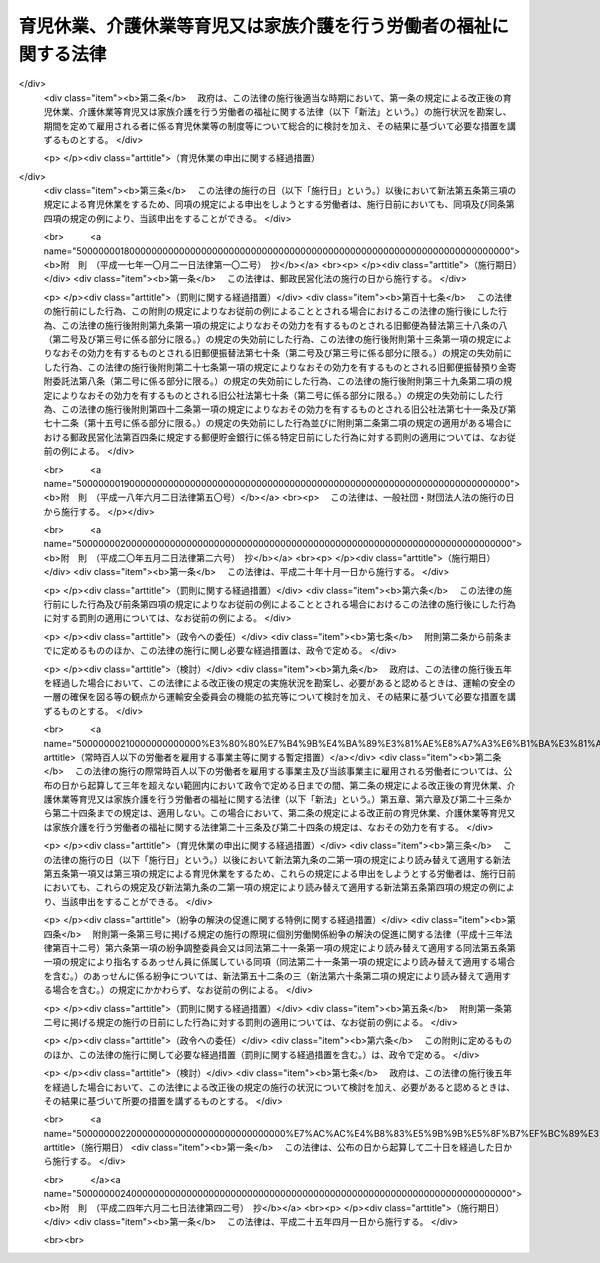 .. _H03HO076:

==================================================================
育児休業、介護休業等育児又は家族介護を行う労働者の福祉に関する法律
==================================================================

.. raw:: html
    
    
    <b>育児休業、介護休業等育児又は家族介護を行う労働者の福祉に関する法律<br>
    （平成三年五月十五日法律第七十六号）</b><br><br><div align="right">最終改正：平成二四年六月二七日法律第四二号</div><br><div align="right"><table width="" border="0"><tr><td><font color="RED">（最終改正までの未施行法令）</font></td></tr><tr><td><a href="/cgi-bin/idxmiseko.cgi?H_RYAKU=%95%bd%8e%4f%96%40%8e%b5%98%5a&amp;H_NO=%95%bd%90%ac%93%f1%8f%5c%8e%6c%94%4e%98%5a%8c%8e%93%f1%8f%5c%8e%b5%93%fa%96%40%97%a5%91%e6%8e%6c%8f%5c%93%f1%8d%86&amp;H_PATH=/miseko/H03HO076/H24HO042.html" target="inyo">平成二十四年六月二十七日法律第四十二号</a></td><td align="right">（未施行）</td></tr><tr></tr><tr><td align="right">　</td><td></td></tr><tr></tr></table></div><a name="0000000000000000000000000000000000000000000000000000000000000000000000000000000"></a>
    <br>
    　<a href="#1000000000001000000000000000000000000000000000000000000000000000000000000000000" target="data">第一章　総則（第一条―第四条）</a>
    <br>
    　<a href="#1000000000002000000000000000000000000000000000000000000000000000000000000000000" target="data">第二章　育児休業（第五条―第十条）</a>
    <br>
    　<a href="#1000000000003000000000000000000000000000000000000000000000000000000000000000000" target="data">第三章　介護休業（第十一条―第十六条）</a>
    <br>
    　<a href="#1000000000004000000000000000000000000000000000000000000000000000000000000000000" target="data">第四章　子の看護休暇（第十六条の二―第十六条の四）</a>
    <br>
    　<a href="#1000000000005000000000000000000000000000000000000000000000000000000000000000000" target="data">第五章　介護休暇（第十六条の五―第十六条の七）</a>
    <br>
    　<a href="#1000000000006000000000000000000000000000000000000000000000000000000000000000000" target="data">第六章　所定外労働の制限（第十六条の八・第十六条の九）</a>
    <br>
    　<a href="#1000000000007000000000000000000000000000000000000000000000000000000000000000000" target="data">第七章　時間外労働の制限（第十七条―第十八条の二）</a>
    <br>
    　<a href="#1000000000008000000000000000000000000000000000000000000000000000000000000000000" target="data">第八章　深夜業の制限（第十九条―第二十条の二）  </a>
    <br>
    　<a href="#1000000000009000000000000000000000000000000000000000000000000000000000000000000" target="data">第九章　事業主が講ずべき措置（第二十一条―第二十九条） </a>
    <br>
    　<a href="#1000000000010000000000000000000000000000000000000000000000000000000000000000000" target="data">第十章　対象労働者等に対する支援措置 </a>
    <br>
    　　<a href="#1000000000010000000001000000000000000000000000000000000000000000000000000000000" target="data">第一節　国等による援助（第三十条―第三十五条） </a>
    <br>
    　　<a href="#1000000000010000000002000000000000000000000000000000000000000000000000000000000" target="data">第二節　指定法人（第三十六条―第五十二条） </a>
    <br>
    　<a href="#1000000000011000000000000000000000000000000000000000000000000000000000000000000" target="data">第十一章　紛争の解決 </a>
    <br>
    　　<a href="#1000000000011000000001000000000000000000000000000000000000000000000000000000000" target="data">第一節　紛争の解決の援助（第五十二条の二―第五十二条の四） </a>
    <br>
    　　<a href="#1000000000011000000002000000000000000000000000000000000000000000000000000000000" target="data">第二節　調停（第五十二条の五・第五十二条の六） </a>
    <br>
    　<a href="#1000000000012000000000000000000000000000000000000000000000000000000000000000000" target="data">第十二章　雑則（第五十三条―第六十一条） </a>
    <br>
    　<a href="#1000000000013000000000000000000000000000000000000000000000000000000000000000000" target="data">第十三章　罰則（第六十二条―第六十八条） </a>
    <br>
    　<a href="#5000000000000000000000000000000000000000000000000000000000000000000000000000000" target="data">附則</a>
    <br><p>　　　<b><a name="1000000000001000000000000000000000000000000000000000000000000000000000000000000">第一章　総則</a>
    </b>
    </p><p>
    </p><div class="arttitle"><a name="1000000000000000000000000000000000000000000000000100000000000000000000000000000">（目的）</a>
    </div><div class="item"><b>第一条</b>
    <a name="1000000000000000000000000000000000000000000000000100000000001000000000000000000"></a>
    　この法律は、育児休業及び介護休業に関する制度並びに子の看護休暇及び介護休暇に関する制度を設けるとともに、子の養育及び家族の介護を容易にするため所定労働時間等に関し事業主が講ずべき措置を定めるほか、子の養育又は家族の介護を行う労働者等に対する支援措置を講ずること等により、子の養育又は家族の介護を行う労働者等の雇用の継続及び再就職の促進を図り、もってこれらの者の職業生活と家庭生活との両立に寄与することを通じて、これらの者の福祉の増進を図り、あわせて経済及び社会の発展に資することを目的とする。
    </div>
    
    <p>
    </p><div class="arttitle"><a name="1000000000000000000000000000000000000000000000000200000000000000000000000000000">（定義）</a>
    </div><div class="item"><b>第二条</b>
    <a name="1000000000000000000000000000000000000000000000000200000000001000000000000000000"></a>
    　この法律（第一号に掲げる用語にあっては、第九条の三を除く。）において、次の各号に掲げる用語の意義は、当該各号に定めるところによる。
    <div class="number"><b><a name="1000000000000000000000000000000000000000000000000200000000001000000001000000000">一</a>
    </b>
    　育児休業　労働者（日々雇用される者を除く。以下この条、次章から第八章まで、第二十一条から第二十六条まで、第二十八条、第二十九条及び第十一章において同じ。）が、次章に定めるところにより、その子を養育するためにする休業をいう。
    </div>
    <div class="number"><b><a name="1000000000000000000000000000000000000000000000000200000000001000000002000000000">二</a>
    </b>
    　介護休業　労働者が、第三章に定めるところにより、その要介護状態にある対象家族を介護するためにする休業をいう。
    </div>
    <div class="number"><b><a name="1000000000000000000000000000000000000000000000000200000000001000000003000000000">三</a>
    </b>
    　要介護状態　負傷、疾病又は身体上若しくは精神上の障害により、厚生労働省令で定める期間にわたり常時介護を必要とする状態をいう。
    </div>
    <div class="number"><b><a name="1000000000000000000000000000000000000000000000000200000000001000000004000000000">四</a>
    </b>
    　対象家族　配偶者（婚姻の届出をしていないが、事実上婚姻関係と同様の事情にある者を含む。以下同じ。）、父母及び子（これらの者に準ずる者として厚生労働省令で定めるものを含む。）並びに配偶者の父母をいう。
    </div>
    <div class="number"><b><a name="1000000000000000000000000000000000000000000000000200000000001000000005000000000">五</a>
    </b>
    　家族　対象家族その他厚生労働省令で定める親族をいう。
    </div>
    </div>
    
    <p>
    </p><div class="arttitle"><a name="1000000000000000000000000000000000000000000000000300000000000000000000000000000">（基本的理念）</a>
    </div><div class="item"><b>第三条</b>
    <a name="1000000000000000000000000000000000000000000000000300000000001000000000000000000"></a>
    　この法律の規定による子の養育又は家族の介護を行う労働者等の福祉の増進は、これらの者がそれぞれ職業生活の全期間を通じてその能力を有効に発揮して充実した職業生活を営むとともに、育児又は介護について家族の一員としての役割を円滑に果たすことができるようにすることをその本旨とする。
    </div>
    <div class="item"><b><a name="1000000000000000000000000000000000000000000000000300000000002000000000000000000">２</a>
    </b>
    　子の養育又は家族の介護を行うための休業をする労働者は、その休業後における就業を円滑に行うことができるよう必要な努力をするようにしなければならない。
    </div>
    
    <p>
    </p><div class="arttitle"><a name="1000000000000000000000000000000000000000000000000400000000000000000000000000000">（関係者の責務）</a>
    </div><div class="item"><b>第四条</b>
    <a name="1000000000000000000000000000000000000000000000000400000000001000000000000000000"></a>
    　事業主並びに国及び地方公共団体は、前条に規定する基本的理念に従って、子の養育又は家族の介護を行う労働者等の福祉を増進するように努めなければならない。
    </div>
    
    
    <p>　　　<b><a name="1000000000002000000000000000000000000000000000000000000000000000000000000000000">第二章　育児休業</a>
    </b>
    </p><p>
    </p><div class="arttitle"><a name="1000000000000000000000000000000000000000000000000500000000000000000000000000000">（育児休業の申出）</a>
    </div><div class="item"><b>第五条</b>
    <a name="1000000000000000000000000000000000000000000000000500000000001000000000000000000"></a>
    　労働者は、その養育する一歳に満たない子について、その事業主に申し出ることにより、育児休業をすることができる。ただし、期間を定めて雇用される者にあっては、次の各号のいずれにも該当するものに限り、当該申出をすることができる。
    <div class="number"><b><a name="1000000000000000000000000000000000000000000000000500000000001000000001000000000">一</a>
    </b>
    　当該事業主に引き続き雇用された期間が一年以上である者
    </div>
    <div class="number"><b><a name="1000000000000000000000000000000000000000000000000500000000001000000002000000000">二</a>
    </b>
    　その養育する子が一歳に達する日（以下「一歳到達日」という。）を超えて引き続き雇用されることが見込まれる者（当該子の一歳到達日から一年を経過する日までの間に、その労働契約の期間が満了し、かつ、当該労働契約の更新がないことが明らかである者を除く。）
    </div>
    </div>
    <div class="item"><b><a name="1000000000000000000000000000000000000000000000000500000000002000000000000000000">２</a>
    </b>
    　前項の規定にかかわらず、育児休業（当該育児休業に係る子の出生の日から起算して八週間を経過する日の翌日まで（出産予定日前に当該子が出生した場合にあっては当該出生の日から当該出産予定日から起算して八週間を経過する日の翌日までとし、出産予定日後に当該子が出生した場合にあっては当該出産予定日から当該出生の日から起算して八週間を経過する日の翌日までとする。）の期間内に、労働者（当該期間内に<a href="/cgi-bin/idxrefer.cgi?H_FILE=%8f%ba%93%f1%93%f1%96%40%8e%6c%8b%e3&amp;REF_NAME=%98%4a%93%ad%8a%ee%8f%80%96%40&amp;ANCHOR_F=&amp;ANCHOR_T=" target="inyo">労働基準法</a>
    （昭和二十二年法律第四十九号）<a href="/cgi-bin/idxrefer.cgi?H_FILE=%8f%ba%93%f1%93%f1%96%40%8e%6c%8b%e3&amp;REF_NAME=%91%e6%98%5a%8f%5c%8c%dc%8f%f0%91%e6%93%f1%8d%80&amp;ANCHOR_F=1000000000000000000000000000000000000000000000006500000000002000000000000000000&amp;ANCHOR_T=1000000000000000000000000000000000000000000000006500000000002000000000000000000#1000000000000000000000000000000000000000000000006500000000002000000000000000000" target="inyo">第六十五条第二項</a>
    の規定により休業した者を除く。）が当該子を養育するためにした前項の規定による最初の申出によりする育児休業を除く。）をしたことがある労働者は、当該育児休業を開始した日に養育していた子については、厚生労働省令で定める特別の事情がある場合を除き、同項の申出をすることができない。
    </div>
    <div class="item"><b><a name="1000000000000000000000000000000000000000000000000500000000003000000000000000000">３</a>
    </b>
    　労働者は、その養育する一歳から一歳六か月に達するまでの子について、次の各号のいずれにも該当する場合に限り、その事業主に申し出ることにより、育児休業をすることができる。ただし、期間を定めて雇用される者であってその配偶者が当該子の一歳到達日において育児休業をしているものにあっては、第一項各号のいずれにも該当するものに限り、当該申出をすることができる。
    <div class="number"><b><a name="1000000000000000000000000000000000000000000000000500000000003000000001000000000">一</a>
    </b>
    　当該申出に係る子について、当該労働者又はその配偶者が、当該子の一歳到達日において育児休業をしている場合
    </div>
    <div class="number"><b><a name="1000000000000000000000000000000000000000000000000500000000003000000002000000000">二</a>
    </b>
    　当該子の一歳到達日後の期間について休業することが雇用の継続のために特に必要と認められる場合として厚生労働省令で定める場合に該当する場合
    </div>
    </div>
    <div class="item"><b><a name="1000000000000000000000000000000000000000000000000500000000004000000000000000000">４</a>
    </b>
    　第一項及び前項の規定による申出（以下「育児休業申出」という。）は、厚生労働省令で定めるところにより、その期間中は育児休業をすることとする一の期間について、その初日（以下「育児休業開始予定日」という。）及び末日（以下「育児休業終了予定日」という。）とする日を明らかにして、しなければならない。この場合において、同項の規定による申出にあっては、当該申出に係る子の一歳到達日の翌日を育児休業開始予定日としなければならない。
    </div>
    <div class="item"><b><a name="1000000000000000000000000000000000000000000000000500000000005000000000000000000">５</a>
    </b>
    　第一項ただし書、第二項、第三項ただし書及び前項後段の規定は、期間を定めて雇用される者であって、その締結する労働契約の期間の末日を育児休業終了予定日（第七条第三項の規定により当該育児休業終了予定日が変更された場合にあっては、その変更後の育児休業終了予定日とされた日）とする育児休業をしているものが、当該育児休業に係る子について、当該労働契約の更新に伴い、当該更新後の労働契約の期間の初日を育児休業開始予定日とする育児休業申出をする場合には、これを適用しない。
    </div>
    
    <p>
    </p><div class="arttitle"><a name="1000000000000000000000000000000000000000000000000600000000000000000000000000000">（育児休業申出があった場合における事業主の義務等）</a>
    </div><div class="item"><b>第六条</b>
    <a name="1000000000000000000000000000000000000000000000000600000000001000000000000000000"></a>
    　事業主は、労働者からの育児休業申出があったときは、当該育児休業申出を拒むことができない。ただし、当該事業主と当該労働者が雇用される事業所の労働者の過半数で組織する労働組合があるときはその労働組合、その事業所の労働者の過半数で組織する労働組合がないときはその労働者の過半数を代表する者との書面による協定で、次に掲げる労働者のうち育児休業をすることができないものとして定められた労働者に該当する労働者からの育児休業申出があった場合は、この限りでない。
    <div class="number"><b><a name="1000000000000000000000000000000000000000000000000600000000001000000001000000000">一</a>
    </b>
    　当該事業主に引き続き雇用された期間が一年に満たない労働者
    </div>
    <div class="number"><b><a name="1000000000000000000000000000000000000000000000000600000000001000000002000000000">二</a>
    </b>
    　前号に掲げるもののほか、育児休業をすることができないこととすることについて合理的な理由があると認められる労働者として厚生労働省令で定めるもの
    </div>
    </div>
    <div class="item"><b><a name="1000000000000000000000000000000000000000000000000600000000002000000000000000000">２</a>
    </b>
    　前項ただし書の場合において、事業主にその育児休業申出を拒まれた労働者は、前条第一項及び第三項の規定にかかわらず、育児休業をすることができない。
    </div>
    <div class="item"><b><a name="1000000000000000000000000000000000000000000000000600000000003000000000000000000">３</a>
    </b>
    　事業主は、労働者からの育児休業申出があった場合において、当該育児休業申出に係る育児休業開始予定日とされた日が当該育児休業申出があった日の翌日から起算して一月（前条第三項の規定による申出にあっては二週間）を経過する日（以下この項において「一月等経過日」という。）前の日であるときは、厚生労働省令で定めるところにより、当該育児休業開始予定日とされた日から当該一月等経過日（当該育児休業申出があった日までに、出産予定日前に子が出生したことその他の厚生労働省令で定める事由が生じた場合にあっては、当該一月等経過日前の日で厚生労働省令で定める日）までの間のいずれかの日を当該育児休業開始予定日として指定することができる。
    </div>
    <div class="item"><b><a name="1000000000000000000000000000000000000000000000000600000000004000000000000000000">４</a>
    </b>
    　第一項ただし書及び前項の規定は、労働者が前条第五項に規定する育児休業申出をする場合には、これを適用しない。
    </div>
    
    <p>
    </p><div class="arttitle"><a name="1000000000000000000000000000000000000000000000000700000000000000000000000000000">（育児休業開始予定日の変更の申出等）</a>
    </div><div class="item"><b>第七条</b>
    <a name="1000000000000000000000000000000000000000000000000700000000001000000000000000000"></a>
    　第五条第一項の規定による申出をした労働者は、その後当該申出に係る育児休業開始予定日とされた日（前条第三項の規定による事業主の指定があった場合にあっては、当該事業主の指定した日。以下この項において同じ。）の前日までに、前条第三項の厚生労働省令で定める事由が生じた場合には、その事業主に申し出ることにより、当該申出に係る育児休業開始予定日を一回に限り当該育児休業開始予定日とされた日前の日に変更することができる。
    </div>
    <div class="item"><b><a name="1000000000000000000000000000000000000000000000000700000000002000000000000000000">２</a>
    </b>
    　事業主は、前項の規定による労働者からの申出があった場合において、当該申出に係る変更後の育児休業開始予定日とされた日が当該申出があった日の翌日から起算して一月を超えない範囲内で厚生労働省令で定める期間を経過する日（以下この項において「期間経過日」という。）前の日であるときは、厚生労働省令で定めるところにより、当該申出に係る変更後の育児休業開始予定日とされた日から当該期間経過日（その日が当該申出に係る変更前の育児休業開始予定日とされていた日（前条第三項の規定による事業主の指定があった場合にあっては、当該事業主の指定した日。以下この項において同じ。）以後の日である場合にあっては、当該申出に係る変更前の育児休業開始予定日とされていた日）までの間のいずれかの日を当該労働者に係る育児休業開始予定日として指定することができる。
    </div>
    <div class="item"><b><a name="1000000000000000000000000000000000000000000000000700000000003000000000000000000">３</a>
    </b>
    　育児休業申出をした労働者は、厚生労働省令で定める日までにその事業主に申し出ることにより、当該育児休業申出に係る育児休業終了予定日を一回に限り当該育児休業終了予定日とされた日後の日に変更することができる。
    </div>
    
    <p>
    </p><div class="arttitle"><a name="1000000000000000000000000000000000000000000000000800000000000000000000000000000">（育児休業申出の撤回等）</a>
    </div><div class="item"><b>第八条</b>
    <a name="1000000000000000000000000000000000000000000000000800000000001000000000000000000"></a>
    　育児休業申出をした労働者は、当該育児休業申出に係る育児休業開始予定日とされた日（第六条第三項又は前条第二項の規定による事業主の指定があった場合にあっては当該事業主の指定した日、同条第一項の規定により育児休業開始予定日が変更された場合にあってはその変更後の育児休業開始予定日とされた日。以下同じ。）の前日までは、当該育児休業申出を撤回することができる。
    </div>
    <div class="item"><b><a name="1000000000000000000000000000000000000000000000000800000000002000000000000000000">２</a>
    </b>
    　前項の規定により育児休業申出を撤回した労働者は、当該育児休業申出に係る子については、厚生労働省令で定める特別の事情がある場合を除き、第五条第一項及び第三項の規定にかかわらず、育児休業申出をすることができない。
    </div>
    <div class="item"><b><a name="1000000000000000000000000000000000000000000000000800000000003000000000000000000">３</a>
    </b>
    　育児休業申出がされた後育児休業開始予定日とされた日の前日までに、子の死亡その他の労働者が当該育児休業申出に係る子を養育しないこととなった事由として厚生労働省令で定める事由が生じたときは、当該育児休業申出は、されなかったものとみなす。この場合において、労働者は、その事業主に対して、た場合には、育児休業期間は、前項の規定にかかわらず、当該事情が生じた日（第三号に掲げる事情が生じた場合にあっては、その前日）に終了する。
    <div class="number"><b><a name="1000000000000000000000000000000000000000000000000900000000002000000001000000000">一</a>
    </b>
    　育児休業終了予定日とされた日の前日までに、子の死亡その他の労働者が育児休業申出に係る子を養育しないこととなった事由として厚生労働省令で定める事由が生じたこと。
    </div>
    <div class="number"><b><a name="1000000000000000000000000000000000000000000000000900000000002000000002000000000">二</a>
    </b>
    　育児休業終了予定日とされた日の前日までに、育児休業申出に係る子が一歳（第五条第三項の規定による申出により育児休業をしている場合にあっては、一歳六か月）に達したこと。
    </div>
    <div class="number"><b><a name="1000000000000000000000000000000000000000000000000900000000002000000003000000000">三</a>
    </b>
    　育児休業終了予定日とされた日までに、育児休業申出をした労働者について、<a href="/cgi-bin/idxrefer.cgi?H_FILE=%8f%ba%93%f1%93%f1%96%40%8e%6c%8b%e3&amp;REF_NAME=%98%4a%93%ad%8a%ee%8f%80%96%40%91%e6%98%5a%8f%5c%8c%dc%8f%f0%91%e6%88%ea%8d%80&amp;ANCHOR_F=1000000000000000000000000000000000000000000000006500000000001000000000000000000&amp;ANCHOR_T=1000000000000000000000000000000000000000000000006500000000001000000000000000000#1000000000000000000000000000000000000000000000006500000000001000000000000000000" target="inyo">労働基準法第六十五条第一項</a>
    若しくは<a href="/cgi-bin/idxrefer.cgi?H_FILE=%8f%ba%93%f1%93%f1%96%40%8e%6c%8b%e3&amp;REF_NAME=%91%e6%93%f1%8d%80&amp;ANCHOR_F=1000000000000000000000000000000000000000000000006500000000002000000000000000000&amp;ANCHOR_T=1000000000000000000000000000000000000000000000006500000000002000000000000000000#1000000000000000000000000000000000000000000000006500000000002000000000000000000" target="inyo">第二項</a>
    の規定により休業する期間、第十五条第一項に規定する介護休業期間又は新たな育児休業期間が始まったこと。
    </div>
    </div>
    <div class="item"><b><a name="1000000000000000000000000000000000000000000000000900000000003000000000000000000">３</a>
    </b>
    　前条第三項後段の規定は、前項第一号の厚生労働省令で定める事由が生じた場合について準用する。
    </div>
    
    <p>
    </p><div class="arttitle"><a name="1000000000000000000000000000000000000000000000000900200000000000000000000000000">（同一の子について配偶者が育児休業をする場合の特例）</a>
    </div><div class="item"><b>第九条の二</b>
    <a name="1000000000000000000000000000000000000000000000000900200000001000000000000000000"></a>
    　労働者の養育する子について、当該労働者の配偶者が当該子の一歳到達日以前のいずれかの日において当該子を養育するために育児休業をしている場合における第二章から第五章まで、第二十四条第一項及び第十二章の規定の適用については、第五条第一項中「一歳に満たない子」とあるのは「一歳に満たない子（第九条の二第一項の規定により読み替えて適用するこの項の規定により育児休業をする場合にあっては、一歳二か月に満たない子）」と、同条第三項各号列記以外の部分中「一歳到達日」とあるのは「一歳到達日（当該配偶者が第九条の二第一項の規定により読み替えて適用する第一項の規定によりした申出に係る第九条第一項（第九条の二第一項の規定により読み替えて適用する場合を含む。）に規定する育児休業終了予定日とされた日が当該子の一歳到達日後である場合にあっては、当該育児休業終了予定日とされた日）」と、同項第一号中「又はその配偶者が、当該子の一歳到達日」とあるのは「が当該子の一歳到達日（当該労働者が第九条の二第一項の規定により読み替えて適用する第一項の規定によりした申出に係る第九条第一項（第九条の二第一項の規定により読み替えて適用する場合を含む。）に規定する育児休業終了予定日とされた日が当該子の一歳到達日後である場合にあっては、当該育児休業終了予定日とされた日）において育児休業をしている場合又は当該労働者の配偶者が当該子の一歳到達日（当該配偶者が第九条の二第一項の規定により読み替えて適用する第一項の規定によりした申出に係る第九条第一項（第九条の二第一項の規定により読み替えて適用する場合を含む。）に規定する育児休業終了予定日とされた日が当該子の一歳到達日後である場合にあっては、当該育児休業終了予定日とされた日）」と、同条第四項中「一歳到達日」とあるのは「一歳到達日（当該子を養育する労働者又はその配偶者が第九条の二第一項の規定により読み替えて適用する第一項の規定によりした申出に係る第九条第一項（第九条の二第一項の規定により読み替えて適用する場合を含む。）に規定する育児休業終了予定日とされた日が当該子の一歳到達日後である場合にあっては、当該育児休業終了予定日とされた日（当該労働者に係る育児休業終了予定日とされた日と当該配偶者に係る育児休業終了予定日とされた日が異なるときは、そのいずれかの日））」と、前条第一項中「変更後の育児休業終了予定日とされた日。次項」とあるのは「変更後の育児休業終了予定日とされた日。次項（次条第一項の規定により読み替えて適用する場合を含む。）において同じ。）（当該育児休業終了予定日とされた日が当該育児休業開始予定日とされた日から起算して育児休業等可能日数（当該育児休業に係る子の出生した日から当該子の一歳到達日までの日数をいう。）から育児休業等取得日数（当該子の出生した日以後当該労働者が<a href="/cgi-bin/idxrefer.cgi?H_FILE=%8f%ba%93%f1%93%f1%96%40%8e%6c%8b%e3&amp;REF_NAME=%98%4a%93%ad%8a%ee%8f%80%96%40%91%e6%98%5a%8f%5c%8c%dc%8f%f0%91%e6%88%ea%8d%80&amp;ANCHOR_F=1000000000000000000000000000000000000000000000006500000000001000000000000000000&amp;ANCHOR_T=1000000000000000000000000000000000000000000000006500000000001000000000000000000#1000000000000000000000000000000000000000000000006500000000001000000000000000000" target="inyo">労働基準法第六十五条第一項</a>
    又は<a href="/cgi-bin/idxrefer.cgi?H_FILE=%8f%ba%93%f1%93%f1%96%40%8e%6c%8b%e3&amp;REF_NAME=%91%e6%93%f1%8d%80&amp;ANCHOR_F=1000000000000000000000000000000000000000000000006500000000002000000000000000000&amp;ANCHOR_T=1000000000000000000000000000000000000000000000006500000000002000000000000000000#1000000000000000000000000000000000000000000000006500000000002000000000000000000" target="inyo">第二項</a>
    の規定により休業した日数と当該子について育児休業をした日数を合算した日数をいう。）を差し引いた日数を経過する日より後の日であるときは、当該経過する日。次項（次条第一項の規定により読み替えて適用する場合を含む。）」と、<a href="/cgi-bin/idxrefer.cgi?H_FILE=%8f%ba%93%f1%93%f1%96%40%8e%6c%8b%e3&amp;REF_NAME=%93%af%8f%f0%91%e6%93%f1%8d%80%91%e6%93%f1%8d%86&amp;ANCHOR_F=1000000000000000000000000000000000000000000000006500000000002000000002000000000&amp;ANCHOR_T=1000000000000000000000000000000000000000000000006500000000002000000002000000000#1000000000000000000000000000000000000000000000006500000000002000000002000000000" target="inyo">同条第二項第二号</a>
    中「<a href="/cgi-bin/idxrefer.cgi?H_FILE=%8f%ba%93%f1%93%f1%96%40%8e%6c%8b%e3&amp;REF_NAME=%91%e6%8c%dc%8f%f0%91%e6%8e%4f%8d%80&amp;ANCHOR_F=1000000000000000000000000000000000000000000000000500000000003000000000000000000&amp;ANCHOR_T=1000000000000000000000000000000000000000000000000500000000003000000000000000000#1000000000000000000000000000000000000000000000000500000000003000000000000000000" target="inyo">第五条第三項</a>
    」とあるのは「次条第一項の規定により読み替えて適用する第五条第一項の規定による申出により育児休業をしている場合にあっては一歳二か月、同条第三項（次条第一項の規定により読み替えて適用する場合を含む。）」と、「、一歳六か月」とあるのは「一歳六か月」と、第二十四条第一項第一号中「一歳（」とあるのは「一歳（当該労働者が第九条の二第一項の規定により読み替えて適用する第五条第一項の規定による申出をすることができる場合にあっては一歳二か月、」と、「、一歳六か月」とあるのは「一歳六か月」とするほか、必要な技術的読替えは、厚生労働省令で定める。
    </div>
    <div class="item"><b><a name="1000000000000000000000000000000000000000000000000900200000002000000000000000000">２</a>
    </b>
    　前項の規定は、同項の規定を適用した場合の第五条第一項の規定による申出に係る育児休業開始予定日とされた日が、当該育児休業に係る子の一歳到達日の翌日後である場合又は前項の場合における当該労働者の配偶者がしている育児休業に係る育児休業期間の初日前である場合には、これを適用しない。
    </div>
    
    <p>
    </p><div class="arttitle"><a name="1000000000000000000000000000000000000000000000000900300000000000000000000000000">（公務員である配偶者がする育児休業に関する規定の適用）</a>
    </div><div class="item"><b>第九条の三</b>
    <a name="1000000000000000000000000000000000000000000000000900300000001000000000000000000"></a>
    　第五条第三項及び前条の規定の適用については、労働者の配偶者が<a href="/cgi-bin/idxrefer.cgi?H_FILE=%95%bd%8e%4f%96%40%88%ea%81%5a%94%aa&amp;REF_NAME=%8d%91%89%ef%90%45%88%f5%82%cc%88%e7%8e%99%8b%78%8b%c6%93%99%82%c9%8a%d6%82%b7%82%e9%96%40%97%a5&amp;ANCHOR_F=&amp;ANCHOR_T=" target="inyo">国会職員の育児休業等に関する法律</a>
    （平成三年法律第百八号）<a href="/cgi-bin/idxrefer.cgi?H_FILE=%95%bd%8e%4f%96%40%88%ea%81%5a%94%aa&amp;REF_NAME=%91%e6%8e%4f%8f%f0%91%e6%93%f1%8d%80&amp;ANCHOR_F=1000000000000000000000000000000000000000000000000300000000002000000000000000000&amp;ANCHOR_T=1000000000000000000000000000000000000000000000000300000000002000000000000000000#1000000000000000000000000000000000000000000000000300000000002000000000000000000" target="inyo">第三条第二項</a>
    、<a href="/cgi-bin/idxrefer.cgi?H_FILE=%95%bd%8e%4f%96%40%88%ea%81%5a%8b%e3&amp;REF_NAME=%8d%91%89%c6%8c%f6%96%b1%88%f5%82%cc%88%e7%8e%99%8b%78%8b%c6%93%99%82%c9%8a%d6%82%b7%82%e9%96%40%97%a5&amp;ANCHOR_F=&amp;ANCHOR_T=" target="inyo">国家公務員の育児休業等に関する法律</a>
    （平成三年法律第百九号）<a href="/cgi-bin/idxrefer.cgi?H_FILE=%95%bd%8e%4f%96%40%88%ea%81%5a%8b%e3&amp;REF_NAME=%91%e6%8e%4f%8f%f0%91%e6%93%f1%8d%80&amp;ANCHOR_F=1000000000000000000000000000000000000000000000000300000000002000000000000000000&amp;ANCHOR_T=1000000000000000000000000000000000000000000000000300000000002000000000000000000#1000000000000000000000000000000000000000000000000300000000002000000000000000000" target="inyo">第三条第二項</a>
    （<a href="/cgi-bin/idxrefer.cgi?H_FILE=%95%bd%8e%4f%96%40%88%ea%81%5a%8b%e3&amp;REF_NAME=%93%af%96%40%91%e6%93%f1%8f%5c%8e%b5%8f%f0%91%e6%88%ea%8d%80&amp;ANCHOR_F=1000000000000000000000000000000000000000000000002700000000001000000000000000000&amp;ANCHOR_T=1000000000000000000000000000000000000000000000002700000000001000000000000000000#1000000000000000000000000000000000000000000000002700000000001000000000000000000" target="inyo">同法第二十七条第一項</a>
    及び<a href="/cgi-bin/idxrefer.cgi?H_FILE=%8f%ba%93%f1%98%5a%96%40%93%f1%8b%e3%8b%e3&amp;REF_NAME=%8d%d9%94%bb%8f%8a%90%45%88%f5%97%d5%8e%9e%91%5b%92%75%96%40&amp;ANCHOR_F=&amp;ANCHOR_T=" target="inyo">裁判所職員臨時措置法</a>
    （昭和二十六年法律第二百九十九号）（第七号に係る部分に限る。）において準用する場合を含む。）、<a href="/cgi-bin/idxrefer.cgi?H_FILE=%95%bd%8e%4f%96%40%88%ea%88%ea%81%5a&amp;REF_NAME=%92%6e%95%fb%8c%f6%96%b1%88%f5%82%cc%88%e7%8e%99%8b%78%8b%c6%93%99%82%c9%8a%d6%82%b7%82%e9%96%40%97%a5&amp;ANCHOR_F=&amp;ANCHOR_T=" target="inyo">地方公務員の育児休業等に関する法律</a>
    （平成三年法律第百十号）<a href="/cgi-bin/idxrefer.cgi?H_FILE=%95%bd%8e%4f%96%40%88%ea%88%ea%81%5a&amp;REF_NAME=%91%e6%93%f1%8f%f0%91%e6%93%f1%8d%80&amp;ANCHOR_F=1000000000000000000000000000000000000000000000000200000000002000000000000000000&amp;ANCHOR_T=1000000000000000000000000000000000000000000000000200000000002000000000000000000#1000000000000000000000000000000000000000000000000200000000002000000000000000000" target="inyo">第二条第二項</a>
    又は<a href="/cgi-bin/idxrefer.cgi?H_FILE=%95%bd%8e%4f%96%40%88%ea%88%ea%88%ea&amp;REF_NAME=%8d%d9%94%bb%8a%af%82%cc%88%e7%8e%99%8b%78%8b%c6%82%c9%8a%d6%82%b7%82%e9%96%40%97%a5&amp;ANCHOR_F=&amp;ANCHOR_T=" target="inyo">裁判官の育児休業に関する法律</a>
    （平成三年法律第百十一号）<a href="/cgi-bin/idxrefer.cgi?H_FILE=%95%bd%8e%4f%96%40%88%ea%88%ea%88%ea&amp;REF_NAME=%91%e6%93%f1%8f%f0%91%e6%93%f1%8d%80&amp;ANCHOR_F=10000000%E6%A5%AD%E4%B8%BB%E3%81%AF%E3%80%81%E5%8A%B4%E5%83%8D%E8%80%85%E3%81%8C%E8%82%B2%E5%85%90%E4%BC%91%E6%A5%AD%E7%94%B3%E5%87%BA%E3%82%92%E3%81%97%E3%80%81%E5%8F%88%E3%81%AF%E8%82%B2%E5%85%90%E4%BC%91%E6%A5%AD%E3%82%92%E3%81%97%E3%81%9F%E3%81%93%E3%81%A8%E3%82%92%E7%90%86%E7%94%B1%E3%81%A8%E3%81%97%E3%81%A6%E3%80%81%E5%BD%93%E8%A9%B2%E5%8A%B4%E5%83%8D%E8%80%85%E3%81%AB%E5%AF%BE%E3%81%97%E3%81%A6%E8%A7%A3%E9%9B%87%E3%81%9D%E3%81%AE%E4%BB%96%E4%B8%8D%E5%88%A9%E7%9B%8A%E3%81%AA%E5%8F%96%E6%89%B1%E3%81%84%E3%82%92%E3%81%97%E3%81%A6%E3%81%AF%E3%81%AA%E3%82%89%E3%81%AA%E3%81%84%E3%80%82%0A&lt;/DIV&gt;%0A%0A%0A&lt;P&gt;%E3%80%80%E3%80%80%E3%80%80&lt;B&gt;&lt;A%20NAME=">第三章　介護休業</a>
    
    <p>
    </p><div class="arttitle"><a name="1000000000000000000000000000000000000000000000001100000000000000000000000000000">（介護休業の申出）</a>
    </div><div class="item"><b>第十一条</b>
    <a name="1000000000000000000000000000000000000000000000001100000000001000000000000000000"></a>
    　労働者は、その事業主に申し出ることにより、介護休業をすることができる。ただし、期間を定めて雇用される者にあっては、次の各号のいずれにも該当するものに限り、当該申出をすることができる。
    <div class="number"><b><a name="1000000000000000000000000000000000000000000000001100000000001000000001000000000">一</a>
    </b>
    　当該事業主に引き続き雇用された期間が一年以上である者
    </div>
    <div class="number"><b><a name="1000000000000000000000000000000000000000000000001100000000001000000002000000000">二</a>
    </b>
    　第三項に規定する介護休業開始予定日から起算して九十三日を経過する日（以下この号において「九十三日経過日」という。）を超えて引き続き雇用されることが見込まれる者（九十三日経過日から一年を経過する日までの間に、その労働契約の期間が満了し、かつ、当該労働契約の更新がないことが明らかである者を除く。）
    </div>
    </div>
    <div class="item"><b><a name="1000000000000000000000000000000000000000000000001100000000002000000000000000000">２</a>
    </b>
    　前項の規定にかかわらず、介護休業をしたことがある労働者は、当該介護休業に係る対象家族が次の各号のいずれかに該当する場合には、当該対象家族については、同項の規定による申出をすることができない。
    <div class="number"><b><a name="1000000000000000000000000000000000000000000000001100000000002000000001000000000">一</a>
    </b>
    　当該対象家族が、当該介護休業を開始した日から引き続き要介護状態にある場合（厚生労働省令で定める特別の事情がある場合を除く。）
    </div>
    <div class="number"><b><a name="1000000000000000000000000000000000000000000000001100000000002000000002000000000">二</a>
    </b>
    　当該対象家族について次に掲げる日数を合算した日数（第十五条第一項及び第二十三条第三項において「介護休業等日数」という。）が九十三日に達している場合<div class="para1"><b>イ</b>　介護休業をした日数（介護休業を開始した日から介護休業を終了した日までの日数とし、二以上の介護休業をした場合にあっては、介護休業ごとに、介護休業を開始した日から介護休業を終了した日までの日数を合算して得た日数とする。）</div>
    <div class="para1"><b>ロ</b>　第二十三条第三項の措置のうち所定労働時間の短縮その他の措置であって厚生労働省令で定めるものが講じられた日数（当該措置のうち最初に講じられた措置が開始された日から最後に講じられた措置が終了した日までの日数（その間に介護休業をした期間があるときは、当該介護休業を開始した日から当該介護休業を終了した日までの日数を差し引いた日数）とし、二以上の要介護状態について当該措置が講じられた場合にあっては、要介護状態ごとに、当該措置のうち最初に講じられた措置が開始された日から最後に講じられた措置が終了した日までの日数（その間に介護休業をした期間があるときは、当該介護休業を開始した日から当該介護休業を終了した日までの日数を差し引いた日数）を合算して得た日数とする。）</div>
    
    </div>
    </div>
    <div class="item"><b><a name="1000000000000000000000000000000000000000000000001100000000003000000000000000000">３</a>
    </b>
    　第一項の規定による申出（以下「介護休業申出」という。）は、厚生労働省令で定めるところにより、介護休業申出に係る対象家族が要介護状態にあることを明らかにし、かつ、その期間中は当該対象家族に係る介護休業をすることとする一の期間について、その初日（以下「介護休業開始予定日」という。）及び末日（以下「介護休業終了予定日」という。）とする日を明らかにして、しなければならない。
    </div>
    <div class="item"><b><a name="1000000000000000000000000000000000000000000000001100000000004000000000000000000">４</a>
    </b>
    　第一項ただし書及び第二項（第二号を除く。）の規定は、期間を定めて雇用される者であって、その締結する労働契約の期間の末日を介護休業終了予定日（第十三条において準用する第七条第三項の規定により当該介護休業終了予定日が変更された場合にあっては、その変更後の介護休業終了予定日とされた日）とする介護休業をしているものが、当該介護休業に係る対象家族について、当該労働契約の更新に伴い、当該更新後の労働契約の期間の初日を介護休業開始予定日とする介護休業申出をする場合には、これを適用しない。
    </div>
    
    <p>
    </p><div class="arttitle"><a name="1000000000000000000000000000000000000000000000001200000000000000000000000000000">（介護休業申出があった場合における事業主の義務等）</a>
    </div><div class="item"><b>第十二条</b>
    <a name="1000000000000000000000000000000000000000000000001200000000001000000000000000000"></a>
    　事業主は、労働者からの介護休業申出があったときは、当該介護休業申出を拒むことができない。
    </div>
    <div class="item"><b><a name="1000000000000000000000000000000000000000000000001200000000002000000000000000000">２</a>
    </b>
    　第六条第一項ただし書及び第二項の規定は、労働者からの介護休業申出があった場合について準用する。この場合において、同項中「前項ただし書」とあるのは「第十二条第二項において準用する前項ただし書」と、「前条第一項及び第三項」とあるのは「第十一条第一項」と読み替えるものとする。
    </div>
    <div class="item"><b><a name="1000000000000000000000000000000000000000000000001200000000003000000000000000000">３</a>
    </b>
    　事業主は、労働者からの介護休業申出があった場合において、当該介護休業申出に係る介護休業開始予定日とされた日が当該介護休業申出があった日の翌日から起算して二週間を経過する日（以下この項において「二週間経過日」という。）前の日であるときは、厚生労働省令で定めるところにより、当該介護休業開始予定日とされた日から当該二週間経過日までの間のいずれかの日を当該介護休業開始予定日として指定することができる。
    </div>
    <div class="item"><b><a name="1000000000000000000000000000000000000000000000001200000000004000000000000000000">４</a>
    </b>
    　前二項の規定は、労働者が前条第四項に規定する介護休業申出をする場合には、これを適用しない。
    </div>
    
    <p>
    </p><div class="arttitle"><a name="1000000000000000000000000000000000000000000000001300000000000000000000000000000">（介護休業終了予定日の変更の申出）</a>
    </div><div class="item"><b>第十三条</b>
    <a name="1000000000000000000000000000000000000000000000001300000000001000000000000000000"></a>
    　第七条第三項の規定は、介護休業終了予定日の変更の申出について準用する。
    </div>
    
    <p>
    </p><div class="arttitle"><a name="1000000000000000000000000000000000000000000000001400000000000000000000000000000">（介護休業申出の撤回等）</a>
    </div><div class="item"><b>第十四条</b>
    <a name="1000000000000000000000000000000000000000000000001400000000001000000000000000000"></a>
    　介護休業申出をした労働者は、当該介護休業申出に係る介護休業開始予定日とされた日（第十二条第三項の規定による事業主の指定があった場合にあっては、当該事業主の指定した日。第三項において準用する第八条第三項、次条第一項及び第二十三条第三項において同じ。）の前日までは、当該介護休業申出を撤回することができる。
    </div>
    <div class="item"><b><a name="100000000000000000000000000000000000000%E3%81%AB%E4%BF%82%E3%82%8B%E5%AF%BE%E8%B1%A1%E5%AE%B6%E6%97%8F%E3%81%AB%E3%81%A4%E3%81%84%E3%81%A6%E3%81%AE%E4%BB%8B%E8%AD%B7%E4%BC%91%E6%A5%AD%E7%AD%89%E6%97%A5%E6%95%B0%E3%82%92%E5%B7%AE%E3%81%97%E5%BC%95%E3%81%84%E3%81%9F%E6%97%A5%E6%95%B0%E3%82%92%E7%B5%8C%E9%81%8E%E3%81%99%E3%82%8B%E6%97%A5%E3%82%88%E3%82%8A%E5%BE%8C%E3%81%AE%E6%97%A5%E3%81%A7%E3%81%82%E3%82%8B%E3%81%A8%E3%81%8D%E3%81%AF%E3%80%81%E5%BD%93%E8%A9%B2%E7%B5%8C%E9%81%8E%E3%81%99%E3%82%8B%E6%97%A5%E3%80%82%E7%AC%AC%E4%B8%89%E9%A0%85%E3%81%AB%E3%81%8A%E3%81%84%E3%81%A6%E5%90%8C%E3%81%98%E3%80%82%EF%BC%89%E3%81%BE%E3%81%A7%E3%81%AE%E9%96%93%E3%81%A8%E3%81%99%E3%82%8B%E3%80%82%0A&lt;/DIV&gt;%0A&lt;DIV%20class=" item><b><a name="1000000000000000000000000000000000000000000000001500000000002000000000000000000">２</a>
    </b>
    　この条において、介護休業終了予定日とされた日とは、第十三条において準用する第七条第三項の規定により当該介護休業終了予定日が変更された場合にあっては、その変更後の介護休業終了予定日とされた日をいう。
    </a></b></div>
    <div class="item"><b><a name="1000000000000000000000000000000000000000000000001500000000003000000000000000000">３</a>
    </b>
    　次の各号に掲げるいずれかの事情が生じた場合には、介護休業期間は、第一項の規定にかかわらず、当該事情が生じた日（第二号に掲げる事情が生じた場合にあっては、その前日）に終了する。
    <div class="number"><b><a name="1000000000000000000000000000000000000000000000001500000000003000000001000000000">一</a>
    </b>
    　介護休業終了予定日とされた日の前日までに、対象家族の死亡その他の労働者が介護休業申出に係る対象家族を介護しないこととなった事由として厚生労働省令で定める事由が生じたこと。
    </div>
    <div class="number"><b><a name="1000000000000000000000000000000000000000000000001500000000003000000002000000000">二</a>
    </b>
    　介護休業終了予定日とされた日までに、介護休業申出をした労働者について、<a href="/cgi-bin/idxrefer.cgi?H_FILE=%8f%ba%93%f1%93%f1%96%40%8e%6c%8b%e3&amp;REF_NAME=%98%4a%93%ad%8a%ee%8f%80%96%40%91%e6%98%5a%8f%5c%8c%dc%8f%f0%91%e6%88%ea%8d%80&amp;ANCHOR_F=1000000000000000000000000000000000000000000000006500000000001000000000000000000&amp;ANCHOR_T=1000000000000000000000000000000000000000000000006500000000001000000000000000000#1000000000000000000000000000000000000000000000006500000000001000000000000000000" target="inyo">労働基準法第六十五条第一項</a>
    若しくは<a href="/cgi-bin/idxrefer.cgi?H_FILE=%8f%ba%93%f1%93%f1%96%40%8e%6c%8b%e3&amp;REF_NAME=%91%e6%93%f1%8d%80&amp;ANCHOR_F=1000000000000000000000000000000000000000000000006500000000002000000000000000000&amp;ANCHOR_T=1000000000000000000000000000000000000000000000006500000000002000000000000000000#1000000000000000000000000000000000000000000000006500000000002000000000000000000" target="inyo">第二項</a>
    の規定により休業する期間、育児休業期間又は新たな介護休業期間が始まったこと。
    </div>
    </div>
    <div class="item"><b><a name="1000000000000000000000000000000000000000000000001500000000004000000000000000000">４</a>
    </b>
    　第八条第三項後段の規定は、前項第一号の厚生労働省令で定める事由が生じた場合について準用する。
    </div>
    
    <p>
    </p><div class="arttitle"><a name="1000000000000000000000000000000000000000000000001600000000000000000000000000000">（準用）</a>
    </div><div class="item"><b>第十六条</b>
    <a name="1000000000000000000000000000000000000000000000001600000000001000000000000000000"></a>
    　第十条の規定は、介護休業申出及び介護休業について準用する。
    </div>
    
    
    <p>　　　<b><a name="1000000000004000000000000000000000000000000000000000000000000000000000000000000">第四章　子の看護休暇</a>
    </b>
    </p><p>
    </p><div class="arttitle"><a name="1000000000000000000000000000000000000000000000001600200000000000000000000000000">（子の看護休暇の申出）</a>
    </div><div class="item"><b>第十六条の二</b>
    <a name="1000000000000000000000000000000000000000000000001600200000001000000000000000000"></a>
    　小学校就学の始期に達するまでの子を養育する労働者は、その事業主に申し出ることにより、一の年度において五労働日（その養育する小学校就学の始期に達するまでの子が二人以上の場合にあっては、十労働日）を限度として、負傷し、若しくは疾病にかかった当該子の世話又は疾病の予防を図るために必要なものとして厚生労働省令で定める当該子の世話を行うための休暇（以下この章において「子の看護休暇」という。）を取得することができる。
    </div>
    <div class="item"><b><a name="1000000000000000000000000000000000000000000000001600200000002000000000000000000">２</a>
    </b>
    　前項の規定による申出は、厚生労働省令で定めるところにより、子の看護休暇を取得する日を明らかにして、しなければならない。
    </div>
    <div class="item"><b><a name="1000000000000000000000000000000000000000000000001600200000003000000000000000000">３</a>
    </b>
    　第一項の年度は、事業主が別段の定めをする場合を除き、四月一日に始まり、翌年三月三十一日に終わるものとする。
    </div>
    
    <p>
    </p><div class="arttitle"><a name="1000000000000000000000000000000000000000000000001600300000000000000000000000000">（子の看護休暇の申出があった場合における事業主の義務等）</a>
    </div><div class="item"><b>第十六条の三</b>
    <a name="1000000000000000000000000000000000000000000000001600300000001000000000000000000"></a>
    　事業主は、労働者からの前条第一項の規定による申出があったときは、当該申出を拒むことができない。
    </div>
    <div class="item"><b><a name="1000000000000000000000000000000000000000000000001600300000002000000000000000000">２</a>
    </b>
    　第六条第一項ただし書及び第二項の規定は、労働者からの前条第一項の規定による申出があった場合について準用する。この場合において、第六条第一項第一号中「一年」とあるのは「六月」と、同条第二項中「前項ただし書」とあるのは「第十六条の三第二項において準用する前項ただし書」と、「前条第一項及び第三項」とあるのは「第十六条の二第一項」と読み替えるものとする。
    </div>
    
    <p>
    </p><div class="arttitle"><a name="1000000000000000000000000000000000000000000000001600400000000000000000000000000">（準用）</a>
    </div><div class="item"><b>第十六条の四</b>
    <a name="1000000000000000000000000000000000000000000000001600400000001000000000000000000"></a>
    　第十条の規定は、第十六条の二第一項の規定による申出及び子の看護休暇について準用する。
    </div>
    
    
    <p>　　　<b><a name="1000000000005000000000000000000000000000000000000000000000000000000000000000000">第五章　介護休暇</a>
    </b>
    </p><p>
    </p><div class="arttitle"><a name="1000000000000000000000000000000000000000000000001600500000000000000000000000000">（介護休暇の申出）</a>
    </div><div class="item"><b>第十六条の五</b>
    <a name="1000000000000000000000000000000000000000000000001600500000001000000000000000000"></a>
    　要介護状態にある対象家族の介護その他の厚生労働省令で定める世話を行う労働者は、その事業主に申し出ることにより、一の年度において五労働日（要介護状態にある対象家族が二人以上の場合にあっては、十労働日）を限度として、当該世話を行うための休暇（以下「介護休暇」という。）を取得することができる。
    </div>
    <div class="item"><b><a name="1000000000000000000000000000000000000000000000001600500000002000000000000000000">２</a>
    </b>
    　前項の規定による申出は、厚生労働省令で定めるところにより、当該申出に係る対象家族が要介護状態にあること及び介護休暇を取得する日を明らかにして、しなければならない。
    </div>
    <div class="item"><b><a name="1000000000000000000000000000000000000000000000001600500000003000000000000000000">３</a>
    </b>
    　第一項の年度は、事業主が別段の定めをする場合を除き、四月一日に始まり、翌年三月三十一日に終わるものとする。
    </div>
    
    <p>
    </p><div class="arttitle"><a name="1000000000000000000000000000000000000000000000001600600000000000%E5%83%8D%E3%81%AE%E5%88%B6%E9%99%90&lt;/A&gt;%0A&lt;/B&gt;%0A&lt;P&gt;%0A&lt;DIV%20class=" item><b><a name="1000000000000000000000000000000000000000000000001600800000000000000000000000000">第十六条の八</a>
    </b>
    </a><a name="1000000000000000000000000000000000000000000000001600800000001000000000000000000"></a>
    　事業主は、三歳に満たない子を養育する労働者であって、当該事業主と当該労働者が雇用される事業所の労働者の過半数で組織する労働組合があるときはその労働組合、その事業所の労働者の過半数で組織する労働組合がないときはその労働者の過半数を代表する者との書面による協定で、次に掲げる労働者のうちこの項本文の規定による請求をできないものとして定められた労働者に該当しない労働者が当該子を養育するために請求した場合においては、所定労働時間を超えて労働させてはならない。ただし、事業の正常な運営を妨げる場合は、この限りでない。
    <div class="number"><b><a name="1000000000000000000000000000000000000000000000001600800000001000000001000000000">一</a>
    </b>
    　当該事業主に引き続き雇用された期間が一年に満たない労働者
    </div>
    <div class="number"><b><a name="1000000000000000000000000000000000000000000000001600800000001000000002000000000">二</a>
    </b>
    　前号に掲げるもののほか、当該請求をできないこととすることについて合理的な理由があると認められる労働者として厚生労働省令で定めるもの
    </div>
    </div>
    <div class="item"><b><a name="1000000000000000000000000000000000000000000000001600800000002000000000000000000">２</a>
    </b>
    　前項の規定による請求は、厚生労働省令で定めるところにより、その期間中は所定労働時間を超えて労働させてはならないこととなる一の期間（一月以上一年以内の期間に限る。第四項において「制限期間」という。）について、その初日（以下この条において「制限開始予定日」という。）及び末日（第四項において「制限終了予定日」という。）とする日を明らかにして、制限開始予定日の一月前までにしなければならない。この場合において、この項前段に規定する制限期間については、第十七条第二項前段に規定する制限期間と重複しないようにしなければならない。
    </div>
    <div class="item"><b><a name="1000000000000000000000000000000000000000000000001600800000003000000000000000000">３</a>
    </b>
    　第一項の規定による請求がされた後制限開始予定日とされた日の前日までに、子の死亡その他の労働者が当該請求に係る子の養育をしないこととなった事由として厚生労働省令で定める事由が生じたときは、当該請求は、されなかったものとみなす。この場合において、労働者は、その事業主に対して、当該事由が生じた旨を遅滞なく通知しなければならない。
    </div>
    <div class="item"><b><a name="1000000000000000000000000000000000000000000000001600800000004000000000000000000">４</a>
    </b>
    　次の各号に掲げるいずれかの事情が生じた場合には、制限期間は、当該事情が生じた日（第三号に掲げる事情が生じた場合にあっては、その前日）に終了する。
    <div class="number"><b><a name="1000000000000000000000000000000000000000000000001600800000004000000001000000000">一</a>
    </b>
    　制限終了予定日とされた日の前日までに、子の死亡その他の労働者が第一項の規定による請求に係る子を養育しないこととなった事由として厚生労働省令で定める事由が生じたこと。
    </div>
    <div class="number"><b><a name="1000000000000000000000000000000000000000000000001600800000004000000002000000000">二</a>
    </b>
    　制限終了予定日とされた日の前日までに、第一項の規定による請求に係る子が三歳に達したこと。
    </div>
    <div class="number"><b><a name="1000000000000000000000000000000000000000000000001600800000004000000003000000000">三</a>
    </b>
    　制限終了予定日とされた日までに、第一項の規定による請求をした労働者について、<a href="/cgi-bin/idxrefer.cgi?H_FILE=%8f%ba%93%f1%93%f1%96%40%8e%6c%8b%e3&amp;REF_NAME=%98%4a%93%ad%8a%ee%8f%80%96%40%91%e6%98%5a%8f%5c%8c%dc%8f%f0%91%e6%88%ea%8d%80&amp;ANCHOR_F=1000000000000000000000000000000000000000000000006500000000001000000000000000000&amp;ANCHOR_T=1000000000000000000000000000000000000000000000006500000000001000000000000000000#1000000000000000000000000000000000000000000000006500000000001000000000000000000" target="inyo">労働基準法第六十五条第一項</a>
    若しくは<a href="/cgi-bin/idxrefer.cgi?H_FILE=%8f%ba%93%f1%93%f1%96%40%8e%6c%8b%e3&amp;REF_NAME=%91%e6%93%f1%8d%80&amp;ANCHOR_F=1000000000000000000000000000000000000000000000006500000000002000000000000000000&amp;ANCHOR_T=1000000000000000000000000000000000000000000000006500000000002000000000000000000#1000000000000000000000000000000000000000000000006500000000002000000000000000000" target="inyo">第二項</a>
    の規定により休業する期間、育児休業期間又は介護休業期間が始まったこと。
    </div>
    </div>
    <div class="item"><b><a name="1000000000000000000000000000000000000000000000001600800000005000000000000000000">５</a>
    </b>
    　第三項後段の規定は、前項第一号の厚生労働省令で定める事由が生じた場合について準用する。
    </div>
    
    <p>
    </p><div class="item"><b><a name="1000000000000000000000000000000000000000000000001600900000000000000000000000000">第十六条の九</a>
    </b>
    <a name="1000000000000000000000000000000000000000000000001600900000001000000000000000000"></a>
    　事業主は、労働者が前条第一項の規定による請求をし、又は同項の規定により当該事業主が当該請求をした労働者について所定労働時間を超えて労働させてはならない場合に当該労働者が所定労働時間を超えて労働しなかったことを理由として、当該労働者に対して解雇その他不利益な取扱いをしてはならない。
    </div>
    
    
    <p>　　　<b><a name="1000000000007000000000000000000000000000000000000000000000000000000000000000000">第七章　時間外労働の制限</a>
    </b>
    </p><p>
    </p><div class="item"><b><a name="1000000000000000000000000000000000000000000000001700000000000000000000000000000">第十七条</a>
    </b>
    <a name="1000000000000000000000000000000000000000000000001700000000001000000000000000000"></a>
    　事業主は、<a href="/cgi-bin/idxrefer.cgi?H_FILE=%8f%ba%93%f1%93%f1%96%40%8e%6c%8b%e3&amp;REF_NAME=%98%4a%93%ad%8a%ee%8f%80%96%40%91%e6%8e%4f%8f%5c%98%5a%8f%f0%91%e6%88%ea%8d%80&amp;ANCHOR_F=1000000000000000000000000000000000000000000000003600000000001000000000000000000&amp;ANCHOR_T=1000000000000000000000000000000000000000000000003600000000001000000000000000000#1000000000000000000000000000000000000000000000003600000000001000000000000000000" target="inyo">労働基準法第三十六条第一項</a>
    本文の規定により<a href="/cgi-bin/idxrefer.cgi?H_FILE=%8f%ba%93%f1%93%f1%96%40%8e%6c%8b%e3&amp;REF_NAME=%93%af%8d%80&amp;ANCHOR_F=1000000000000000000000000000000000000000000000003600000000001000000000000000000&amp;ANCHOR_T=1000000000000000000000000000000000000000000000003600000000001000000000000000000#1000000000000000000000000000000000000000000000003600000000001000000000000000000" target="inyo">同項</a>
    に規定する労働時間（以下この条において単に「労働時間」という。）を延長することができる場合において、小学校就学の始期に達するまでの子を養育する労働者であって次の各号のいずれにも該当しないものが当該子を養育するために請求したときは、制限時間（一月について二十四時間、一年について百五十時間をいう。次項及び第十八条の二において同じ。）を超えて労働時間を延長してはならない。ただし、事業の正常な運営を妨げる場合は、この限りでない。
    <div class="number"><b><a name="1000000000000000000000000000000000000000000000001700000000001000000001000000000">一</a>
    </b>
    　当該事業主に引き続き雇用された期間が一年に満たない労働者
    </div>
    <div class="number"><b><a name="1000000000000000000000000000000000000000000000001700000000001000000002000000000">二</a>
    </b>
    　前号に掲げるもののほか、当該請求をできないこととすることについて合理的な理由があると認められる労働者として厚生労働省令で定めるもの
    </div>
    </div>
    <div class="item"><b><a name="1000000000000000000000000000000000000000000000001700000000002000000000000000000">２</a>
    </b>
    　前項の規定による請求は、厚生労働省令で定めるところにより、その期間中は制限時間を超えて労働時間を延長してはならないこととなる一の期間（一月以上一年以内の期間に限る。第四項において「制限期間」という。）について、その初日（以下この条において「制限開始予定日」という。）及び末日（第四項において「制限終了予定日」という。）とする日を明らかにして、制限開始予定日の一月前までにしなければならない。この場合において、この項前段に規定する制限期間については、第十六条の八第二項前段に規定する制限期間と重複しないようにしなければならない。
    </div>
    <div class="item"><b><a name="1000000000000000000000000000000000000000000000001700000000003000000000000000000">３</a>
    </b>
    の死亡その他の労働者が当該請求に係る子の養育をしないこととなった事由として厚生労働省令で定める事由が生じたときは、当該請求は、されなかったものとみなす。この場合において、労働者は、その事業主に対して、当該事由が生じた旨を遅滞なく通知しなければならない。
    </div>
    <div class="item"><b><a name="1000000000000000000000000000000000000000000000001700000000004000000000000000000">４</a>
    </b>
    　次の各号に掲げるいずれかの事情が生じた場合には、制限期間は、当該事情が生じた日（第三号に掲げる事情が生じた場合にあっては、その前日）に終了する。
    <div class="number"><b><a name="1000000000000000000000000000000000000000000000001700000000004000000001000000000">一</a>
    </b>
    　制限終了予定日とされた日の前日までに、子の死亡その他の労働者が第一項の規定による請求に係る子を養育しないこととなった事由として厚生労働省令で定める事由が生じたこと。
    </div>
    <div class="number"><b><a name="1000000000000000000000000000000000000000000000001700000000004000000002000000000">二</a>
    </b>
    　制限終了予定日とされた日の前日までに、第一項の規定による請求に係る子が小学校就学の始期に達したこと。
    </div>
    <div class="number"><b><a name="1000000000000000000000000000000000000000000000001700000000004000000003000000000">三</a>
    </b>
    　制限終了予定日とされた日までに、第一項の規定による請求をした労働者について、<a href="/cgi-bin/idxrefer.cgi?H_FILE=%8f%ba%93%f1%93%f1%96%40%8e%6c%8b%e3&amp;REF_NAME=%98%4a%93%ad%8a%ee%8f%80%96%40%91%e6%98%5a%8f%5c%8c%dc%8f%f0%91%e6%88%ea%8d%80&amp;ANCHOR_F=1000000000000000000000000000000000000000000000006500000000001000000000000000000&amp;ANCHOR_T=1000000000000000000000000000000000000000000000006500000000001000000000000000000#1000000000000000000000000000000000000000000000006500000000001000000000000000000" target="inyo">労働基準法第六十五条第一項</a>
    若しくは<a href="/cgi-bin/idxrefer.cgi?H_FILE=%8f%ba%93%f1%93%f1%96%40%8e%6c%8b%e3&amp;REF_NAME=%91%e6%93%f1%8d%80&amp;ANCHOR_F=1000000000000000000000000000000000000000000000006500000000002000000000000000000&amp;ANCHOR_T=1000000000000000000000000000000000000000000000006500000000002000000000000000000#1000000000000000000000000000000000000000000000006500000000002000000000000000000" target="inyo">第二項</a>
    の規定により休業する期間、育児休業期間又は介護休業期間が始まったこと。
    </div>
    </div>
    <div class="item"><b><a name="1000000000000000000000000000000000000000000000001700000000005000000000000000000">５</a>
    </b>
    　第三項後段の規定は、前項第一号の厚生労働省令で定める事由が生じた場合について準用する。
    </div>
    
    <p>
    </p><div class="item"><b><a name="1000000000000000000000000000000000000000000000001800000000000000000000000000000">第十八条</a>
    </b>
    <a name="1000000000000000000000000000000000000000000000001800000000001000000000000000000"></a>
    　前条第一項、第二項、第三項及び第四項（第二号を除く。）の規定は、要介護状態にある対象家族を介護する労働者について準用する。この場合において、同条第一項中「当該子を養育する」とあるのは「当該対象家族を介護する」と、同条第三項及び第四項第一号中「子」とあるのは「対象家族」と、「養育」とあるのは「介護」と読み替えるものとする。
    </div>
    <div class="item"><b><a name="1000000000000000000000000000000000000000000000001800000000002000000000000000000">２</a>
    </b>
    　前条第三項後段の規定は、前項において準用する同条第四項第一号の厚生労働省令で定める事由が生じた場合について準用する。
    </div>
    
    <p>
    </p><div class="item"><b><a name="1000000000000000000000000000000000000000000000001800200000000000000000000000000">第十八条の二</a>
    </b>
    <a name="1000000000000000000000000000000000000000000000001800200000001000000000000000000"></a>
    　事業主は、労働者が第十七条第一項（前条第一項において準用する場合を含む。以下この条において同じ。）の規定による請求をし、又は第十七条第一項の規定により当該事業主が当該請求をした労働者について制限時間を超えて労働時間を延長してはならない場合に当該労働者が制限時間を超えて労働しなかったことを理由として、当該労働者に対して解雇その他不利益な取扱いをしてはならない。
    </div>
    
    
    <p>　　　<b><a name="1000000000008000000000000000000000000000000000000000000000000000000000000000000">第八章　深夜業の制限</a>
    </b>
    </p><p>
    </p><div class="item"><b><a name="1000000000000000000000000000000000000000000000001900000000000000000000000000000">第十九条</a>
    </b>
    <a name="1000000000000000000000000000000000000000000000001900000000001000000000000000000"></a>
    　事業主は、小学校就学の始期に達するまでの子を養育する労働者であって次の各号のいずれにも該当しないものが当該子を養育するために請求した場合においては、午後十時から午前五時までの間（以下この条及び第二十条の二において「深夜」という。）において労働させてはならない。ただし、事業の正常な運営を妨げる場合は、この限りでない。
    <div class="number"><b><a name="1000000000000000000000000000000000000000000000001900000000001000000001000000000">一</a>
    </b>
    　当該事業主に引き続き雇用された期間が一年に満たない労働者
    </div>
    <div class="number"><b><a name="1000000000000000000000000000000000000000000000001900000000001000000002000000000">二</a>
    </b>
    　当該請求に係る深夜において、常態として当該子を保育することができる当該子の同居の家族その他の厚生労働省令で定める者がいる場合における当該労働者
    </div>
    <div class="number"><b><a name="1000000000000000000000000000000000000000000000001900000000001000000003000000000">三</a>
    </b>
    　前二号に掲げるもののほか、当該請求をできないこととすることについて合理的な理由があると認められる労働者として厚生労働省令で定めるもの
    </div>
    </div>
    <div class="item"><b><a name="1000000000000000000000000000000000000000000000001900000000002000000000000000000">２</a>
    </b>
    　前項の規定による請求は、厚生労働省令で定めるところにより、その期間中は深夜において労働させてはならないこととなる一の期間（一月以上六月以内の期間に限る。第四項において「制限期間」という。）について、その初日（以下この条において「制限開始予定日」という。）及び末日（同項において「制限終了予定日」という。）とする日を明らかにして、制限開始予定日の一月前までにしなければならない。
    </div>
    <div class="item"><b><a name="1000000000000000000000000000000000000000000000001900000000003000000000000000000">３</a>
    </b>
    　第一項の規定による請求がされた後制限開始予定日とされた日の前日までに、子の死亡その他の労働者が当該請求に係る子の養育をしないこととなった事由として厚生労働省令で定める事由が生じたときは、当該請求は、されなかったものとみなす。この場合において、労働者は、その事業主に対して、当該事由が生じた旨を遅滞なく通知しなければならない。
    </div>
    <div class="item"><b><a name="1000000000000000000000000000000000000000000000001900000000004000000000000000000">４</a>
    </b>
    　次の各号に掲げるいずれかの事情が生じた場合には、制限期間は、当該事情が生じた日（第三号に掲げる事情が生じた場合にあっては、その前日）に終了する。
    <div class="number"><b><a name="1000000000000000000000000000000000000000000000001900000000004000000001000000000">一</a>
    </b>
    　制限終了予定日とされた日の前日までに、子の死亡その他の労働者が第一項の規定による請求に係る子を養育しないこととなった事由として厚生労働省令で定める事由が生じたこと。
    </div>
    <div class="number"><b><a name="1000000000000000000000000000000000000000000000001900000000004000000002000000000">二</a>
    </b>
    　制限終了予定日とされた日の前日までに、第一項の規定による請求に係る子が小学校就学の始期に達したこと。
    </div>
    <div class="number"><b><a name="1000000000000000000000000000000000000000000000001900000000004000000003000000000">三</a>
    </b>
    　制限終了予定日とされた日までに、第一項の規定による請求をした労働者について、<a href="/cgi-bin/idxrefer.cgi?H_FILE=%8f%ba%93%f1%93%f1%96%40%8e%6c%8b%e3&amp;REF_NAME=%98%4a%93%ad%8a%ee%8f%80%96%40%91%e6%98%5a%8f%5c%8c%dc%8f%f0%91%e6%88%ea%8d%80&amp;ANCHOR_F=1000000000000000000000000000000000000000000000006500000000001000000000000000000&amp;ANCHOR_T=1000000000000000000000000000000000000000000000006500000000001000000000000000000#1000000000000000000000000000000000000000000000006500000000001000000000000000000" target="inyo">労働基準法第六十五条第一項</a>
    若しくは<a href="/cgi-bin/idxrefer.cgi?H_FILE=%8f%ba%93%f1%93%f1%96%40%8e%6c%8b%e3&amp;REF_NAME=%91%e6%93%f1%8d%80&amp;ANCHOR_F=1000000000000000000000000000000000000000000000006500000000002000000000000000000&amp;ANCHOR_T=1000000000000000000000000000000000000000000000006500000000002000000000000000000#1000000000000000000000000000000000000000000000006500000000002000000000000000000" target="inyo">第二項</a>
    の規定により休業する期間、育児休業期間又は介護休業期間が始まったこと。
    </div>
    </div>
    <div class="item"><b><a name="1000000000000000000000000000000000000000000000001900000000005000000000000000000">５</a>
    </b>
    　第三項後段の規定は、前項第一号の厚生労働省令で定める事由が生じた場合について準用する。
    </div>
    
    <p>
    </p><div class="item"><b><a name="1000000000000000000000000000000000000000000000002000000000000000000000000000000">第二十条</a>
    </b>
    <a name="1000000000000000000000000000000000000000000000002000000000001000000000000000000"></a>
    　前条第一項から第三項まで及び第四項（第二号を除く。）の規定は、要介護状態にある対象家族を介護する労働者について準用する。この場合において、同条第一項中「当該子を養育する」とあるのは「当該対象家族を介護する」と、同項第二号中「子」とあるのは「対象家族」と、「保育」とあるのは「介護」と、同条第三項及び第四項第一号中「子」とあるのは「対象家族」と、「養育」とあるのは「介護」と読み替えるものとする。
    </div>
    <div class="item"><b><a name="1000000000000000000000000000000000000000000000002000000000002000000000000000000">２</a>
    </b>
    　前条第三項後段の規定は、前項において準用する同条第四項第一号の厚生労働省令で定める事由が生じた場合について準用する。
    </div>
    
    <p>
    </p><div class="item"><b><a name="1000000000000000000000000000000000000000000000002000200000000000000000000000000">第二十条の二</a>
    </b>
    <a name="1000000000000000000000000000000000000000000000002000200000001000000000000000000"></a>
    　事業主は、労働者が第十九条第一項（前条第一項において準用する場合を含む。以下この条において同じ。）の規定による請求をし、又は第十九条第一項の規定により当該事業主が当該請求をした労働者について深夜において労働させてはならない場合に当該労働者が深夜において労働しなかったことを理由として、当該労働者に対して解雇その他不利益な取扱いをしてはならない。
    </div>
    
    
    <p>　　　<b><a name="1000000000009000000000000000000000000000000000000000000000000000000000000000000">第九章　事業主が講ずべき措置</a>
    </b>
    </p><p>
    </p><div class="arttitle"><a name="1000000000000000000000000000000000000000000000002100000000000000000000000000000">（育児休業等に関する定めの周知等の措置）</a>
    </div><div class="item"><b>第二十一条</b>
    <a name="1000000000000000000000000000000000000000000000002100000000001000000000000000000"></a>
    　事業主は、育児休業及び介護休業に関して、あらかじめ、次に掲げる事項を定めるとともに、これを労働者に周知させるための措置を講ずるよう努めなければならない。
    <div class="number"><b><a name="1000000000000000000000000000000000000000000000002100000000001000000001000000000">一</a>
    </b>
    　労働者の育児休業及び介護休業中における待遇に関する事項
    </div>
    <div class="number"><b><a name="1000000000000000000000000000000000000000000000002100000000001000000002000000000">二</a>
    </b>
    　育児休業及び介護休業後における賃金、配置その他の労働条件に関する事項
    </div>
    <div class="number"><b><a name="1000000000000000000000000000000000000000000000002100000000001000000003000000000">三</a>
    </b>
    　前二号に掲げるもののほか、厚生労働省令で定める事項
    </div>
    </div>
    <div class="item"><b><a name="1000000000000000000000000000000000000000000000002100000000002000000000000000000">２</a>
    </b>
    　事業主は、労働者が育児休業申出又は介護休業申出をしたときは、厚生労働省令で定めるところにより、当該労働者に対し、前項各号に掲げる事項に関する当該労働者に係る取扱いを明示するよう努めなければならない。
    </div>
    
    <p>
    </p><div class="arttitle"><a name="1000000000000000000000000000000000000000000000002200000000000000000000000000000">（雇用管理等に関する措置）</a>
    </div><div class="item"><b>第二十二条</b>
    <a name="1000000000000000000000000000000000000000000000002200000000001000000000000000000"></a>
    　事業主は、育児休業申出及び介護休業申出並びに育児休業及び介護休業後における就業が円滑に行われるようにするため、育児休業又は介護休業をする労働者が雇用される事業所における労働者の配置その他の雇用管理、育児休業又は介護休業をしている労働者の職業能力の開発及び向上等に関して、必要な措置を講ずるよう努めなければならない。
    </div>
    
    <p>
    </p><div class="arttitle"><a name="1000000000000000000000000000000000000000000000002300000000000000000000000000000">（所定労働時間の短縮措置等）</a>
    </div><div class="item"><b>第二十三条</b>
    <a name="1000000000000000000000000000000000000000000000002300000000001000000000000000000"></a>
    　事業主は、その雇用する労働者のうち、その三歳に満たない子を養育する労働者であって育児休業をしていないもの（一日の所定労働時間が短い労働者として厚生労働省令で定めるものを除く。）に関して、厚生労働省令で定めるところにより、労働者の申出に基づき所定労働時間を短縮することにより当該労働者が就業しつつ当該子を養育することを容易にするための措置（以下「所定労働時間の短縮措置」という。）を講じなければならない。ただし、当該事業主と当該労働者が雇用される事業所の労働者の過半数で組織する労働組合があるときはその労働組合、その事業所の労働者の過半数で組織する労働組合がないときはその労働者の過半数を代表する者との書面による協定で、次に掲げる労働者のうち所定労働時間の短縮措置を講じないものとして定められた労働者に該当する労働者については、この限りでない。
    <div class="number"><b><a name="1000000000000000000000000000000000000000000000002300000000001000000001000000000">一</a>
    </b>
    　当該事業主に引き続き雇用された期間が一年に満たない労働者
    </div>
    <div class="number"><b><a name="1000000000000000000000000000000000000000000000002300000000001000000002000000000">二</a>
    </b>
    　前号に掲げるもののほか、所定労働時間の短縮措置を講じないこととすることについて合理的な理由があると認められる労働者として厚生労働省令で定めるもの
    </div>
    <div class="number"><b><a name="1000000000000000000000000000000000000000000000002300000000001000000003000000000">三</a>
    </b>
    　前二号に掲げるもののほか、業務の性質又は業務の実施体制に照らして、所定労働時間の短縮措置を講ずることが困難と認められる業務に従事する労働者
    </div>
    </div>
    <div class="item"><b><a name="1000000000000000000000000000000000000000000000002300000000002000000000000000000">２</a>
    </b>
    　事業主は、その雇用する労働者のうち、前項ただし書の規定により同項第三号に掲げる労働者であってその三歳に満たない子を養育するものについて所定労働時間の短縮措置を講じないこととするときは、当該労働者に関して、厚生労働省令で定めるところにより、労働者の申出に基づく育児休業に関する制度に準ずる措置又は<a href="/cgi-bin/idxrefer.cgi?H_FILE=%8f%ba%93%f1%93%f1%96%40%8e%6c%8b%e3&amp;REF_NAME=%98%4a%93%ad%8a%ee%8f%80%96%40%91%e6%8e%4f%8f%5c%93%f1%8f%f0%82%cc%8e%4f&amp;ANCHOR_F=1000000000000000000000000000000000000000000000003200300000000000000000000000000&amp;ANCHOR_T=1000000000000000000000000000000000000000000000003200300000000000000000000000000#1000000000000000000000000000000000000000000000003200300000000000000000000000000" target="inyo">労働基準法第三十二条の三</a>
    の規定により労働させることその他の当該労働者が就業しつつ当該子を養育することを容易にするための措置（第二十四条第一項において「始業時刻変更等の措置」という。）を講じなければならない。
    </div>
    <div class="item"><b>働者が前条の規定による申出をし、又は同条の規定により当該労働者に措置が講じられたことを理由として、当該労働者に対して解雇その他不利益な取扱いをしてはならない。
    </b></div>
    
    <p>
    </p><div class="arttitle"><a name="1000000000000000000000000000000000000000000000002400000000000000000000000000000">（小学校就学の始期に達するまでの子を養育する労働者等に関する措置）</a>
    </div><div class="item"><b>第二十四条</b>
    <a name="1000000000000000000000000000000000000000000000002400000000001000000000000000000"></a>
    　事業主は、その雇用する労働者のうち、その小学校就学の始期に達するまでの子を養育する労働者に関して、次の各号に掲げる当該労働者の区分に応じ当該各号に定める制度又は措置に準じて、それぞれ必要な措置を講ずるよう努めなければならない。
    <div class="number"><b><a name="1000000000000000000000000000000000000000000000002400000000001000000001000000000">一</a>
    </b>
    　その一歳（当該労働者が第五条第三項の規定による申出をすることができる場合にあっては、一歳六か月。次号において同じ。）に満たない子を養育する労働者（第二十三条第二項に規定する労働者を除く。同号において同じ。）で育児休業をしていないもの　始業時刻変更等の措置
    </div>
    <div class="number"><b><a name="1000000000000000000000000000000000000000000000002400000000001000000002000000000">二</a>
    </b>
    　その一歳から三歳に達するまでの子を養育する労働者　育児休業に関する制度又は始業時刻変更等の措置
    </div>
    <div class="number"><b><a name="1000000000000000000000000000000000000000000000002400000000001000000003000000000">三</a>
    </b>
    　その三歳から小学校就学の始期に達するまでの子を養育する労働者　育児休業に関する制度、第六章の規定による所定外労働の制限に関する制度、所定労働時間の短縮措置又は始業時刻変更等の措置
    </div>
    </div>
    <div class="item"><b><a name="1000000000000000000000000000000000000000000000002400000000002000000000000000000">２</a>
    </b>
    　事業主は、その雇用する労働者のうち、その家族を介護する労働者に関して、介護休業若しくは介護休暇に関する制度又は第二十三条第三項に定める措置に準じて、その介護を必要とする期間、回数等に配慮した必要な措置を講ずるように努めなければならない。
    </div>
    
    <p>
    </p><div class="item"><b><a name="1000000000000000000000000000000000000000000000002500000000000000000000000000000">第二十五条</a>
    </b>
    <a name="1000000000000000000000000000000000000000000000002500000000001000000000000000000"></a>
    　削除
    </div>
    
    <p>
    </p><div class="arttitle"><a name="1000000000000000000000000000000000000000000000002600000000000000000000000000000">（労働者の配置に関する配慮）</a>
    </div><div class="item"><b>第二十六条</b>
    <a name="1000000000000000000000000000000000000000000000002600000000001000000000000000000"></a>
    　事業主は、その雇用する労働者の配置の変更で就業の場所の変更を伴うものをしようとする場合において、その就業の場所の変更により就業しつつその子の養育又は家族の介護を行うことが困難となることとなる労働者がいるときは、当該労働者の子の養育又は家族の介護の状況に配慮しなければならない。
    </div>
    
    <p>
    </p><div class="arttitle"><a name="1000000000000000000000000000000000000000000000002700000000000000000000000000000">（再雇用特別措置等）</a>
    </div><div class="item"><b>第二十七条</b>
    <a name="1000000000000000000000000000000000000000000000002700000000001000000000000000000"></a>
    　事業主は、妊娠、出産若しくは育児又は介護を理由として退職した者（以下「育児等退職者」という。）について、必要に応じ、再雇用特別措置（育児等退職者であって、その退職の際に、その就業が可能となったときに当該退職に係る事業の事業主に再び雇用されることの希望を有する旨の申出をしていたものについて、当該事業主が、労働者の募集又は採用に当たって特別の配慮をする措置をいう。第三十条及び第三十九条第一項第一号において同じ。）その他これに準ずる措置を実施するよう努めなければならない。
    </div>
    
    <p>
    </p><div class="arttitle"><a name="1000000000000000000000000000000000000000000000002800000000000000000000000000000">（指針）</a>
    </div><div class="item"><b>第二十八条</b>
    <a name="1000000000000000000000000000000000000000000000002800000000001000000000000000000"></a>
    　厚生労働大臣は、第二十一条から前条までの規定に基づき事業主が講ずべき措置及び子の養育又は家族の介護を行い、又は行うこととなる労働者の職業生活と家庭生活との両立が図られるようにするために事業主が講ずべきその他の措置に関して、その適切かつ有効な実施を図るための指針となるべき事項を定め、これを公表するものとする。
    </div>
    
    <p>
    </p><div class="arttitle"><a name="1000000000000000000000000000000000000000000000002900000000000000000000000000000">（職業家庭両立推進者）</a>
    </div><div class="item"><b>第二十九条</b>
    <a name="1000000000000000000000000000000000000000000000002900000000001000000000000000000"></a>
    　事業主は、厚生労働省令で定めるところにより、第二十一条から第二十七条までに定める措置及び子の養育又は家族の介護を行い、又は行うこととなる労働者の職業生活と家庭生活との両立が図られるようにするために講ずべきその他の措置の適切かつ有効な実施を図るための業務を担当する者を選任するように努めなければならない。
    </div>
    
    
    <p>　　　<b><a name="1000000000010000000000000000000000000000000000000000000000000000000000000000000">第十章　対象労働者等に対する支援措置</a>
    </b>
    </p><p>　　　　<b><a name="1000000000010000000001000000000000000000000000000000000000000000000000000000000">第一節　国等による援助  </a>
    </b>
    </p><p>
    </p><div class="arttitle"><a name="1000000000000000000000000000000000000000000000003000000000000000000000000000000">（事業主等に対する援助）</a>
    </div><div class="item"><b>第三十条</b>
    <a name="1000000000000000000000000000000000000000000000003000000000001000000000000000000"></a>
    　国は、子の養育又は家族の介護を行い、又は行うこととなる労働者（以下「対象労働者」という。）及び育児等退職者（以下「対象労働者等」と総称する。）の雇用の継続、再就職の促進その他これらの者の福祉の増進を図るため、事業主、事業主の団体その他の関係者に対して、対象労働者の雇用される事業所における雇用管理、再雇用特別措置その他の措置についての相談及び助言、給付金の支給その他の必要な援助を行うことができる。
    </div>
    
    <p>
    </p><div class="arttitle"><a name="1000000000000000000000000000000000000000000000003100000000000000000000000000000">（相談、講習等）</a>
    </div><div class="item"><b>第三十一条</b>
    <a name="1000000000000000000000000000000000000000000000003100000000001000000000000000000"></a>
    　国は、対象労働者に対して、その職業生活と家庭生活との両立の促進等に資するため、必要な指導、相談、講習その他の措置を講ずるものとする。
    </div>
    <div class="item"><b><a name="1000000000000000000000000000000000000000000000003100000000002000000000000000000">２</a>
    </b>
    　地方公共団体は、国が講ずる前項の措置に準じた措置を講ずるように努めなければならない。
    </div>
    
    <p>
    </p><div class="arttitle"><a name="1000000000000000000000000000000000000000000000003200000000000000000000000000000">（再就職の援助）</a>
    </div><div class="item"><b>第三十二条</b>
    <a name="1000000000000000000000000000000000000000000000003200000000001000000000000000000"></a>
    　国は、育児等退職者に対して、その希望するときに再び雇用の機会が与えられるようにするため、職業指導、職業紹介、職業能力の再開発の措置その他の措置が効果的に関連して実施されるように配慮するとともに、育児等退職者の円滑な再就職を図るため必要な援助を行うものとする。
    </div>
    
    <p>
    </p><div class="arttitle"><a name="1000000000000000000000000000000000000000000000003300000000000000000000000000000">（職業生活と家庭生活との両立に関する理解を深めるための措置）</a>
    </div><div class="item"><b>第三十三条</b>
    <a name="1000000000000000000000000000000000000000000000003300000000001000000000000000000"></a>
    　国は、対象労働者等の職業生活と家庭生活との両立を妨げている職場における慣行その他の諸要因の解消を図るため、対象労働者等の職業生活と家庭生活との両立に関し、事業主、労働者その他国民一般の理解を深めるために必要な広報活動その他の措置を講ずるものとする。
    </div>
    
    <p>
    </p><div class="arttitle"><a name="1000000000000000000000000000000000000000000000003400000000000000000000000000000">（勤労者家庭支援施設）</a>
    </div><div class="item"><b>第三十四条</b>
    <a name="1000000000000000000000000000000000000000000000003400000000001000000000000000000"></a>
    　地方公共団体は、必要に応じ、勤労者家庭支援施設を設置するように努めなければならない。
    </div>
    <div class="item"><b><a name="1000000000000000000000000000000000000000000000003400000000002000000000000000000">２</a>
    </b>
    　勤労者家庭支援施設は、対象労働者等に対して、職業生活と家庭生活との両立に関し、各種の相談に応じ、及び必要な指導、講習、実習等を行い、並びに休養及びレクリエーションのための便宜を供与する等対象労働者等の福祉の増進を図るための事業を総合的に行うことを目的とする施設とする。
    </div>
    <div class="item"><b><a name="1000000000000000000000000000000000000000000000003400000000003000000000000000000">３</a>
    </b>
    　厚生労働大臣は、勤労者家庭支援施設の設置及び運営についての望ましい基準を定めるものとする。
    </div>
    <div class="item"><b><a name="1000000000000000000000000000000000000000000000003400000000004000000000000000000">４</a>
    </b>
    　国は、地方公共団体に対して、勤労者家庭支援施設の設置及び運営に関し必要な助言、指導その他の援助を行うことができる。
    </div>
    
    <p>
    </p><div class="arttitle"><a name="1000000000000000000000000000000000000000000000003500000000000000000000000000000">（勤労者家庭支援施設指導員）</a>
    </div><div class="item"><b>第三十五条</b>
    <a name="1000000000000000000000000000000000000000000000003500000000001000000000000000000"></a>
    　勤労者家庭支援施設には、対象労働者等に対する相談及び指導の業務を担当する職員（次項において「勤労者家庭支援施設指導員」という。）を置くように努めなければならない。
    </div>
    <div class="item"><b><a name="1000000000000000000000000000000000000000000000003500000000002000000000000000000">２</a>
    </b>
    　勤労者家庭支援施設指導員は、その業務について熱意と識見を有し、かつ、厚生労働大臣が定める資格を有する者のうちから選任するものとする。
    </div>
    
    
    <p>　　　　<b><a name="1000000000010000000002000000000000000000000000000000000000000000000000000000000">第二節　指定法人  </a>
    </b>
    </p><p>
    </p><div class="arttitle"><a name="1000000000000000000000000000000000000000000000003600000000000000000000000000000">（指定等）</a>
    </div><div class="item"><b>第三十六条</b>
    <a name="1000000000000000000000000000000000000000000000003600000000001000000000000000000"></a>
    　厚生労働大臣は、対象労働者等の福祉の増進を図ることを目的とする一般社団法人又は一般財団法人であって、第三十八条に規定する業務に関し次に掲げる基準に適合すると認められるものを、その申請により、全国に一を限って、同条に規定する業務を行う者として指定することができる。
    <div class="number"><b><a name="1000000000000000000000000000000000000000000000003600000000001000000001000000000">一</a>
    </b>
    　職員、業務の方法その他の事項についての業務の実施に関する計画が適正なものであり、かつ、その計画を確実に遂行するに足りる経理的及び技術的な基礎を有すると認められること。
    </div>
    <div class="number"><b><a name="1000000000000000000000000000000000000000000000003600000000001000000002000000000">二</a>
    </b>
    　前号に定めるもののほか、業務の運営が適正かつ確実に行われ、対象労働者等の福祉の増進に資すると認められること。
    </div>
    </div>
    <div class="item"><b><a name="1000000000000000000000000000000000000000000000003600000000002000000000000000000">２</a>
    </b>
    　厚生労働大臣は、前項の規定による指定をしたときは、同項の規定による指定を受けた者（以下「指定法人」という。）の名称及び住所並びに事務所の所在地を公示しなければならない。
    </div>
    <div class="item"><b><a name="1000000000000000000000000000000000000000000000003600000000003000000000000000000">３</a>
    </b>
    　指定法人は、その名称及び住所並びに事務所の所在地を変更しようとするときは、あらかじめ、その旨を厚生労働大臣に届け出なければならない。
    </div>
    <div class="item"><b><a name="1000000000000000000000000000000000000000000000003600000000004000000000000000000">４</a>
    </b>
    　厚生労働大臣は、前項の規定による届出があったときは、当該届出に係る事項を公示しなければならない。
    </div>
    
    <p>
    </p><div class="arttitle"><a name="1000000000000000000000000000000000000000000000003700000000000000000000000000000">（指定の条件）</a>
    </div><div class="item"><b>第三十七条</b>
    <a name="1000000000000000000000000000000000000000000000003700000000001000000000000000000"></a>
    　前条第一項の規定による指定には、条件を付け、及びこれを変更することができる。
    </div>
    <div class="item"><b><a name="1000000000000000000000000000000000000000000000003700000000002000000000000000000">２</a>
    </b>
    　前項の条件は、当該指定に係る事項の確実な実施を図るために必要な最小限度のものに限り、かつ、当該指定を受ける者に不当な義務を課することとなるものであってはならない。
    </div>
    
    <p>
    </p><div class="arttitle"><a name="1000000000000000000000000000000000000000000000003800000000000000000000000000000">（業務）</a>
    </div><div class="item"><b>第三十八条</b>
    <a name="1000000000000000000000000000000000000000000000003800000000001000000000000000000"></a>
    　指定法人は、次に掲げる業務を行うものとする。
    <div class="number"><b><a name="1000000000000000000000000000000000000000000000003800000000001000000001000000000">一</a>
    </b>
    　対象労働者等の職業生活及び家庭生活に関する情報及び資料を総合的に収集し、並びに対象労働者等、事業主その他の関係者に対して提供すること。
    </div>
    <div class="number"><b><a name="1000000000000000000000000000000000000000000000003800000000001000000002000000000">二</a>
    </b>
    　次条第一項に規定する業務を行うこと。
    </div>
    <div class="number"><b><a name="1000000000000000000000000000000000000000000000003800000000001000000003000000000">三</a>
    </b>
    　前二号に掲げるもののほか、対象労働者等の福祉の増進を図るために必要な業務を行うこと。
    </div>
    </div>
    
    <p>
    </p><div class="arttitle"><a name="1000000000000000000000000000000000000000000000003900000000000000000000000000000">（指定法人による福祉関係業務の実施）</a>
    </div><div class="item"><b>第三十九条</b>
    <a name="1000000000000000000000000000000000000000000000003900000000001000000000000000000"></a>
    　厚生労働大臣は、指定法人を指定したときは、指定法人に第三十条から第三十四条までに規定する国の行う業務のうち次に掲げる業務（以下「福祉関係業務」という。）の全部又は一部を行わせるものとする。
    <div class="number"><b><a name="1000000000000000000000000000000000000000000000003900000000001000000001000000000">一</a>
    </b>
    　対象労働者の雇用管理及び再雇用特別措置に関する技術的事項について、事業主その他の関係者に対し、相談その他の援助を行うこと。
    </div>
    <div class="number"><b><a name="1000000000000000000000000000000000000000000000003900000000001000000002000000000">二</a>
    </b>
    　第三十条の給付金であって厚生労働省令で定めるものを支給すること。
    </div>
    <div class="number"><b><a name="1000000000000000000000000000000000000000000000003900000000001000000003000000000">三</a>
    </b>
    　対象労働者に対し、その職業生活と家庭生活との両立に関して必要な相談、講習その他の援助を行うこと。
    </div>
    <div class="number"><b><a name="1000000000000000000000000000000000000000000000003900000000001000000004000000000">四</a>
    </b>
    　前三号に掲げるもののほか、対象労働者等の雇用の継続、再就職の促進その他これらの者の福祉の増進を図るために必要な業務を行うこと。
    </div>
    </div>
    <div class="item"><b><a name="1000000000000000000000000000000000000000000000003900000000002000000000000000000">２</a>
    </b>
    　前項第二号の給付金の支給要件及び支給額は、厚生労働省令で定めなければならない。
    </div>
    <div class="item"><b><a name="1000000000000000000000000000000000000000000000003900000000003000000000000000000">３</a>
    </b>
    　指定法人は、福祉関係業務の全部又は一部を開始する際、当該業務の種類ごとに、当該業務を開始する日及び当該業務を行う事務所の所在地を厚生労働大臣に届け出なければならない。指定法人が当該業務を行う事務所の所在地を変更しようとするときも、同様とする。
    </div>
    <div class="item"><b><a name="1000000000000000000000000000000000000000000000003900000000004000000000000000000">４</a>
    </b>
    　厚生労働大臣は、第一項の規定により指定法人に行わせる福祉関係業務の種類及び前項の規定による届出に係る事項を公示しなければならない。
    </div>
    
    <p>
    </p><div class="arttitle"><a name="1000000000000000000000000000000000000000000000004000000000000000000000000000000">（業務規程の認可）</a>
    </div><div class="item"><b>第四十条</b>
    <a name="1000000000000000000000000000000000000000000000004000000000001000000000000000000"></a>
    　指定法人は、福祉関係業務を行うときは、当該業務の開始前に、当該業務の実施に関する規程（以下「業務規程」という。）を作成し、厚生労働大臣の認可を受けなければならない。これを変更しようとするときも、同様とする。
    </div>
    <div class="item"><b><a name="1000000000000000000000000000000000000000000000004000000000002000000000000000000">２</a>
    </b>
    　厚生労働大臣は、前項の認可をした業務規程が福祉関係業務の適正かつ確実な実施上不適当となったと認めるときは、その業務規程を変更すべきことを命ずることができる。
    </div>
    <div class="item"><b><a name="1000000000000000000000000000000000000000000000004000000000003000000000000000000">３</a>
    </b>
    　業務規程に記載すべき事項は、厚生労働省令で定める。
    </div>
    
    <p>
    </p><div class="arttitle"><a name="1000000000000000000000000000000000000000000000004100000000000000000000000000000">（福祉関係給付金の支給に係る厚生労働大臣の認可）</a>
    </div><div class="item"><b>第四十一条</b>
    <a name="1000000000000000000000000000000000000000000000004100000000001000000000000000000"></a>
    　指定法人は、福祉関係業務のうち第三十九条第一項第二号に係る業務（次条及び第四十八条において「給付金業務」という。）を行う場合において、自ら同号の給付金の支給を受けようとするときは、厚生労働省令で定めるところにより、厚生労働大臣の認可を受けなければならない。
    </div>
    
    <p>
    </p><div class="arttitle"><a name="1000000000000000000000000000000000000000000000004200000000000000000000000000000">（報告）</a>
    </div><div class="item"><b>第四十二条</b>
    <a name="1000000000000000000000000000000000000000000000004200000000001000000000000000000"></a>
    　指定法人は、給付金業務を行う場合において当該業務に関し必要があると認めるときは、事業主に対し、必要な事項について報告を求めることができる。
    </div>
    
    <p>
    </p><div class="arttitle"><a name="1000000000000000000000000000000000000000000000004300000000000000000000000000000">（事業計画等）</a>
    </div><div class="item"><b>第四十三条</b>
    <a name="1000000000000000000000000000000000000000000000004300000000001000000000000000000"></a>
    　指定法人は、毎事業年度、厚生労働省令で定めるところにより、事業計画書及び収支予算書を作成し、厚生労働大臣の認可を受けなければならない。これを変更しようとするときも、同様とする。
    </div>
    <div class="item"><b><a name="1000000000000000000000000000000000000000000000004300000000002000000000000000000">２</a>
    </b>
    　指定法人は、厚生労働省令で定めるところにより、毎事業年度終了後、事業報告書、貸借対照表、収支決算書及び財産目録を作成し、厚生労働大臣に提出し、その承認を受けなければならない。
    </div>
    
    <p>
    </p><div class="arttitle"><a name="1000000000000000000000000000000000000000000000004400000000000000000000000000000">（区分経理）</a>
    </div><div class="item"><b>第四十四条</b>
    <a name="1000000000000000000000000000000000000000000000004400000000001000000000000000000"></a>
    　指定法人は、福祉関係業務を行う場合には、福祉関係業務に係る経理とその他の業務に係る経理とを区分して整理しなければならない。
    </div>
    
    <p>
    </p><div class="arttitle"><a name="1000000000000000000000000000000000000000000000004500000000000000000000000000000">（交付金）</a>
    </div><div class="item"><b>第四十五条</b>
    <a name="1000000000000000000000000000000000000000000000004500000000001000000000000000000"></a>
    　国は、予算の範囲内において、指定法人に対し、福祉関係業務に要する費用の全部又は一部に相当する金額を交付することができる。
    </div>
    
    <p>
    </p><div class="arttitle"><a name="1000000000000000000000000000000000000000000000004600000000000000000000000000000">（厚生労働省令への委任）</a>
    </div><div class="item"><b>第四十六条</b>
    <a name="1000000000000000000000000000000000000000000000004600000000001000000000000000000"></a>
    　この節に定めるもののほか、指定法人が福祉関係業務を行う場合における指定法人の財務及び会計に関し必要な事項は、厚生労働省令で定める。
    </div>
    
    <p>
    </p><div class="arttitle"><a name="1000000000000000000000000000000000000000000000004700000000000000000000000000000">（役員の選任及び解任）</a>
    </div><div class="item"><b>第四十七条</b>
    <a name="1000000000000000000000000000000000000000000000004700000000001000000000000000000"></a>
    　指定法人の役員の選任及び解任は、厚生労働大臣の認可を受けなければ、その効力を生じない。
    </div>
    <div class="item"><b><a name="1000000000000000000000000000000000000000000000004700000000002000000000000000000">２</a>
    </b>
    　指定法人の役員が、この節の規定（当該規定に基づく命令及び処分を含む。）若しくは第四十条第一項の規定により認可を受けた業務規程に違反する行為をしたとき、又は第三十八条に規定する業務に関し著しく不適当な行為をしたときは、厚生労働大臣は、指定法人に対し、その役員を解任すべきことを命ずることができる。
    </div>
    
    <p>
    </p><div class="arttitle"><a name="1000000000000000000000000000000000000000000000004800000000000000000000000000000">（役員及び職員の公務員たる性質）</a>
    </div><div class="item"><b>第四十八条</b>
    <a name="1000000000000000000000000000000000000000000000004800000000001000000000000000000"></a>
    　給付金業務に従事する指定法人の役員及び職員は、<a href="/cgi-bin/idxrefer.cgi?H_FILE=%96%be%8e%6c%81%5a%96%40%8e%6c%8c%dc&amp;REF_NAME=%8c%59%96%40&amp;ANCHOR_F=&amp;ANCHOR_T=" target="inyo">刑法</a>
    （明治四十年法律第四十五号）その他の罰則の適用については、法令により公務に従事する職員とみなす。
    </div>
    
    <p>
    </p><div class="arttitle"><a name="1000000000000000000000000000000000000000000000004900000000000000000000000000000">（報告及び検査）</a>
    </div><div class="item"><b>第四十九条</b>
    <a name="1000000000000000000000000000000000000000000000004900000000001000000000000000000"></a>
    　厚生労働大臣は、第三十八条に規定する業務の適正な運営を確保するために必要な限度において、指定法人に対し、同条に規定する業務若しくは資産の状況に関し必要な報告をさせ、又は所属の職員に、指定法人の事務所に立ち入り、業務の状況若しくは帳簿、書類その他の物件を検査させることができる。
    </div>
    <div class="item"><b><a name="1000000000000000000000000000000000000000000000004900000000002000000000000000000">２</a>
    </b>
    　前項の規定により立入検査をする職員は、その身分を示す証明書を携帯し、関係者に提示しなければならない。
    </div>
    <div class="item"><b><a name="1000000000000000000000000000000000000000000000004900000000003000000000000000000">３</a>
    </b>
    　第一項の規定による立入検査の権限は、犯罪捜査のために認められたものと解釈してはならない。
    </div>
    
    <p>
    </p><div class="arttitle"><a name="1000000000000000000000000000000000000000000000005000000000000000000000000000000">（監督命令）</a>
    </div><div class="item"><b>第五十条</b>
    <a name="1000000000000000000000000000000000000000000000005000000000001000000000000000000"></a>
    　厚生労働大臣は、この節の規定を施行するために必要な限度において、指定法人に対し、第三十八条に規定する業務に関し監督上必要な命令をすることができる。
    </div>
    
    <p>
    </p><div class="arttitle"><a name="1000000000000000000000000000000000000000000000005100000000000000000000000000000">（指定の取消し等）</a>
    </div><div class="item"><b>第五十一条</b>
    <a name="1000000000000000000000000000000000000000000000005100000000001000000000000000000"></a>
    　厚生労働大臣は、指定法人が次の各号のいずれかに該当するときは、第三十六条第一項の規定による指定（以下「指定」という。）を取り消し、又は期間を定めて第三十八条に規定する業務の全部若しくは一部の停止を命ずることができる。
    <div class="number"><b><a name="1000000000000000000000000000000000000000000000005100000000001000000001000000000">一</a>
    </b>
    　第三十八条に規定する業務を適正かつ確実に実施することができないと認められるとき。
    </div>
    <div class="number"><b><a name="1000000000000000000000000000000000000000000000005100000000001000000002000000000">二</a>
    </b>
    　指定に関し不正の行為があったとき。
    </div>
    <div class="number"><b><a name="1000000000000000000000000000000000000000000000005100000000001000000003000000000">三</a>
    </b>
    　この節の規定又は当該規定に基づく命令若しくは処分に違反したとき。
    </div>
    <div class="number"><b><a name="1000000000000000000000000000000000000000000000005100000000001000000004000000000">四</a>
    </b>
    　第三十七条第一項の条件に違反したとき。
    </div>
    <div class="number"><b><a name="1000000000000000000000000000000000000000000000005100000000001000000005000000000">五</a>
    </b>
    　第四十条第一項の規定により認可を受けた業務規程によらないで福祉関係業務を行ったとき。
    </div>
    </div>
    <div class="item"><b><a name="1000000000000000000000000000000000000000000000005100000000002000000000000000000">２</a>
    </b>
    　厚生労働大臣は、前項の規定により、指定を取り消し、又は第三十八条に規定する業務の全部若しくは一部の停止を命じたときは、その旨を公示しなければならない。
    </div>
    
    <p>
    </p><div class="arttitle"><a name="1000000000000000000000000000000000000000000000005200000000000000000000000000000">（厚生労働大臣による福祉関係業務の実施）</a>
    </div><div class="item"><b>第五十二条</b>
    <a name="1000000000000000000000000000000000000000000000005200000000001000000000000000000"></a>
    　厚生労働大臣は、前条第一項の規定により、指定を取り消し、若しくは福祉関係業務の全部若しくは一部の停止を命じたとき、又は指定法人が福祉関係業務を行うことが困難となった場合において必要があると認めるときは、当該福祉関係業務を自ら行うものとする。
    </div>
    <div class="item"><b><a name="1000000000000000000000000000000000000000000000005200000000002000000000000000000">２</a>
    </b>
    　厚生労働大臣は、前項の規定により福祉関係業務を行うものとし、又は同項の規定により行っている福祉関係業務を行わないものとするときは、あらかじめ、その旨を公示しなければならない。
    </div>
    <div class="item"><b><a name="1000000000000000000000000000000000000000000000005200000000003000000000000000000">３</a>
    </b>
    　厚生労働大臣が、第一項の規定により福祉関係業務を行うものとし、又は同項の規定により行っている福祉関係業務を行わないものとする場合における当該福祉関係業務の引継ぎその他の必要な事項は、厚生労働省令で定める。
    </div>
    
    
    
    <p>　　　<b><a name="1000000000011000000000000000000000000000000000000000000000000000000000000000000">第十一章　紛争の解決</a>
    </b>
    </p><p>　　　　<b><a name="1000000000011000000001000000000000000000000000000000000000000000000000000000000">第一節　紛争の解決の援助 </a>
    </b>
    </p><p>
    </p><div class="arttitle"><a name="1000000000000000000000000000000000000000000000005200200000000000000000000000000">（苦情の自主的解決）</a>
    </div><div class="item"><b>第五十二条の二</b>
    <a name="1000000000000000000000000000000000000000000000005200200000001000000000000000000"></a>
    　事業主は、第二章から第八章まで、第二十三条、第二十三条の二及び第二十六条に定める事項に関し、労働者から苦情の申出を受けたときは、苦情処理機関（事業主を代表する者及び当該事業所の労働者を代表する者を構成員とする当該事業所の労働者の苦情を処理するための機関をいう。）に対し当該苦情の処理をゆだねる等その自主的な解決を図るように努めなければならない。
    </div>
    
    <p>
    </p><div class="arttitle"><a name="1000000000000000000000000000000000000000000000005200300000000000000000000000000">（紛争の解決の促進に関する特例）</a>
    </div><div class="item"><b>第五十二条の三</b>
    <a name="1000000000000000000000000000000000000000000000005200300000001000000000000000000"></a>
    　前条の事項についての労働者と事業主との間の紛争については、<a href="/cgi-bin/idxrefer.cgi?H_FILE=%95%bd%88%ea%8e%4f%96%40%88%ea%88%ea%93%f1&amp;REF_NAME=%8c%c2%95%ca%98%4a%93%ad%8a%d6%8c%57%95%b4%91%88%82%cc%89%f0%8c%88%82%cc%91%a3%90%69%82%c9%8a%d6%82%b7%82%e9%96%40%97%a5&amp;ANCHOR_F=&amp;ANCHOR_T=" target="inyo">個別労働関係紛争の解決の促進に関する法律</a>
    （平成十三年法律第百十二号）<a href="/cgi-bin/idxrefer.cgi?H_FILE=%95%bd%88%ea%8e%4f%96%40%88%ea%88%ea%93%f1&amp;REF_NAME=%91%e6%8e%6c%8f%f0&amp;ANCHOR_F=1000000000000000000000000000000000000000000000000400000000000000000000000000000&amp;ANCHOR_T=1000000000000000000000000000000000000000000000000400000000000000000000000000000#1000000000000000000000000000000000000000000000000400000000000000000000000000000" target="inyo">第四条</a>
    、第五条及び第十二条から第十九条までの規定は適用せず、次条から第五十二条の六までに定めるところによる。
    </div>
    
    <p>
    </p><div class="arttitle"><a name="1000000000000000000000000000000000000000000000005200400000000000000000000000000">（紛争の解決の援助）</a>
    </div><div class="item"><b>第五十二条の四</b>
    <a name="1000000000000000000000000000000000000000000000005200400000001000000000000000000"></a>
    　都道府県労働局長は、前条に規定する紛争に関し、当該紛争の当事者の双方又は一方からその解決につき援助を求められた場合には、当該紛争の当事者に対し、必要な助言、指導又は勧告をすることができる。
    </div>
    <div class="item"><b><a name="1000000000000000000000000000000000000000000000005200400000002000000000000000000">２</a>
    </b>
    　事業主は、労働者が前項の援助を求めたことを理由として、当該労働者に対して解雇その他不利益な取扱いをしてはならない。
    </div>
    
    
    <p>　　　　<b><a name="1000000000011000000002000000000000000000000000000000000000000000000000000000000">第二節　調停 </a>
    </b>
    </p><p>
    </p><div class="arttitle"><a name="1000000000000000000000000000000000000000000000005200500000000000000000000000000">（調停の委任）</a>
    </div><div class="item"><b>第五十二条の五</b>
    <a name="1000000000000000000000000000000000000000000000005200500000001000000000000000000"></a>
    　都道府県労働局長は、第五十二条の三に規定する紛争について、当該紛争の当事者の双方又は一方から調停の申請があった場合において当該紛争の解決のために必要があると認めるときは、<a href="/cgi-bin/idxrefer.cgi?H_FILE=%95%bd%88%ea%8e%4f%96%40%88%ea%88%ea%93%f1&amp;REF_NAME=%8c%c2%95%ca%98%4a%93%ad%8a%d6%8c%57%95%b4%91%88%82%cc%89%f0%8c%88%82%cc%91%a3%90%69%82%c9%8a%d6%82%b7%82%e9%96%40%97%a5%91%e6%98%5a%8f%f0%91%e6%88%ea%8d%80&amp;ANCHOR_F=1000000000000000000000000000000000000000000000000600000000001000000000000000000&amp;ANCHOR_T=1000000000000000000000000000000000000000000000000600000000001000000000000000000#1000000000000000000000000000000000000000000000000600000000001000000000000000000" target="inyo">個別労働関係紛争の解決の促進に関する法律第六条第一項</a>
    の紛争調整委員会に調停を行わせるものとする。
    </div>
    <div class="item"><b><a name="1000000000000000000000000000000000000000000000005200500000002000000000000000000">２</a>
    </b>
    　前条第二項の規定は、労働者が前項の申請をした場合について準用する。
    </div>
    
    <p>
    </p><div class="arttitle"><a name="1000000000000000000000000000000000000000000000005200600000000000000000000000000">（調停）</a>
    </div><div class="item"><b>第五十二条の六</b>
    <a name="1000000000000000000000000000000000000000000000005200600000001000000000000000000"></a>
    　<a href="/cgi-bin/idxrefer.cgi?H_FILE=%8f%ba%8e%6c%8e%b5%96%40%88%ea%88%ea%8e%4f&amp;REF_NAME=%8c%d9%97%70%82%cc%95%aa%96%ec%82%c9%82%a8%82%af%82%e9%92%6a%8f%97%82%cc%8b%cf%93%99%82%c8%8b%40%89%ef%8b%79%82%d1%91%d2%8b%f6%82%cc%8a%6d%95%db%93%99%82%c9%8a%d6%82%b7%82%e9%96%40%97%a5&amp;ANCHOR_F=&amp;ANCHOR_T=" target="inyo">雇用の分野における男女の均等な機会及び待遇の確保等に関する法律</a>
    （昭和四十七年法律第百十三号）<a href="/cgi-bin/idxrefer.cgi?H_FILE=%8f%ba%8e%6c%8e%b5%96%40%88%ea%88%ea%8e%4f&amp;REF_NAME=%91%e6%8f%5c%8b%e3%8f%f0&amp;ANCHOR_F=1000000000000000000000000000000000000000000000001900000000000000000000000000000&amp;ANCHOR_T=1000000000000000000000000000000000000000000000001900000000000000000000000000000#1000000000000000000000000000000000000000000000001900000000000000000000000000000" target="inyo">第十九条</a>
    、第二十条第一項及び第二十一条から第二十六条までの規定は、前条第一項の調停の手続について準用する。この場合において、<a href="/cgi-bin/idxrefer.cgi?H_FILE=%8f%ba%8e%6c%8e%b5%96%40%88%ea%88%ea%8e%4f&amp;REF_NAME=%93%af%96%40%91%e6%8f%5c%8b%e3%8f%f0%91%e6%88%ea%8d%80&amp;ANCHOR_F=1000000000000000000000000000000000000000000000001900000000001000000000000000000&amp;ANCHOR_T=1000000000000000000000000000000000000000000000001900000000001000000000000000000#1000000000000000000000000000000000000000000000001900000000001000000000000000000" target="inyo">同法第十九条第一項</a>
    中「前条第一項」とあるのは「育児休業、介護休業等育児又は家族介護を行う労働者の福祉に関する法律第五十二条の五第一項」と、同法第二十条第一項中「関係当事者」とあるのは「関係当事者又は関係当事者と同一の事業所に雇用される労働者その他の参考人」と、同法第二十五条第一項中「第十八条第一項」とあるのは「育児休業、介護休業等育児又は家族介護を行う労働者の福祉に関する法律第五十二条の五第一項」と読み替えるものとする。
    </div>
    
    
    
    <p>　　　<b><a name="1000000000012000000000000000000000000000000000000000000000000000000000000000000">第十二章　雑則</a>
    </b>
    </p><p>
    </p><div class="arttitle"><a name="10000000000000000000000%E3%81%8A%E3%81%84%E3%81%A6%E5%90%8C%E3%81%98%E3%80%82%EF%BC%89%E3%82%92%E3%81%99%E3%82%8B%E5%8A%B4%E5%83%8D%E8%80%85%E3%81%AE%E5%BD%93%E8%A9%B2%E8%82%B2%E5%85%90%E4%BC%91%E6%A5%AD%E5%8F%88%E3%81%AF%E4%BB%8B%E8%AD%B7%E4%BC%91%E6%A5%AD%E3%82%92%E3%81%99%E3%82%8B%E6%9C%9F%E9%96%93%E3%81%AB%E3%81%A4%E3%81%84%E3%81%A6%E5%BD%93%E8%A9%B2%E5%8A%B4%E5%83%8D%E8%80%85%E3%81%AE%E6%A5%AD%E5%8B%99%E3%82%92%E5%87%A6%E7%90%86%E3%81%99%E3%82%8B%E3%81%9F%E3%82%81%E3%81%AB%E5%BF%85%E8%A6%81%E3%81%AA%E5%8A%B4%E5%83%8D%E8%80%85%E3%81%AE%E5%8B%9F%E9%9B%86%E3%82%92%E8%A1%8C%E3%82%8F%E3%81%9B%E3%82%88%E3%81%86%E3%81%A8%E3%81%99%E3%82%8B%E5%A0%B4%E5%90%88%E3%81%AB%E3%81%8A%E3%81%84%E3%81%A6%E3%80%81%E5%BD%93%E8%A9%B2%E8%AA%8D%E5%AE%9A%E4%B8%AD%E5%B0%8F%E4%BC%81%E6%A5%AD%E5%9B%A3%E4%BD%93%E3%81%8C%E5%BD%93%E8%A9%B2%E5%8B%9F%E9%9B%86%E3%81%AB%E5%BE%93%E4%BA%8B%E3%81%97%E3%82%88%E3%81%86%E3%81%A8%E3%81%99%E3%82%8B%E3%81%A8%E3%81%8D%E3%81%AF%E3%80%81&lt;A%20HREF=" target="inyo">職業安定法</a>
    （昭和二十二年法律第百四十一号）<a href="/cgi-bin/idxrefer.cgi?H_FILE=%8f%ba%93%f1%93%f1%96%40%88%ea%8e%6c%88%ea&amp;REF_NAME=%91%e6%8e%4f%8f%5c%98%5a%8f%f0%91%e6%88%ea%8d%80&amp;ANCHOR_F=1000000000000000000000000000000000000000000000003600000000001000000000000000000&amp;ANCHOR_T=1000000000000000000000000000000000000000000000003600000000001000000000000000000#1000000000000000000000000000000000000000000000003600000000001000000000000000000" target="inyo">第三十六条第一項</a>
    及び<a href="/cgi-bin/idxrefer.cgi?H_FILE=%8f%ba%93%f1%93%f1%96%40%88%ea%8e%6c%88%ea&amp;REF_NAME=%91%e6%8e%4f%8d%80&amp;ANCHOR_F=1000000000000000000000000000000000000000000000003600000000003000000000000000000&amp;ANCHOR_T=1000000000000000000000000000000000000000000000003600000000003000000000000000000#1000000000000000000000000000000000000000000000003600000000003000000000000000000" target="inyo">第三項</a>
    の規定は、当該構成員たる中小企業者については、適用しない。
    </div>
    <div class="item"><b><a name="1000000000000000000000000000000000000000000000005300000000002000000000000000000">２</a>
    </b>
    　この条及び次条において、次の各号に掲げる用語の意義は、当該各号に定めるところによる。
    <div class="number"><b><a name="1000000000000000000000000000000000000000000000005300000000002000000001000000000">一</a>
    </b>
    　中小企業者　<a href="/cgi-bin/idxrefer.cgi?H_FILE=%95%bd%8e%4f%96%40%8c%dc%8e%b5&amp;REF_NAME=%92%86%8f%ac%8a%e9%8b%c6%82%c9%82%a8%82%af%82%e9%98%4a%93%ad%97%cd%82%cc%8a%6d%95%db%8b%79%82%d1%97%c7%8d%44%82%c8%8c%d9%97%70%82%cc%8b%40%89%ef%82%cc%91%6e%8f%6f%82%cc%82%bd%82%df%82%cc%8c%d9%97%70%8a%c7%97%9d%82%cc%89%fc%91%50%82%cc%91%a3%90%69%82%c9%8a%d6%82%b7%82%e9%96%40%97%a5&amp;ANCHOR_F=&amp;ANCHOR_T=" target="inyo">中小企業における労働力の確保及び良好な雇用の機会の創出のための雇用管理の改善の促進に関する法律</a>
    （平成三年法律第五十七号）<a href="/cgi-bin/idxrefer.cgi?H_FILE=%95%bd%8e%4f%96%40%8c%dc%8e%b5&amp;REF_NAME=%91%e6%93%f1%8f%f0%91%e6%88%ea%8d%80&amp;ANCHOR_F=1000000000000000000000000000000000000000000000000200000000001000000000000000000&amp;ANCHOR_T=1000000000000000000000000000000000000000000000000200000000001000000000000000000#1000000000000000000000000000000000000000000000000200000000001000000000000000000" target="inyo">第二条第一項</a>
    に規定する中小企業者をいう。
    </div>
    <div class="number"><b><a name="1000000000000000000000000000000000000000000000005300000000002000000002000000000">二</a>
    </b>
    　認定中小企業団体　<a href="/cgi-bin/idxrefer.cgi?H_FILE=%95%bd%8e%4f%96%40%8c%dc%8e%b5&amp;REF_NAME=%92%86%8f%ac%8a%e9%8b%c6%82%c9%82%a8%82%af%82%e9%98%4a%93%ad%97%cd%82%cc%8a%6d%95%db%8b%79%82%d1%97%c7%8d%44%82%c8%8c%d9%97%70%82%cc%8b%40%89%ef%82%cc%91%6e%8f%6f%82%cc%82%bd%82%df%82%cc%8c%d9%97%70%8a%c7%97%9d%82%cc%89%fc%91%50%82%cc%91%a3%90%69%82%c9%8a%d6%82%b7%82%e9%96%40%97%a5%91%e6%93%f1%8f%f0%91%e6%93%f1%8d%80&amp;ANCHOR_F=1000000000000000000000000000000000000000000000000200000000002000000000000000000&amp;ANCHOR_T=1000000000000000000000000000000000000000000000000200000000002000000000000000000#10000000000000000000000000000000000000000000%E5%BD%93%E3%81%A7%E3%81%AA%E3%81%8F%E3%81%AA%E3%81%A3%E3%81%9F%E3%81%A8%E8%AA%8D%E3%82%81%E3%82%8B%E3%81%A8%E3%81%8D%E3%81%AF%E3%80%81%E5%90%8C%E5%8F%B7%E3%81%AE%E8%AA%8D%E5%AE%9A%E3%82%92%E5%8F%96%E3%82%8A%E6%B6%88%E3%81%99%E3%81%93%E3%81%A8%E3%81%8C%E3%81%A7%E3%81%8D%E3%82%8B%E3%80%82%0A&lt;/DIV&gt;%0A&lt;DIV%20class=" item><b><a name="1000000000000000000000000000000000000000000000005300000000004000000000000000000">４</a>
    </b>
    　第一項の認定中小企業団体は、当該募集に従事しようとするときは、厚生労働省令で定めるところにより、募集時期、募集人員、募集地域その他の労働者の募集に関する事項で厚生労働省令で定めるものを厚生労働大臣に届け出なければならない。
    </a></div>
    <div class="item"><b><a name="1000000000000000000000000000000000000000000000005300000000005000000000000000000">５</a>
    </b>
    　<a href="/cgi-bin/idxrefer.cgi?H_FILE=%8f%ba%93%f1%93%f1%96%40%88%ea%8e%6c%88%ea&amp;REF_NAME=%90%45%8b%c6%88%c0%92%e8%96%40%91%e6%8e%4f%8f%5c%8e%b5%8f%f0%91%e6%93%f1%8d%80&amp;ANCHOR_F=1000000000000000000000000000000000000000000000003700000000002000000000000000000&amp;ANCHOR_T=1000000000000000000000000000000000000000000000003700000000002000000000000000000#1000000000000000000000000000000000000000000000003700000000002000000000000000000" target="inyo">職業安定法第三十七条第二項</a>
    の規定は前項の規定による届出があった場合について、<a href="/cgi-bin/idxrefer.cgi?H_FILE=%8f%ba%93%f1%93%f1%96%40%88%ea%8e%6c%88%ea&amp;REF_NAME=%93%af%96%40%91%e6%8c%dc%8f%f0%82%cc%8e%4f%91%e6%88%ea%8d%80&amp;ANCHOR_F=1000000000000000000000000000000000000000000000000500300000001000000000000000000&amp;ANCHOR_T=1000000000000000000000000000000000000000000000000500300000001000000000000000000#1000000000000000000000000000000000000000000000000500300000001000000000000000000" target="inyo">同法第五条の三第一項</a>
    及び<a href="/cgi-bin/idxrefer.cgi?H_FILE=%8f%ba%93%f1%93%f1%96%40%88%ea%8e%6c%88%ea&amp;REF_NAME=%91%e6%8e%4f%8d%80&amp;ANCHOR_F=1000000000000000000000000000000000000000000000000500300000003000000000000000000&amp;ANCHOR_T=1000000000000000000000000000000000000000000000000500300000003000000000000000000#1000000000000000000000000000000000000000000000000500300000003000000000000000000" target="inyo">第三項</a>
    、第五条の四、第三十九条、第四十一条第二項、第四十八条の三、第四十八条の四、第五十条第一項及び第二項並びに第五十一条の二の規定は前項の規定による届出をして労働者の募集に従事する者について、<a href="/cgi-bin/idxrefer.cgi?H_FILE=%8f%ba%93%f1%93%f1%96%40%88%ea%8e%6c%88%ea&amp;REF_NAME=%93%af%96%40%91%e6%8e%6c%8f%5c%8f%f0&amp;ANCHOR_F=1000000000000000000000000000000000000000000000004000000000000000000000000000000&amp;ANCHOR_T=1000000000000000000000000000000000000000000000004000000000000000000000000000000#1000000000000000000000000000000000000000000000004000000000000000000000000000000" target="inyo">同法第四十条</a>
    の規定は同項の規定による届出をして労働者の募集に従事する者に対する報酬の供与について、<a href="/cgi-bin/idxrefer.cgi?H_FILE=%8f%ba%93%f1%93%f1%96%40%88%ea%8e%6c%88%ea&amp;REF_NAME=%93%af%96%40%91%e6%8c%dc%8f%5c%8f%f0%91%e6%8e%4f%8d%80&amp;ANCHOR_F=1000000000000000000000000000000000000000000000005000000000003000000000000000000&amp;ANCHOR_T=1000000000000000000000000000000000000000000000005000000000003000000000000000000#1000000000000000000000000000000000000000000000005000000000003000000000000000000" target="inyo">同法第五十条第三項</a>
    及び<a href="/cgi-bin/idxrefer.cgi?H_FILE=%8f%ba%93%f1%93%f1%96%40%88%ea%8e%6c%88%ea&amp;REF_NAME=%91%e6%8e%6c%8d%80&amp;ANCHOR_F=1000000000000000000000000000000000000000000000005000000000004000000000000000000&amp;ANCHOR_T=1000000000000000000000000000000000000000000000005000000000004000000000000000000#1000000000000000000000000000000000000000000000005000000000004000000000000000000" target="inyo">第四項</a>
    の規定は<a href="/cgi-bin/idxrefer.cgi?H_FILE=%8f%ba%93%f1%93%f1%96%40%88%ea%8e%6c%88%ea&amp;REF_NAME=%82%b1%82%cc%8d%80&amp;ANCHOR_F=1000000000000000000000000000000000000000000000005000000000005000000000000000000&amp;ANCHOR_T=1000000000000000000000000000000000000000000000005000000000005000000000000000000#1000000000000000000000000000000000000000000000005000000000005000000000000000000" target="inyo">この項</a>
    において準用する<a href="/cgi-bin/idxrefer.cgi?H_FILE=%8f%ba%93%f1%93%f1%96%40%88%ea%8e%6c%88%ea&amp;REF_NAME=%93%af%8f%f0%91%e6%93%f1%8d%80&amp;ANCHOR_F=1000000000000000000000000000000000000000000000005000000000002000000000000000000&amp;ANCHOR_T=1000000000000000000000000000000000000000000000005000000000002000000000000000000#1000000000000000000000000000000000000000000000005000000000002000000000000000000" target="inyo">同条第二項</a>
    に規定する職権を行う場合について準用する。この場合において、<a href="/cgi-bin/idxrefer.cgi?H_FILE=%8f%ba%93%f1%93%f1%96%40%88%ea%8e%6c%88%ea&amp;REF_NAME=%93%af%96%40%91%e6%8e%4f%8f%5c%8e%b5%8f%f0%91%e6%93%f1%8d%80&amp;ANCHOR_F=1000000000000000000000000000000000000000000000003700000000002000000000000000000&amp;ANCHOR_T=1000000000000000000000000000000000000000000000003700000000002000000000000000000#1000000000000000000000000000000000000000000000003700000000002000000000000000000" target="inyo">同法第三十七条第二項</a>
    中「労働者の募集を行おうとする者」とあるのは「育児休業、介護休業等育児又は家族介護を行う労働者の福祉に関する法律第五十三条第四項の規定による届出をして労働者の募集に従事しようとする者」と、同法第四十一条第二項中「当該労働者の募集の業務の廃止を命じ、又は期間」とあるのは「期間」と読み替えるものとする。
    </div>
    <div class="item"><b><a name="1000000000000000000000000000000000000000000000005300000000006000000000000000000">６</a>
    </b>
    　<a href="/cgi-bin/idxrefer.cgi?H_FILE=%8f%ba%93%f1%93%f1%96%40%88%ea%8e%6c%88%ea&amp;REF_NAME=%90%45%8b%c6%88%c0%92%e8%96%40%91%e6%8e%4f%8f%5c%98%5a%8f%f0%91%e6%93%f1%8d%80&amp;ANCHOR_F=1000000000000000000000000000000000000000000000003600000000002000000000000000000&amp;ANCHOR_T=1000000000000000000000000000000000000000000000003600000000002000000000000000000#1000000000000000000000000000000000000000000000003600000000002000000000000000000" target="inyo">職業安定法第三十六条第二項</a>
    及び<a href="/cgi-bin/idxrefer.cgi?H_FILE=%8f%ba%93%f1%93%f1%96%40%88%ea%8e%6c%88%ea&amp;REF_NAME=%91%e6%8e%6c%8f%5c%93%f1%8f%f0%82%cc%93%f1&amp;ANCHOR_F=1000000000000000000000000000000000000000000000004200200000000000000000000000000&amp;ANCHOR_T=1000000000000000000000000000000000000000000000004200200000000000000000000000000#1000000000000000000000000000000000000000000000004200200000000000000000000000000" target="inyo">第四十二条の二</a>
    の規定の適用については、<a href="/cgi-bin/idxrefer.cgi?H_FILE=%8f%ba%93%f1%93%f1%96%40%88%ea%8e%6c%88%ea&amp;REF_NAME=%93%af%96%40%91%e6%8e%4f%8f%5c%98%5a%8f%f0%91%e6%93%f1%8d%80&amp;ANCHOR_F=1000000000000000000000000000000000000000000000003600000000002000000000000000000&amp;ANCHOR_T=1000000000000000000000000000000000000000000000003600000000002000000000000000000#1000000000000000000000000000000000000000000000003600000000002000000000000000000" target="inyo">同法第三十六条第二項</a>
    中「前項の」とあるのは「被用者以外の者をして労働者の募集に従事させようとする者がその被用者以外の者に与えようとする」と、<a href="/cgi-bin/idxrefer.cgi?H_FILE=%8f%ba%93%f1%93%f1%96%40%88%ea%8e%6c%88%ea&amp;REF_NAME=%93%af%96%40%91%e6%8e%6c%8f%5c%93%f1%8f%f0%82%cc%93%f1&amp;ANCHOR_F=1000000000000000000000000000000000000000000000004200200000000000000000000000000&amp;ANCHOR_T=1000000000000000000000000000000000000000000000004200200000000000000000000000000#1000000000000000000000000000000000000000000000004200200000000000000000000000000" target="inyo">同法第四十二条の二</a>
    中「<a href="/cgi-bin/idxrefer.cgi?H_FILE=%8f%ba%93%f1%93%f1%96%40%88%ea%8e%6c%88%ea&amp;REF_NAME=%91%e6%8e%4f%8f%5c%8b%e3%8f%f0&amp;ANCHOR_F=1000000000000000000000000000000000000000000000003900000000000000000000000000000&amp;ANCHOR_T=1000000000000000000000000000000000000000000000003900000000000000000000000000000#1000000000000000000000000000000000000000000000003900000000000000000000000000000" target="inyo">第三十九条</a>
    に規定する募集受託者」とあるのは「育児休業、介護休業等育児又は家族介護を行う労働者の福祉に関する法律第五十三条第四項の規定による届出をして労働者の募集に従事する者」とする。
    </div>
    <div class="item"><b><a name="1000000000000000000000000000000000000000000000005300000000007000000000000000000">７</a>
    </b>
    　厚生労働大臣は、認定中小企業団体に対し、第二項第二号の相談及び援助の実施状況について報告を求めることができる。
    </div>
    
    <p>
    </p><div class="item"><b><a name="1000000000000000000000000000000000000000000000005400000000000000000000000000000">第五十四条</a>
    </b>
    <a name="1000000000000000000000000000000000000000000000005400000000001000000000000000000"></a>
    　公共職業安定所は、前条第四項の規定により労働者の募集に従事する認定中小企業団体に対して、雇用情報、職業に関する調査研究の成果等を提供し、かつ、これに基づき当該募集の内容又は方法について指導することにより、当該募集の効果的かつ適切な実施の促進に努めなければならない。
    </div>
    
    <p>
    </p><div class="arttitle"><a name="1000000000000000000000000000000000000000000000005500000000000000000000000000000">（調査等）</a>
    </div><div class="item"><b>第五十五条</b>
    <a name="1000000000000000000000000000000000000000000000005500000000001000000000000000000"></a>
    　厚生労働大臣は、対象労働者等の職業生活と家庭生活との両立の促進等に資するため、これらの者の雇用管理、職業能力の開発及び向上その他の事項に関し必要な調査研究を実施するものとする。
    </div>
    <div class="item"><b><a name="1000000000000000000000000000000000000000000000005500000000002000000000000000000">２</a>
    </b>
    　厚生労働大臣は、この法律の施行に関し、関係行政機関の長に対して、資料の提供その他必要な協力を求めることができる。
    </div>
    <div class="item"><b><a name="1000000000000000000000000000000000000000000000005500000000003000000000000000000">３</a>
    </b>
    　厚生労働大臣は、この法律の施行に関し、都道府県知事から必要な調査報告を求めることができる。
    </div>
    
    <p>
    </p><div class="arttitle"><a name="1000000000000000000000000000000000000000000000005600000000000000000000000000000">（報告の徴収並びに助言、指導及び勧告）</a>
    </div><div class="item"><b>第五十六条</b>
    <a name="1000000000000000000000000000000000000000000000005600000000001000000000000000000"></a>
    　厚生労働大臣は、この法律の施行に関し必要があると認めるときは、事業主に対して、報告を求め、又は助言、指導若しくは勧告をすることができる。
    </div>
    
    <p>
    </p><div class="arttitle"><a name="1000000000000000000000000000000000000000000000005600200000000000000000000000000">（公表）</a>
    </div><div class="item"><b>第五十六条の二</b>
    <a name="1000000000000000000000000000000000000000000000005600200000001000000000000000000"></a>
    　厚生労働大臣は、第六条第一項（第十二条第二項、第十六条の三第二項及び第十六条の六第二項において準用する場合を含む。）、第十条（第十六条、第十六条の四及び第十六条の七において準用する場合を含む。）、第十二条第一項、第十六条の三第一項、第十六条の六第一項、第十六条の八第一項、第十六条の九、第十七条第一項（第十八条第一項において準用する場合を含む。）、第十八条の二、第十九条第一項（第二十条第一項において準用する場合を含む。）、第二十条の二、第二十三条、第二十三条の二、第二十六条又は第五十二条の四第二項（第五十二条の五第二項において準用する場合を含む。）の規定に違反している事業主に対し、前条の規定による勧告をした場合において、その勧告を受けた者がこれに従わなかったときは、その旨を公表することができる。
    </div>
    
    <p>
    </p><div class="arttitle"><a name="1000000000000000000000000000000000000000000000005700000000000000000000000000000">（労働政策審議会への諮問）</a>
    </div><div class="item"><b>第五十七条</b>
    <a name="1000000000000000000000000000000000000000000000005700000000001000000000000000000"></a>
    　厚生労働大臣は、第二条第三号から第五号まで、第五条第二項及び第三項第二号、第六条第一項第二号（第十二条第二項、第十六条の三第二項及び第十六条の六第二項において準用する場合を含む。）及び第三項、第七条第二項及び第三項（第十三条において準用する場合を含む。）、第八条第二項及び第三項（第十四条第三項において準用する場合を含む。）、第九条第二項第一号、第十一条第二項第一号及び第二号ロ、第十二条第三項、第十五条第三項第一号、第十六条の二第一項、第十六条の五第一項、第十六条の八第一項第二号、第三項及び第四項第一号、第十七条第一項第二号、第三項及び第四項第一号（これらの規定を第十八条第一項において準用する場合を含む。）、第十九条第一項第二号及び第三号、第三項並びに第四項第一号（これらの規定を第二十条第一項において準用する場合を含む。）、第二十三条並びに第三十九条第一項第二号及び第二項の厚生労働省令の制定又は改正の立案をしようとするとき、第二十八条の指針を策定しようとするとき、その他この法律の施行に関する重要事項について決定しようとするときは、あらかじめ、労働政策審議会の意見を聴かなければならない。
    </div>
    
    <p>
    </p><div class="arttitle"><a name="1000000000000000000000000000000000000000000000005800000000000000000000000000000">（権限の委任）</a>
    </div><div class="item"><b>第五十八条</b>
    <a name="1000000000000000000000000000000000000000000000005800000000001000000000000000000"></a>
    　この法律に定める厚生労働大臣の権限は、厚生労働省令で定めるところにより、その一部を都道府県労働局長に委任することができる。
    </div>
    
    <p>
    </p><div class="arttitle"><a name="1000000000000000000000000000000000000000000000005900000000000000000000000000000">（厚生労働省令への委任）</a>
    </div><div class="item"><b>第五十九条</b>
    <a name="1000000000000000000000000000000000000000000000005900000000001000000000000000000"></a>
    　この法律に定めるもののほか、この法律の実施のために必要な手続その他の事項は、厚生労働省令で定める。
    </div>
    
    <p>
    </p><div class="arttitle"><a name="1000000000000000000000000000000000000000000000006000000000000000000000000000000">（船員に関する特例）</a>
    </div><div class="item"><b>第六十条</b>
    <a name="1000000000000000000000000000000000000000000000006000000000001000000000000000000"></a>
    　第六章、第七章、第十章第二節、第五十二条の六から第五十四条まで及び第六十二条から第六十七条までの規定は、<a href="/cgi-bin/idxrefer.cgi?H_FILE=%8f%ba%93%f1%8e%4f%96%40%88%ea%8e%4f%81%5a&amp;REF_NAME=%91%44%88%f5%90%45%8b%c6%88%c0%92%e8%96%40&amp;ANCHOR_F=&amp;ANCHOR_T=" target="inyo">船員職業安定法</a>
    （昭和二十三年法律第百三十号）<a href="/cgi-bin/idxrefer.cgi?H_FILE=%8f%ba%93%f1%8e%4f%96%40%88%ea%8e%4f%81%5a&amp;REF_NAME=%91%e6%98%5a%8f%f0%91%e6%88%ea%8d%80&amp;ANCHOR_F=1000000000000000000000000000000000000000000000000600000000001000000000000000000&amp;ANCHOR_T=1000000000000000000000000000000000000000000000000600000000001000000000000000000#1000000000000000000000000000000000000000000000000600000000001000000000000000000" target="inyo">第六条第一項</a>
    に規定する船員になろうとする者及び<a href="/cgi-bin/idxrefer.cgi?H_FILE=%8f%ba%93%f1%93%f1%96%40%88%ea%81%5a%81%5a&amp;REF_NAME=%91%44%88%f5%96%40&amp;ANCHOR_F=&amp;ANCHOR_T=" target="inyo">船員法</a>
    （昭和二十二年法律第百号）の適用を受ける船員（次項において「船員等」という。）に関しては、適用しない。
    </div>
    <div class="item"><b><a name="1000000000000000000000000000000000000000000000006000000000002000000000000000000">２</a>
    </b>
    　船員等に関しては、第二条第三号から第五号まで、第五条第二項、第三項第二号及び第四項、第六条第一項第二号（第十二条第二項、第十六条の三第二項及び第十六条の六第二項において準用する場合を含む。）及び第三項、第七条（第十三条において準用する場合を含む。）、第八条第二項及び第三項（第十四条第三項において準用する場合を含む。）、第九条第二項第一号及び第三項、第九条の二第一項、第十一条第二項第一号及び第二号ロ並びに第三項、第十二条第三項、第十五条第三項第一号及び第四項、第十六条の二第一項及び第二項、第十六条の五第一項及び第二項、第十九条第一項第二号及び第三号、第二項、第三項並びに第四項第一号（これらの規定を第二十条第一項において準用する場合を含む。）並びに第十九条第五項、第二十条第二項、第二十一条第一項第三号及び第二項、第二十三条、第二十九条、第五十七条、第五十八条並びに前条中「厚生労働省令」とあるのは「国土交通省令」と、第五条第二項中「<a href="/cgi-bin/idxrefer.cgi?H_FILE=%8f%ba%93%f1%93%f1%96%40%8e%6c%8b%e3&amp;REF_NAME=%98%4a%93%ad%8a%ee%8f%80%96%40&amp;ANCHOR_F=&amp;ANCHOR_T=" target="inyo">労働基準法</a>
    （昭和二十二年法律第四十九号）<a href="/cgi-bin/idxrefer.cgi?H_FILE=%8f%ba%93%f1%93%f1%96%40%8e%6c%8b%e3&amp;REF_NAME=%91%e6%98%5a%8f%5c%8c%dc%8f%f0%91%e6%93%f1%8d%80&amp;ANCHOR_F=1000000000000000000000000000000000000000000000006500000000002000000000000000000&amp;ANCHOR_T=1000000000000000000000000000000000000000000000006500000000002000000000000000000#1000000000000000000000000000000000000000000000006500000000002000000000000000000" target="inyo">第六十五条第二項</a>
    の規定により休業した」とあるのは「<a href="/cgi-bin/idxrefer.cgi?H_FILE=%8f%ba%93%f1%93%f1%96%40%88%ea%81%5a%81%5a&amp;REF_NAME=%91%44%88%f5%96%40&amp;ANCHOR_F=&amp;ANCHOR_T=" target="inyo">船員法</a>
    （昭和二十二年法律第百号）<a href="/cgi-bin/idxrefer.cgi?H_FILE=%8f%ba%93%f1%93%f1%96%40%88%ea%81%5a%81%5a&amp;REF_NAME=%91%e6%94%aa%8f%5c%8e%b5%8f%f0%91%e6%93%f1%8d%80&amp;ANCHOR_F=1000000000000000000000000000000000000000000000008700000000002000000000000000000&amp;ANCHOR_T=1000000000000000000000000000000000000000000000008700000000002000000000000000000#1000000000000000000000000000000000000000000000008700000000002000000000000000000" target="inyo">第八十七条第二項</a>
    の規定により作業に従事しなかった」と、第九条第二項第三号、第十五条第三項第二号及び第十九条第四項第三号中「<a href="/cgi-bin/idxrefer.cgi?H_FILE=%8f%ba%93%f1%93%f1%96%40%8e%6c%8b%e3&amp;REF_NAME=%98%4a%93%ad%8a%ee%8f%80%96%40%91%e6%98%5a%8f%5c%8c%dc%8f%f0%91%e6%88%ea%8d%80&amp;ANCHOR_F=1000000000000000000000000000000000000000000000006500000000001000000000000000000&amp;ANCHOR_T=1000000000000000000000000000000000000000000000006500000000001000000000000000000#1000000000000000000000000000000000000000000000006500000000001000000000000000000" target="inyo">労働基準法第六十五条第一項</a>
    若しくは<a href="/cgi-bin/idxrefer.cgi?H_FILE=%8f%ba%93%f1%93%f1%96%40%8e%6c%8b%e3&amp;REF_NAME=%91%e6%93%f1%8d%80&amp;ANCHOR_F=1000000000000000000000000000000000000000000000006500000000002000000000000000000&amp;ANCHOR_T=1000000000000000000000000000000000000000000000006500000000002000000000000000000#1000000000000000000000000000000000000000000000006500000000002000000000000000000" target="inyo">第二項</a>
    の規定により休業する」とあるのは「<a href="/cgi-bin/idxrefer.cgi?H_FILE=%8f%ba%93%f1%93%f1%96%40%88%ea%81%5a%81%5a&amp;REF_NAME=%91%44%88%f5%96%40%91%e6%94%aa%8f%5c%8e%b5%8f%f0%91%e6%88%ea%8d%80&amp;ANCHOR_F=1000000000000000000000000000000000000000000000008700000000001000000000000000000&amp;ANCHOR_T=1000000000000000000000000000000000000000000000008700000000001000000000000000000#1000000000000000000000000000000000000000000000008700000000001000000000000000000" target="inyo">船員法第八十七条第一項</a>
    若しくは<a href="/cgi-bin/idxrefer.cgi?H_FILE=%8f%ba%93%f1%93%f1%96%40%88%ea%81%5a%81%5a&amp;REF_NAME=%91%e6%93%f1%8d%80&amp;ANCHOR_F=1000000000000000000000000000000000000000000000008700000000002000000000000000000&amp;ANCHOR_T=1000000000000000000000000000000000000000000000008700000000002000000000000000000#1000000000000000000000000000000000000000000000008700000000002000000000000000000" target="inyo">第二項</a>
    の規定により作業に従事しない」と、第九条の二第一項中「<a href="/cgi-bin/idxrefer.cgi?H_FILE=%8f%ba%93%f1%93%f1%96%40%8e%6c%8b%e3&amp;REF_NAME=%98%4a%93%ad%8a%ee%8f%80%96%40%91%e6%98%5a%8f%5c%8c%dc%8f%f0%91%e6%88%ea%8d%80&amp;ANCHOR_F=1000000000000000000000000000000000000000000000006500000000001000000000000000000&amp;ANCHOR_T=1000000000000000000000000000000000000000000000006500000000001000000000000000000#1000000000000000000000000000000000000000000000006500000000001000000000000000000" target="inyo">労働基準法第六十五条第一項</a>
    又は<a href="/cgi-bin/idxrefer.cgi?H_FILE=%8f%ba%93%f1%93%f1%96%40%8e%6c%8b%e3&amp;REF_NAME=%91%e6%93%f1%8d%80&amp;ANCHOR_F=1000000000000000000000000000000000000000000000006500000000002000000000000000000&amp;ANCHOR_T=1000000000000000000000000000000000000000000000006500000000002000000000000000000#1000000000000000000000000000000000000000000000006500000000002000000000000000000" target="inyo">第二項</a>
    の規定により休業した」とあるのは「<a href="/cgi-bin/idxrefer.cgi?H_FILE=%8f%ba%93%f1%93%f1%96%40%88%ea%81%5a%81%5a&amp;REF_NAME=%91%44%88%f5%96%40%91%e6%94%aa%8f%5c%8e%b5%8f%f0%91%e6%88%ea%8d%80&amp;ANCHOR_F=1000000000000000000000000000000000000000000000008700000000001000000000000000000&amp;ANCHOR_T=1000000000000000000000000000000000000000000000008700000000001000000000000000000#1000000000000000000000000000000000000000000000008700000000001000000000000000000" target="inyo">船員法第八十七条第一項</a>
    又は<a href="/cgi-bin/idxrefer.cgi?H_FILE=%8f%ba%93%f1%93%f1%96%40%88%ea%81%5a%81%5a&amp;REF_NAME=%91%e6%93%f1%8d%80&amp;ANCHOR_F=1000000000000000000000000000000000000000000000008700000000002000000000000000000&amp;ANCHOR_T=1000000000000000000000000000000000000000000000008700000000002000000000000000000#1000000000000000000000000000000000000000000000008700000000002000000000000000000" target="inyo">第二項</a>
    の規定により作業に従事しなかった」と、第二十三条第二項中「<a href="/cgi-bin/idxrefer.cgi?H_FILE=%8f%ba%93%f1%93%f1%96%40%8e%6c%8b%e3&amp;REF_NAME=%98%4a%93%ad%8a%ee%8f%80%96%40%91%e6%8e%4f%8f%5c%93%f1%8f%f0%82%cc%8e%4f&amp;ANCHOR_F=1000000000000000000000000000000000000000000000003200300000000000000000000000000&amp;ANCHOR_T=1000000000000000000000000000000000000000000000003200300000000000000000000000000#1000000000000000000000000000000000000000000000003200300000000000000000000000000" target="inyo">労働基準法第三十二条の三</a>
    の規定により労働させること」とあるのは「短期間の航海を行う船舶に乗り組ませること」と、同項及び第二十四条第一項中「始業時刻変更等の措置」とあるのは「短期間航海船舶に乗り組ませること等の措置」と、同項第三号中「制度、第六章の規定による所定外労働の制限に関する制度」とあるのは「制度」と、第二十八条及び第五十五条から第五十八条までの規定中「厚生労働大臣」とあるのは「国土交通大臣」と、第五十二条の二中「第二章から第八章まで」とあるのは「第二章から第五章まで、第八章」と、第五十二条の三中「から第五十二条の六まで」とあるのは「、第五十二条の五及び第六十条第三項」と、第五十二条の四第一項、第五十二条の五第一項及び第五十八条中「都道府県労働局長」とあるのは「地方運輸局長（運輸監理部長を含む。）」と、同項中「第六条第一項の紛争調整委員会」とあるのは「第二十一条第三項のあっせん員候補者名簿に記載されている者のうちから指名する調停員」と、第五十六条の二中「第十六条の六第一項、第十六条の八第一項、第十六条の九、第十七条第一項（第十八条第一項において準用する場合を含む。）、第十八条の二」とあるのは「第十六条の六第一項」と、第五十七条中「第十六条の五第一項、第十六条の八第一項第二号、第三項及び第四項第一号、第十七条第一項第二号、第三項及び第四項第一号（これらの規定を第十八条第一項において準用する場合を含む。）」とあるのは「第十六条の五第一項」と、「、第二十三条並びに第三十九条第一項第二号及び第二項」とあるのは「並びに第二十三条」と、「労働政策審議会」とあるのは「交通政策審議会」とする。
    </div>
    <div class="item"><b><a name="1000000000000000000000000000000000000000000000006000000000003000000000000000000">３</a>
    </b>
    　<a href="/cgi-bin/idxrefer.cgi?H_FILE=%8f%ba%8e%6c%8e%b5%96%40%88%ea%88%ea%8e%4f&amp;REF_NAME=%8c%d9%97%70%82%cc%95%aa%96%ec%82%c9%82%a8%82%af%82%e9%92%6a%8f%97%82%cc%8b%cf%93%99%82%c8%8b%40%89%ef%8b%79%82%d1%91%d2%8b%f6%82%cc%8a%6d%95%db%93%99%82%c9%8a%d6%82%b7%82%e9%96%40%97%a5%91%e6%93%f1%8f%5c%8f%f0%91%e6%88%ea%8d%80&amp;ANCHOR_F=1000000000000000000000000000000000000000000000002000000000001000000000000000000&amp;ANCHOR_T=1000000000000000000000000000000000000000000000002000000000001000000000000000000#1000000000000000000000000000000000000000000000002000000000001000000000000000000" target="inyo">雇用の分野における男女の均等な機会及び待遇の確保等に関する法律第二十条第一項</a>
    、第二十一条から第二十六条まで並びに第三十一条第三項及び第四項の規定は、前項の規定により読み替えられた第五十二条の五第一項の規定により指名を受けて調停員が行う調停について準用する。この場合において、<a href="/cgi-bin/idxrefer.cgi?H_FILE=%8f%ba%8e%6c%8e%b5%96%40%88%ea%88%ea%8e%4f&amp;REF_NAME=%93%af%96%40%91%e6%93%f1%8f%5c%8f%f0%91%e6%88%ea%8d%80&amp;ANCHOR_F=1000000000000000000000000000000000000000000000002000000000001000000000000000000&amp;ANCHOR_T=1000000000000000000000000000000000000000000000002000000000001000000000000000000#1000000000000000000000000000000000000000000000002000000000001000000000000000000" target="inyo">同法第二十条第一項</a>
    、第二十一条から第二十三条まで及び第二十六条中「委員会は」とあるのは「調停員は」と、<a href="/cgi-bin/idxrefer.cgi?H_FILE=%8f%ba%8e%6c%8e%b5%96%40%88%ea%88%ea%8e%4f&amp;REF_NAME=%93%af%8d%80&amp;ANCHOR_F=1000000000000000000000000000000000000000000000002000000000001000000000000000000&amp;ANCHOR_T=1000000000000000000000000000000000000000000000002000000000001000000000000000000#1000000000000000000000000000000000000000000000002000000000001000000000000000000" target="inyo">同項</a>
    中「関係当事者」とあるのは「関係当事者又は関係当事者と同一の事業所に雇用される労働者その他の参考人」と、<a href="/cgi-bin/idxrefer.cgi?H_FILE=%8f%ba%8e%6c%8e%b5%96%40%88%ea%88%ea%8e%4f&amp;REF_NAME=%93%af%96%40%91%e6%93%f1%8f%5c%88%ea%8f%f0&amp;ANCHOR_F=1000000000000000000000000000000000000000000000002100000000000000000000000000000&amp;ANCHOR_T=1000000000000000000000000000000000000000000000002100000000000000000000000000000#1000000000000000000000000000000000000000000000002100000000000000000000000000000" target="inyo">同法第二十一条</a>
    中「当該委員会が置かれる都道府県労働局」とあるのは「当該調停員を指名した地方運輸局長（運輸監理部長を含む。）が置かれる地方運輸局（運輸監理部を含む。）」と、<a href="/cgi-bin/idxrefer.cgi?H_FILE=%8f%ba%8e%6c%8e%b5%96%40%88%ea%88%ea%8e%4f&amp;REF_NAME=%93%af%96%40%91%e6%93%f1%8f%5c%8c%dc%8f%f0%91%e6%88%ea%8d%80&amp;ANCHOR_F=1000000000000000000000000000000000000000000000002500000000001000000000000000000&amp;ANCHOR_T=1000000000000000000000000000000000000000000000002500000000001000000000000000000#1000000000000000000000000000000000000000000000002500000000001000000000000000000" target="inyo">同法第二十五条第一項</a>
    中「<a href="/cgi-bin/idxrefer.cgi?H_FILE=%8f%ba%8e%6c%8e%b5%96%40%88%ea%88%ea%8e%4f&amp;REF_NAME=%91%e6%8f%5c%94%aa%8f%f0%91%e6%88%ea%8d%80&amp;ANCHOR_F=1000000000000000000000000000000000000000000000001800000000001000000000000000000&amp;ANCHOR_T=1000000000000000000000000000000000000000000000001800000000001000000000000000000#1000000000000000000000000000000000000000000000001800000000001000000000000000000" target="inyo">第十八条第一項</a>
    」とあるのは「育児休業、介護休業等育児又は家族介護を行う労働者の福祉に関する法律第五十二条の五第一項」と、同法第二十六条中「当該委員会に係属している」とあるのは「当該調停員が取り扱つている」と、同法第三十一条第三項中「前項」とあるのは「育児休業、介護休業等育児又は家族介護を行う労働者の福祉に関する法律第五十二条の五第一項」と読み替えるものとする。
    </div>
    
    <p>
    </p><div class="arttitle"><a name="1000000000000000000000000000000000000000000000006100000000000000000000000000000">（公務員に関する特例）</a>
    </div><div class="item"><b>第六十一条</b>
    <a name="1000000000000000000000000000000000000000000000006100000000001000000000000000000"></a>
    　第二章から第九章まで、第三十条、前章、第五十三条、第五十四条、第五十六条、第五十六条の二、前条、次条、第六十三条、第六十五条及び第六十八条の規定は、国家公務員及び地方公務員に関しては、適用しない。
    </div>
    <div class="item"><b><a name="1000000000000000000000000000000000000000000000006100000000002000000000000000000">２</a>
    </b>
    　国家公務員及び地方公務員に関しては、第三十二条中「育児等退職者」とあるのは「育児等退職者（第二十七条に規定する育児等退職者をいう。以下同じ。）」と、第三十四条第二項中「対象労働者等」とあるのは「対象労働者等（第三十条に規定する対象労働者等をいう。以下同じ。）」とする。
    </div>
    <div class="item"><b><a name="1000000000000000000000000000000000000000000000006100000000003000000000000000000">３</a>
    </b>
    　<a href="/cgi-bin/idxrefer.cgi?H_FILE=%8f%ba%93%f1%8b%e3%96%40%88%ea%8e%6c%88%ea&amp;REF_NAME=%8d%91%97%4c%97%d1%96%ec%8e%96%8b%c6%82%f0%8d%73%82%a4%8d%91%82%cc%8c%6f%89%63%82%b7%82%e9%8a%e9%8b%c6%82%c9%8b%ce%96%b1%82%b7%82%e9%90%45%88%f5%82%cc%8b%8b%97%5e%93%99%82%c9%8a%d6%82%b7%82%e9%93%c1%97%e1%96%40&amp;ANCHOR_F=&amp;ANCHOR_T=" target="inyo">国有林野事業を行う国の経営する企業に勤務する職員の給与等に関する特例法</a>
    （昭和二十九年法律第百四十一号。以下この条において「給特法」という。）の適用を受ける国家公務員（<a href="/cgi-bin/idxrefer.cgi?H_FILE=%8f%ba%93%f1%93%f1%96%40%88%ea%93%f1%81%5a&amp;REF_NAME=%8d%91%89%c6%8c%f6%96%b1%88%f5%96%40&amp;ANCHOR_F=&amp;ANCHOR_T=" target="inyo">国家公務員法</a>
    （昭和二十二年法律第百二十号）<a href="/cgi-bin/idxrefer.cgi?H_FILE=%8f%ba%93%f1%93%f1%96%40%88%ea%93%f1%81%5a&amp;REF_NAME=%91%e6%94%aa%8f%5c%88%ea%8f%f0%82%cc%8c%dc%91%e6%88%ea%8d%80&amp;ANCHOR_F=1000000000000000000000000000000000000000000000008100500000001000000000000000000&amp;ANCHOR_T=1000000000000000000000000000000000000000000000008100500000001000000000000000000#1000000000000000000000000000000000000000000000008100500000001000000000000000000" target="inyo">第八十一条の五第一項</a>
    に規定する短時間勤務の官職を占める者以外の常時勤務することを要しない国家公務員にあっては、第十一条第一項ただし書の規定を適用するとしたならば同項ただし書各号のいずれにも該当するものに限る。）は、<a href="/cgi-bin/idxrefer.cgi?H_FILE=%8f%ba%93%f1%8b%e3%96%40%88%ea%8e%6c%88%ea&amp;REF_NAME=%8b%8b%93%c1%96%40%91%e6%8e%6c%8f%f0&amp;ANCHOR_F=1000000000000000000000000000000000000000000000000400000000000000000000000000000&amp;ANCHOR_T=1000000000000000000000000000000000000000000000000400000000000000000000000000000#1000000000000000000000000000000000000000000000000400000000000000000000000000000" target="inyo">給特法第四条</a>
    に規定する農林水産大臣又は政令の定めるところによりその委任を受けた者（以下「農林水産大臣等」という。）の承認を受けて、当該国家公務員の配偶者、父母、子又は配偶者の父母であって負傷、疾病又は身体上若しくは精神上の障害により第二条第三号の厚生労働省令で定める期間にわたり日常生活を営むのに支障があるもの（以下この条において「要介護家族」という。）の介護をするため、休業をすることができる。
    </div>
    <div class="item"><b><a name="1000000000000000000000000000000000000000000000006100000000004000000000000000000">４</a>
    </b>
    　前項の規定により休業をすることができる期間は、要介護家族の各々が同項に規定する介護を必要とする一の継続する状態ごとに、連続する三月の期間内において必要と認められる期間とする。
    </div>
    <div class="item"><b><a name="1000000000000000000000000000000000000000000000006100000000005000000000000000000">５</a>
    </b>
    　農林水産大臣等は、第三項の規定による休業の承認を受けようとする国家公務員からその承認の請求があったときは、当該請求に係る期間のうち公務の運営に支障があると認められる日又は時間を除き、これを承認しなければならない。ただし、<a href="/cgi-bin/idxrefer.cgi?H_FILE=%8f%ba%93%f1%93%f1%96%40%88%ea%93%f1%81%5a&amp;REF_NAME=%8d%91%89%c6%8c%f6%96%b1%88%f5%96%40%91%e6%94%aa%8f%5c%88%ea%8f%f0%82%cc%8c%dc%91%e6%88%ea%8d%80&amp;ANCHOR_F=1000000000000000000000000000000000000000000000008100500000001000000000000000000&amp;ANCHOR_T=1000000000000000000000000000000000000000000000008100500000001000000000000000000#1000000000000000000000000000000000000000000000008100500000001000000000000000000" target="inyo">国家公務員法第八十一条の五第一項</a>
    に規定する短時間勤務の官職を占める者以外の常時勤務することを要しない国家公務員のうち、第三項の規定による休業をすることができないこととすることについて合理的な理由があると認められる者として厚生労働省令で定めるものに該当する者からの当該請求があった場合は、この限りでない。
    </div>
    <div class="item"><b><a name="1000000000000000000000000000000000000000000000006100000000006000000000000000000">６</a>
    </b>
    　前三項の規定は、<a href="/cgi-bin/idxrefer.cgi?H_FILE=%95%bd%88%ea%88%ea%96%40%88%ea%81%5a%8e%4f&amp;REF_NAME=%93%c6%97%a7%8d%73%90%ad%96%40%90%6c%92%ca%91%a5%96%40&amp;ANCHOR_F=&amp;ANCHOR_T=" target="inyo">独立行政法人通則法</a>
    （平成十一年法律第百三号）<a href="/cgi-bin/idxrefer.cgi?H_FILE=%95%bd%88%ea%88%ea%96%40%88%ea%81%5a%8e%4f&amp;REF_NAME=%91%e6%93%f1%8f%f0%91%e6%93%f1%8d%80&amp;ANCHOR_F=1000000000000000000000000000000000000000000000000200000000002000000000000000000&amp;ANCHOR_T=1000000000000000000000000000000000000000000000000200000000002000000000000000000#1000000000000000000000000000000000000000000000000200000000002000000000000000000" target="inyo">第二条第二項</a>
    に規定する特定独立行政法人（以下この条において「特定独立行政法人」という。）の職員（<a href="/cgi-bin/idxrefer.cgi?H_FILE=%8f%ba%93%f1%93%f1%96%40%88%ea%93%f1%81%5a&amp;REF_NAME=%8d%91%89%c6%8c%f6%96%b1%88%f5%96%40%91%e6%94%aa%8f%5c%88%ea%8f%f0%82%cc%8c%dc%91%e6%88%ea%8d%80&amp;ANCHOR_F=1000000000000000000000000000000000000000000000008100500000001000000000000000000&amp;ANCHOR_T=1000000000000000000000000000000000000000000000008100500000001000000000000000000#1000000000000000000000000000000000000000000000008100500000001000000000000000000" target="inyo">国有林野事業を行う国の経営する企業に勤務する職員の給与等に関する特例法</a>
    （昭和二十九年法律第百四十一号。以下この条において「給特法」という。）の適用を受ける国家公務員」とあるのは「<a href="/cgi-bin/idxrefer.cgi?H_FILE=%95%bd%88%ea%88%ea%96%40%88%ea%81%5a%8e%4f&amp;REF_NAME=%93%c6%97%a7%8d%73%90%ad%96%40%90%6c%92%ca%91%a5%96%40&amp;ANCHOR_F=&amp;ANCHOR_T=" target="inyo">独立行政法人通則法</a>
    （平成十一年法律第百三号）<a href="/cgi-bin/idxrefer.cgi?H_FILE=%95%bd%88%ea%88%ea%96%40%88%ea%81%5a%8e%4f&amp;REF_NAME=%91%e6%93%f1%8f%f0%91%e6%93%f1%8d%80&amp;ANCHOR_F=1000000000000000000000000000000000000000000000000200000000002000000000000000000&amp;ANCHOR_T=1000000000000000000000000000000000000000000000000200000000002000000000000000000#1000000000000000000000000000000000000000000000000200000000002000000000000000000" target="inyo">第二条第二項</a>
    に規定する特定独立行政法人（以下この条において「特定独立行政法人」という。）の職員」と、「要しない国家公務員」とあるのは「要しない職員」と、「<a href="/cgi-bin/idxrefer.cgi?H_FILE=%8f%ba%93%f1%8b%e3%96%40%88%ea%8e%6c%88%ea&amp;REF_NAME=%8b%8b%93%c1%96%40%91%e6%8e%6c%8f%f0&amp;ANCHOR_F=1000000000000000000000000000000000000000000000000400000000000000000000000000000&amp;ANCHOR_T=1000000000000000000000000000000000000000000000000400000000000000000000000000000#1000000000000000000000000000000000000000000000000400000000000000000000000000000" target="inyo">給特法第四条</a>
    に規定する農林水産大臣又は政令の定めるところによりその委任を受けた者（以下「農林水産大臣等」という。）」とあるのは「当該職員の勤務する特定独立行政法人の長」と、「当該国家公務員」とあるのは「当該職員」と、前項本文中「農林水産大臣等」とあるのは「特定独立行政法人の長」と、「国家公務員」とあるのは「職員」と、「公務」とあるのは「業務」と、同項ただし書中「要しない国家公務員」とあるのは「要しない職員」と読み替えるものとする。
    </div>
    <div class="item"><b><a name="1000000000000000000000000000000000000000000000006100000000007000000000000000000">７</a>
    </b>
    　第三項から第五項までの規定は、<a href="/cgi-bin/idxrefer.cgi?H_FILE=%8f%ba%93%f1%8c%dc%96%40%93%f1%98%5a%88%ea&amp;REF_NAME=%92%6e%95%fb%8c%f6%96%b1%88%f5%96%40&amp;ANCHOR_F=&amp;ANCHOR_T=" target="inyo">地方公務員法</a>
    （昭和二十五年法律第二百六十一号）<a href="/cgi-bin/idxrefer.cgi?H_FILE=%8f%ba%93%f1%8c%dc%96%40%93%f1%98%5a%88%ea&amp;REF_NAME=%91%e6%8e%6c%8f%f0%91%e6%88%ea%8d%80&amp;ANCHOR_F=1000000000000000000000000000000000000000000000000400000000001000000000000000000&amp;ANCHOR_T=1000000000000000000000000000000000000000000000000400000000001000000000000000000#1000000000000000000000000000000000000000000000000400000000001000000000000000000" target="inyo">第四条第一項</a>
    に規定する職員（<a href="/cgi-bin/idxrefer.cgi?H_FILE=%8f%ba%93%f1%8c%dc%96%40%93%f1%98%5a%88%ea&amp;REF_NAME=%93%af%96%40%91%e6%93%f1%8f%5c%94%aa%8f%f0%82%cc%8c%dc%91%e6%88%ea%8d%80&amp;ANCHOR_F=1000000000000000000000000000000000000000000000002800500000001000000000000000000&amp;ANCHOR_T=1000000000000000000000000000000000000000000000002800500000001000000000000000000#1000000000000000000000000000000000000000000000002800500000001000000000000000000" target="inyo">同法第二十八条の五第一項</a>
    に規定する短時間勤務の職を占める職員以外の非常勤職員にあっては、第十一条第一項ただし書の規定を適用するとしたならば同項ただし書各号のいずれにも該当するものに限る。）について準用する。この場合において、第三項中「<a href="/cgi-bin/idxrefer.cgi?H_FILE=%8f%ba%93%f1%8b%e3%96%40%88%ea%8e%6c%88%ea&amp;REF_NAME=%8b%8b%93%c1%96%40%91%e6%8e%6c%8f%f0&amp;ANCHOR_F=1000000000000000000000000000000000000000000000000400000000000000000000000000000&amp;ANCHOR_T=1000000000000000000000000000000000000000000000000400000000000000000000000000000#1000000000000000000000000000000000000000000000000400000000000000000000000000000" target="inyo">給特法第四条</a>
    に規定する農林水産大臣又は政令の定めるところによりその委任を受けた者（以下「農林水産大臣等」という。）」とあるのは「<a href="/cgi-bin/idxrefer.cgi?H_FILE=%8f%ba%93%f1%8c%dc%96%40%93%f1%98%5a%88%ea&amp;REF_NAME=%92%6e%95%fb%8c%f6%96%b1%88%f5%96%40&amp;ANCHOR_F=&amp;ANCHOR_T=" target="inyo">地方公務員法</a>
    （昭和二十五年法律第二百六十一号）<a href="/cgi-bin/idxrefer.cgi?H_FILE=%8f%ba%93%f1%8c%dc%96%40%93%f1%98%5a%88%ea&amp;REF_NAME=%91%e6%98%5a%8f%f0%91%e6%88%ea%8d%80&amp;ANCHOR_F=1000000000000000000000000000000000000000000000000600000000001000000000000000000&amp;ANCHOR_T=1000000000000000000000000000000000000000000000000600000000001000000000000000000#1000000000000000000000000000000000000000000000000600000000001000000000000000000" target="inyo">第六条第一項</a>
    に規定する任命権者又はその委任を受けた者（<a href="/cgi-bin/idxrefer.cgi?H_FILE=%8f%ba%8e%4f%88%ea%96%40%88%ea%98%5a%93%f1&amp;REF_NAME=%92%6e%95%fb%8b%b3%88%e7%8d%73%90%ad%82%cc%91%67%90%44%8b%79%82%d1%89%5e%89%63%82%c9%8a%d6%82%b7%82%e9%96%40%97%a5&amp;ANCHOR_F=&amp;ANCHOR_T=" target="inyo">地方教育行政の組織及び運営に関する法律</a>
    （昭和三十一年法律第百六十二号）<a href="/cgi-bin/idxrefer.cgi?H_FILE=%8f%ba%8e%4f%88%ea%96%40%88%ea%98%5a%93%f1&amp;REF_NAME=%91%e6%8e%4f%8f%5c%8e%b5%8f%f0%91%e6%88%ea%8d%80&amp;ANCHOR_F=1000000000000000000000000000000000000000000000003700000000001000000000000000000&amp;ANCHOR_T=1000000000000000000000000000000000000000000000003700000000001000000000000000000#1000000000000000000000000000000000000000000000003700000000001000000000000000000" target="inyo">第三十七条第一項</a>
    に規定する県費負担教職員については、市町村の教育委員会。以下同じ。）」と、第五項本文中「農林水産大臣等」とあるのは「<a href="/cgi-bin/idxrefer.cgi?H_FILE=%8f%ba%93%f1%8c%dc%96%40%93%f1%98%5a%88%ea&amp;REF_NAME=%92%6e%95%fb%8c%f6%96%b1%88%f5%96%40%91%e6%98%5a%8f%f0%91%e6%88%ea%8d%80&amp;ANCHOR_F=1000000000000000000000000000000000000000000000000600000000001000000000000000000&amp;ANCHOR_T=1000000000000000000000000000000000000000000000000600000000001000000000000000000#1000000000000000000000000000000000000000000000000600000000001000000000000000000" target="inyo">地方公務員法第六条第一項</a>
    に規定する任命権者又はその委任を受けた者」と、<a href="/cgi-bin/idxrefer.cgi?H_FILE=%8f%ba%93%f1%8c%dc%96%40%93%f1%98%5a%88%ea&amp;REF_NAME=%93%af%8d%80&amp;ANCHOR_F=1000000000000000000000000000000000000000000000000600000000001000000000000000000&amp;ANCHOR_T=1000000000000000000000000000000000000000000000000600000000001000000000000000000#1000000000000000000000000000000000000000000000000600000000001000000000000000000" target="inyo">同項</a>
    ただし書中「<a href="/cgi-bin/idxrefer.cgi?H_FILE=%8f%ba%93%f1%93%f1%96%40%88%ea%93%f1%81%5a&amp;REF_NAME=%8d%91%89%c6%8c%f6%96%b1%88%f5%96%40%91%e6%94%aa%8f%5c%88%ea%8f%f0%82%cc%8c%dc%91%e6%88%ea%8d%80&amp;ANCHOR_F=1000000000000000000000000000000000000000000000008100500000001000000000000000000&amp;ANCHOR_T=1000000000000000000000000000000000000000000000008100500000001000000000000000000#1000000000000000000000000000000000000000000000008100500000001000000000000000000" target="inyo">国家公務員法第八十一条の五第一項</a>
    に規定する短時間勤務の官職を占める者以外の常時勤務することを要しない国家公務員」とあるのは「<a href="/cgi-bin/idxrefer.cgi?H_FILE=%8f%ba%93%f1%93%f1%96%40%88%ea%93%f1%81%5a&amp;REF_NAME=%93%af%96%40%91%e6%93%f1%8f%5c%94%aa%8f%f0%82%cc%8c%dc%91%e6%88%ea%8d%80&amp;ANCHOR_F=1000000000000000000000000000000000000000000000002800500000001000000000000000000&amp;ANCHOR_T=1000000000000000000000000000000000000000000000002800500000001000000000000000000#1000000000000000000000000000000000000000000000002800500000001000000000000000000" target="inyo">同法第二十八条の五第一項</a>
    に規定する短時間勤務の職を占める職員以外の非常勤職員」と読み替えるものとする。
    </div>
    <div class="item"><b><a name="1000000000000000000000000000000000000000000000006100000000008000000000000000000">８</a>
    </b>
    　<a href="/cgi-bin/idxrefer.cgi?H_FILE=%8f%ba%93%f1%8b%e3%96%40%88%ea%8e%6c%88%ea&amp;REF_NAME=%8b%8b%93%c1%96%40&amp;ANCHOR_F=&amp;ANCHOR_T=" target="inyo">給特法</a>
    の適用を受ける国家公務員（<a href="/cgi-bin/idxrefer.cgi?H_FILE=%8f%ba%93%f1%93%f1%96%40%88%ea%93%f1%81%5a&amp;REF_NAME=%8d%91%89%c6%8c%f6%96%b1%88%f5%96%40%91%e6%94%aa%8f%5c%88%ea%8f%f0%82%cc%8c%dc%91%e6%88%ea%8d%80&amp;ANCHOR_F=1000000000000000000000000000000000000000000000008100500000001000000000000000000&amp;ANCHOR_T=1000000000000000000000000000000000000000000000008100500000001000000000000000000#1000000000000000000000000000000000000000000000008100500000001000000000000000000" target="inyo">国家公務員法第八十一条の五第一項</a>
    に規定する短時間勤務の官職を占める者以外の常時勤務することを要しない国家公務員にあっては、第十六条の三第二項において準用する第六条第一項ただし書の規定を適用するとしたならば第十六条の三第二項において読み替えて準用する第六条第一項ただし書各号のいずれにも該当しないものに限る。）であって小学校就学の始期に達するまでの子を養育するものは、農林水産大臣等の承認を受けて、負傷し、若しくは疾病にかかった当該子の世話又は疾病の予防を図るために必要なものとして第十六条の二第一項の厚生労働省令で定める当該子の世話を行うため、休暇を取得することができる。
    </div>
    <div class="item"><b><a name="1000000000000000000000000000000000000000000000006100000000009000000000000000000">９</a>
    </b>
    　前項の規定により休暇を取得することができる日数は、一の年において五日（同項に規定する国家公務員が養育する小学校就学の始期に達するまでの子が二人以上の場合にあっては、十日）とする。
    </div>
    <div class="item"><b><a name="1000000000000000000000000000000000000000000000006100000000010000000000000000000">１０</a>
    </b>
    　農林水産大臣等は、第八項の規定による休暇の承認を受けようとする国家公務員からその承認の請求があったときは、公務の運営に支障があると認められる場合を除き、これを承認しなければならない。
    </div>
    <div class="item"><b><a name="1000000000000000000000000000000000000000000000006100000000011000000000000000000">１１</a>
    </b>
    　前三項の規定は、特定独立行政法人の職員（<a href="/cgi-bin/idxrefer.cgi?H_FILE=%8f%ba%93%f1%93%f1%96%40%88%ea%93%f1%81%5a&amp;REF_NAME=%8d%91%89%c6%8c%f6%96%b1%88%f5%96%40%91%e6%94%aa%8f%5c%88%ea%8f%f0%82%cc%8c%dc%91%e6%88%ea%8d%80&amp;ANCHOR_F=1000000000000000000000000000000000000000000000008100500000001000000000000000000&amp;ANCHOR_T=1000000000000000000000000000000000000000000000008100500000001000000000000000000#1000000000000000000000000000000000000000000000008100500000001000000000000000000" target="inyo">国家公務員法第八十一条の五第一項</a>
    に規定する短時間勤務の官職を占める者以外の常時勤務することを要しない職員にあっては、第十六条の三第二項において準用する第六条第一項ただし書の規定を適用するとしたならば第十六条の三第二項において読み替えて準用する第六条第一項ただし書各号のいずれにも該当しないものに限る。）について準用する。この場合において、第八項中「<a href="/cgi-bin/idxrefer.cgi?H_FILE=%8f%ba%93%f1%8b%e3%96%40%88%ea%8e%6c%88%ea&amp;REF_NAME=%8b%8b%93%c1%96%40&amp;ANCHOR_F=&amp;ANCHOR_T=" target="inyo">給特法</a>
    の適用を受ける国家公務員」とあるのは「特定独立行政法人の職員」と、「要しない国家公務員」とあるのは「要しない職員」と、「農林水産大臣等」とあるのは「当該職員の勤務する特定独立行政法人の長」と、第九項中「国家公務員」とあるのは「職員」と、前項中「農林水産大臣等」とあるのは「特定独立行政法人の長」と、「国家公務員」とあるのは「職員」と、「公務」とあるのは「業務」と読み替えるものとする。
    </div>
    <div class="item"><b><a name="1000000000000000000000000000000000000000000000006100000000012000000000000000000">１２</a>
    </b>
    　第八項から第十項までの規定は、<a href="/cgi-bin/idxrefer.cgi?H_FILE=%8f%ba%93%f1%8c%dc%96%40%93%f1%98%5a%88%ea&amp;REF_NAME=%92%6e%95%fb%8c%f6%96%b1%88%f5%96%40%91%e6%8e%6c%8f%f0%91%e6%88%ea%8d%80&amp;ANCHOR_F=1000000000000000000000000000000000000000000000000400000000001000000000000000000&amp;ANCHOR_T=1000000000000000000000000000000000000000000000000400000000001000000000000000000#1000000000000000000000000000000000000000000000000400000000001000000000000000000" target="inyo">地方公務員法第四条第一項</a>
    に規定する職員（<a href="/cgi-bin/idxrefer.cgi?H_FILE=%8f%ba%93%f1%8c%dc%96%40%93%f1%98%5a%88%ea&amp;REF_NAME=%93%af%96%40%91%e6%93%f1%8f%5c%94%aa%8f%f0%82%cc%8c%dc%91%e6%88%ea%8d%80&amp;ANCHOR_F=1000000000000000000000000000000000000000000000002800500000001000000000000000000&amp;ANCHOR_T=1000000000000000000000000000000000000000000000002800500000001000000000000000000#1000000000000000000000000000000000000000000000002800500000001000000000000000000" target="inyo">同法第二十八条の五第一項</a>
    に規定する短時間勤務の職を占める職員以外の非常勤職員にあっては、第十六条の三第二項において準用する第六条第一項ただし書の規定を適用するとしたならば第十六条の三第二項において読み替えて準用する第六条第一項ただし書各号のいずれにも該当しないものに限る。）について準用する。この場合において、第八項中「<a href="/cgi-bin/idxrefer.cgi?H_FILE=%8f%ba%93%f1%8b%e3%96%40%88%ea%8e%6c%88%ea&amp;REF_NAME=%8b%8b%93%c1%96%40&amp;ANCHOR_F=&amp;ANCHOR_T=" target="inyo">給特法</a>
    の適用を受ける国家公務員（<a href="/cgi-bin/idxrefer.cgi?H_FILE=%8f%ba%93%f1%93%f1%96%40%88%ea%93%f1%81%5a&amp;REF_NAME=%8d%91%89%c6%8c%f6%96%b1%88%f5%96%40%91%e6%94%aa%8f%5c%88%ea%8f%f0%82%cc%8c%dc%91%e6%88%ea%8d%80&amp;ANCHOR_F=1000000000000000000000000000000000000000000000008100500000001000000000000000000&amp;ANCHOR_T=1000000000000000000000000000000000000000000000008100500000001000000000000000000#1000000000000000000000000000000000000000000000008100500000001000000000000000000" target="inyo">国家公務員法第八十一条の五第一項</a>
    に規定する短時間勤務の官職を占める者以外の常時勤務することを要しない国家公務員」とあるのは「<a href="/cgi-bin/idxrefer.cgi?H_FILE=%8f%ba%93%f1%8c%dc%96%40%93%f1%98%5a%88%ea&amp;REF_NAME=%92%6e%95%fb%8c%f6%96%b1%88%f5%96%40%91%e6%8e%6c%8f%f0%91%e6%88%ea%8d%80&amp;ANCHOR_F=1000000000000000000000000000000000000000000000000400000000001000000000000000000&amp;ANCHOR_T=1000000000000000000000000000000000000000000000000400000000001000000000000000000#1000000000000000000000000000000000000000000000000400000000001000000000000000000" target="inyo">地方公務員法第四条第一項</a>
    に規定する職員（<a href="/cgi-bin/idxrefer.cgi?H_FILE=%8f%ba%93%f1%8c%dc%96%40%93%f1%98%5a%88%ea&amp;REF_NAME=%93%af%96%40%91%e6%93%f1%8f%5c%94%aa%8f%f0%82%cc%8c%dc%91%e6%88%ea%8d%80&amp;ANCHOR_F=1000000000000000000000000000000000000000000000002800500000001000000000000000000&amp;ANCHOR_T=1000000000000000000000000000000000000000000000002800500000001000000000000000000#1000000000000000000000000000000000000000000000002800500000001000000000000000000" target="inyo">同法第二十八条の五第一項</a>
    に規定する短時間勤務の職を占める職員以外の非常勤職員」と、「農林水産大臣等」とあるのは「<a href="/cgi-bin/idxrefer.cgi?H_FILE=%8f%ba%93%f1%8c%dc%96%40%93%f1%98%5a%88%ea&amp;REF_NAME=%93%af%96%40%91%e6%98%5a%8f%f0%91%e6%88%ea%8d%80&amp;ANCHOR_F=1000000000000000000000000000000000000000000000000600000000001000000000000000000&amp;ANCHOR_T=1000000000000000000000000000000000000000000000000600000000001000000000000000000#1000000000000000000000000000000000000000000000000600000000001000000000000000000" target="inyo">同法第六条第一項</a>
    に規定する任命権者又はその委任を受けた者（<a href="/cgi-bin/idxrefer.cgi?H_FILE=%8f%ba%8e%4f%88%ea%96%40%88%ea%98%5a%93%f1&amp;REF_NAME=%92%6e%95%fb%8b%b3%88%e7%8d%73%90%ad%82%cc%91%67%90%44%8b%79%82%d1%89%5e%89%63%82%c9%8a%d6%82%b7%82%e9%96%40%97%a5&amp;ANCHOR_F=&amp;ANCHOR_T=" target="inyo">地方教育行政の組織及び運営に関する法律</a>
    （昭和三十一年法律第百六十二号）<a href="/cgi-bin/idxrefer.cgi?H_FILE=%8f%ba%8e%4f%88%ea%96%40%88%ea%98%5a%93%f1&amp;REF_NAME=%91%e6%8e%4f%8f%5c%8e%b5%8f%f0%91%e6%88%ea%8d%80&amp;ANCHOR_F=1000000000000000000000000000000000000000000000003700000000001000000000000000000&amp;ANCHOR_T=1000000000000000000000000000000000000000000000003700000000001000000000000000000#1000000000000000000000000000000000000000000000003700000000001000000000000000000" target="inyo">第三十七条第一項</a>
    に規定する県費負担教職員については、市町村の教育委員会。以下同じ。）」と、第十項中「農林水産大臣等」とあるのは「<a href="/cgi-bin/idxrefer.cgi?H_FILE=%8f%ba%93%f1%8c%dc%96%40%93%f1%98%5a%88%ea&amp;REF_NAME=%92%6e%95%fb%8c%f6%96%b1%88%f5%96%40%91%e6%98%5a%8f%f0%91%e6%88%ea%8d%80&amp;ANCHOR_F=1000000000000000000000000000000000000000000000000600000000001000000000000000000&amp;ANCHOR_T=1000000000000000000000000000000000000000000000000600000000001000000000000000000#1000000000000000000000000000000000000000000000000600000000001000000000000000000" target="inyo">地方公務員法第六条第一項</a>
    に規定する任命権者又はその委任を受けた者」と、「国家公務員」とあるのは「<a href="/cgi-bin/idxrefer.cgi?H_FILE=%8f%ba%93%f1%8c%dc%96%40%93%f1%98%5a%88%ea&amp;REF_NAME=%93%af%96%40%91%e6%8e%6c%8f%f0%91%e6%88%ea%8d%80&amp;ANCHOR_F=1000000000000000000000000000000000000000000000000400000000001000000000000000000&amp;ANCHOR_T=1000000000000000000000000000000000000000000000000400000000001000000000000000000#1000000000000000000000000000000000000000000000000400000000001000000000000000000" target="inyo">同法第四条第一項</a>
    に規定する職員」と読み替えるものとする。
    </div>
    <div class="item"><b><a name="1000000000000000000000000000000000000000000000006100000000013000000000000000000">１３</a>
    </b>
    　<a href="/cgi-bin/idxrefer.cgi?H_FILE=%8f%ba%93%f1%8b%e3%96%40%88%ea%8e%6c%88%ea&amp;REF_NAME=%8b%8b%93%c1%96%40&amp;ANCHOR_F=&amp;ANCHOR_T=" target="inyo">給特法</a>
    の適用を受ける国家公務員（<a href="/cgi-bin/idxrefer.cgi?H_FILE=%8f%ba%93%f1%93%f1%96%40%88%ea%93%f1%81%5a&amp;REF_NAME=%8d%91%89%c6%8c%f6%96%b1%88%f5%96%40%91%e6%94%aa%8f%5c%88%ea%8f%f0%82%cc%8c%dc%91%e6%88%ea%8d%80&amp;ANCHOR_F=1000000000000000000000000000000000000000000000008100500000001000000000000000000&amp;ANCHOR_T=1000000000000000000000000000000000000000000000008100500000001000000000000000000#1000000000000000000000000000000000000000000000008100500000001000000000000000000" target="inyo">国家公務員法第八十一条の五第一項</a>
    に規定する短時間勤務の官職を占める者以外の常時勤務することを要しない国家公務員にあっては、第十六条の六第二項において準用する第六条第一項ただし書の規定を適用するとしたならば第十六条の六第二項において読み替えて準用する第六条第一項ただし書各号のいずれにも該当しないものに限る。）は、農林水産大臣等の承認を受けて、当該国家公務員の要介護家族の介護その他の第十六条の五第一項の厚生労働省令で定める世話を行うため、休暇を取得することができる。
    </div>
    <div class="item"><b><a name="1000000000000000000000000000000000000000000000006100000000014000000000000000000">１４</a>
    </b>
    　前項の規定により休暇を取得することができる日数は、一の年において五日（要介護家族が二人以上の場合にあっては、十日）とする。
    </div>
    <div class="item"><b><a name="1000000000000000000000000000000000000000000000006100000000015000000000000000000">１５</a>
    </b>
    　農林水産大臣等は、第十三項の規定による休暇の承認を受けようとする国家公務員からその承認の請求があったときは、公務の運営に支障があると認められる場合を除き、これを承認しなければならない。
    </div>
    <div class="item"><b><a name="1000000000000000000000000000000000000000000000006100000000016000000000000000000">１６</a>
    </b>
    　前三項の規定は、特定独立行政法人の職員（<a href="/cgi-bin/idxrefer.cgi?H_FILE=%8f%ba%93%f1%93%f1%96%40%88%ea%93%f1%81%5a&amp;REF_NAME=%8d%91%89%c6%8c%f6%96%b1%88%f5%96%40%91%e6%94%aa%8f%5c%88%ea%8f%f0%82%cc%8c%dc%91%e6%88%ea%8d%80&amp;ANCHOR_F=1000000000000000000000000000000000000000000000008100500000001000000000000000000&amp;ANCHOR_T=1000000000000000000000000000000000000000000000008100500000001000000000000000000#1000000000000000000000000000000000000000000000008100500000001000000000000000000" target="inyo">国家公務員法第八十一条の五第一項</a>
    に規定する短時間勤務の官職を占める者以外の常時勤務することを要しない職員にあっては、第十六条の六第二項において準用する第六条第一項ただし書の規定を適用するとしたならば第十六条の六第二項において読み替えて準用する第六条第一項ただし書各号のいずれにも該当しないものに限る。）について準用する。この場合において、第十三項中「<a href="/cgi-bin/idxrefer.cgi?H_FILE=%8f%ba%93%f1%8b%e3%96%40%88%ea%8e%6c%88%ea&amp;REF_NAME=%8b%8b%93%c1%96%40&amp;ANCHOR_F=&amp;ANCHOR_T=" target="inyo">給特法</a>
    の適用を受ける国家公務員」とあるのは「特定独立行政法人の職員」と、「要しない国家公務員」とあるのは「要しない職員」と、「農林水産大臣等」とあるのは「当該職員の勤務する特定独立行政法人の長」と、「当該国家公務員」とあるのは「当該職員」と、前項中「農林水産大臣等」とあるのは「特定独立行政法人の長」と、「国家公務員」とあるのは「職員」と、「公務」とあるのは「業務」と読み替えるものとする。
    </div>
    <div class="item"><b><a name="1000000000000000000000000000000000000000000000006100000000017000000000000000000">１７</a>
    </b>
    　第十三項から第十五項までの規定は、<a href="/cgi-bin/idxrefer.cgi?H_FILE=%8f%ba%93%f1%8c%dc%96%40%93%f1%98%5a%88%ea&amp;REF_NAME=%92%6e%95%fb%8c%f6%96%b1%88%f5%96%40%91%e6%8e%6c%8f%f0%91%e6%88%ea%8d%80&amp;ANCHOR_F=1000000000000000000000000000000000000000000000000400000000001000000000000000000&amp;ANCHOR_T=1000000000000000000000000000000000000000000000000400000000001000000000000000000#1000000000000000000000000000000000000000000000000400000000001000000000000000000" target="inyo">地方公務員法第四条第一項</a>
    に規定する職員（<a href="/cgi-bin/idxrefer.cgi?H_FILE=%8f%ba%93%f1%8c%dc%96%40%93%f1%98%5a%88%ea&amp;REF_NAME=%93%af%96%40%91%e6%93%f1%8f%5c%94%aa%8f%f0%82%cc%8c%dc%91%e6%88%ea%8d%80&amp;ANCHOR_F=1000000000000000000000000000000000000000000000002800500000001000000000000000000&amp;ANCHOR_T=1000000000000000000000000000000000000000000000002800500000001000000000000000000#1000000000000000000000000000000000000000000000002800500000001000000000000000000" target="inyo">同法第二十八条の五第一項</a>
    に規定する短時間勤務の職を占める職員以外の非常勤職員にあっては、第十六条の六第二項において準用する第六条第一項ただし書の規定を適用するとしたならば第十六条の六第二項において読み替えて準用する第六条第一項ただし書各号のいずれにも該当しないものに限る。）について準用する。この場合において、第十三項中「<a href="/cgi-bin/idxrefer.cgi?H_FILE=%8f%ba%93%f1%8b%e3%96%40%88%ea%8e%6c%88%ea&amp;REF_NAME=%8b%8b%93%c1%96%40&amp;ANCHOR_F=&amp;ANCHOR_T=" target="inyo">給特法</a>
    の適用を受ける国家公務員（<a href="/cgi-bin/idxrefer.cgi?H_FILE=%8f%ba%93%f1%93%f1%96%40%88%ea%93%f1%81%5a&amp;REF_NAME=%8d%91%89%c6%8c%f6%96%b1%88%f5%96%40%91%e6%94%aa%8f%5c%88%ea%8f%f0%82%cc%8c%dc%91%e6%88%ea%8d%80&amp;ANCHOR_F=1000000000000000000000000000000000000000000000008100500000001000000000000000000&amp;ANCHOR_T=1000000000000000000000000000000000000000000000008100500000001000000000000000000#1000000000000000000000000000000000000000000000008100500000001000000000000000000" target="inyo">国家公務員法第八十一条の五第一項</a>
    に規定する短時間勤務の官職を占める者以外の常時勤務することを要しない国家公務員」とあるのは「<a href="/cgi-bin/idxrefer.cgi?H_FILE=%8f%ba%93%f1%8c%dc%96%40%93%f1%98%5a%88%ea&amp;REF_NAME=%92%6e%95%fb%8c%f6%96%b1%88%f5%96%40%91%e6%8e%6c%8f%f0%91%e6%88%ea%8d%80&amp;ANCHOR_F=1000000000000000000000000000000000000000000000000400000000001000000000000000000&amp;ANCHOR_T=1000000000000000000000000000000000000000000000000400000000001000000000000000000#1000000000000000000000000000000000000000000000000400000000001000000000000000000" target="inyo">地方公務員法第四条第一項</a>
    に規定する職員（<a href="/cgi-bin/idxrefer.cgi?H_FILE=%8f%ba%93%f1%8c%dc%96%40%93%f1%98%5a%88%ea&amp;REF_NAME=%93%af%96%40%91%e6%93%f1%8f%5c%94%aa%8f%f0%82%cc%8c%dc%91%e6%88%ea%8d%80&amp;ANCHOR_F=1000000000000000000000000000000000000000000000002800500000001000000000000000000&amp;ANCHOR_T=1000000000000000000000000000000000000000000000002800500000001000000000000000000#1000000000000000000000000000000000000000000000002800500000001000000000000000000" target="inyo">同法第二十八条の五第一項</a>
    に規定する短時間勤務の職を占める職員以外の非常勤職員」と、「農林水産大臣等」とあるのは「<a href="/cgi-bin/idxrefer.cgi?H_FILE=%8f%ba%93%f1%8c%dc%96%40%93%f1%98%5a%88%ea&amp;REF_NAME=%93%af%96%40%91%e6%98%5a%8f%f0%91%e6%88%ea%8d%80&amp;ANCHOR_F=1000000000000000000000000000000000000000000000000600000000001000000000000000000&amp;ANCHOR_T=1000000000000000000000000000000000000000000000000600000000001000000000000000000#1000000000000000000000000000000000000000000000000600000000001000000000000000000" target="inyo">同法第六条第一項</a>
    に規定する任命権者又はその委任を受けた者（<a href="/cgi-bin/idxrefer.cgi?H_FILE=%8f%ba%8e%4f%88%ea%96%40%88%ea%98%5a%93%f1&amp;REF_NAME=%92%6e%95%fb%8b%b3%88%e7%8d%73%90%ad%82%cc%91%67%90%44%8b%79%82%d1%89%5e%89%63%82%c9%8a%d6%82%b7%82%e9%96%40%97%a5&amp;ANCHOR_F=&amp;ANCHOR_T=" target="inyo">地方教育行政の組織及び運営に関する法律</a>
    （昭和三十一年法律第百六十二号）<a href="/cgi-bin/idxrefer.cgi?H_FILE=%8f%ba%8e%4f%88%ea%96%40%88%ea%98%5a%93%f1&amp;REF_NAME=%91%e6%8e%4f%8f%5c%8e%b5%8f%f0%91%e6%88%ea%8d%80&amp;ANCHOR_F=1000000000000000000000000000000000000000000000003700000000001000000000000000000&amp;ANCHOR_T=1000000000000000000000000000000000000000000000003700000000001000000000000000000#1000000000000000000000000000000000000000000000003700000000001000000000000000000" target="inyo">第三十七条第一項</a>
    に規定する県費負担教職員については、市町村の教育委員会。以下同じ。）」と、第十五項中「農林水産大臣等」とあるのは「<a href="/cgi-bin/idxrefer.cgi?H_FILE=%8f%ba%93%f1%8c%dc%96%40%93%f1%98%5a%88%ea&amp;REF_NAME=%92%6e%95%fb%8c%f6%96%b1%88%f5%96%40%91%e6%98%5a%8f%f0%91%e6%88%ea%8d%80&amp;ANCHOR_F=1000000000000000000000000000000000000000000000000600000000001000000000000000000&amp;ANCHOR_T=1000000000000000000000000000000000000000000000000600000000001000000000000000000#1000000000000000000000000000000000000000000000000600000000001000000000000000000" target="inyo">地方公務員法第六条第一項</a>
    に規定する任命権者又はその委任を受けた者」と、「国家公務員」とあるのは「<a href="/cgi-bin/idxrefer.cgi?H_FILE=%8f%ba%93%f1%8c%dc%96%40%93%f1%98%5a%88%ea&amp;REF_NAME=%93%af%96%40%91%e6%8e%6c%8f%f0%91%e6%88%ea%8d%80&amp;ANCHOR_F=1000000000000000000000000000000000000000000000000400000000001000000000000000000&amp;ANCHOR_T=1000000000000000000000000000000000000000000000000400000000001000000000000000000#1000000000000000000000000000000000000000000000000400000000001000000000000000000" target="inyo">同法第四条第一項</a>
    に規定する職員」と読み替えるものとする。
    </div>
    <div class="item"><b><a name="1000000000000000000000000000000000000000000000006100000000018000000000000000000">１８</a>
    </b>
    　農林水産大臣等は、三歳に満たない子を養育する<a href="/cgi-bin/idxrefer.cgi?H_FILE=%8f%ba%93%f1%8b%e3%96%40%88%ea%8e%6c%88%ea&amp;REF_NAME=%8b%8b%93%c1%96%40&amp;ANCHOR_F=&amp;ANCHOR_T=" target="inyo">給特法</a>
    の適用を受ける国家公務員（<a href="/cgi-bin/idxrefer.cgi?H_FILE=%8f%ba%93%f1%93%f1%96%40%88%ea%93%f1%81%5a&amp;REF_NAME=%8d%91%89%c6%8c%f6%96%b1%88%f5%96%40%91%e6%94%aa%8f%5c%88%ea%8f%f0%82%cc%8c%dc%91%e6%88%ea%8d%80&amp;ANCHOR_F=1000000000000000000000000000000000000000000000008100500000001000000000000000000&amp;ANCHOR_T=1000000000000000000000000000000000000000000000008100500000001000000000000000000#1000000000000000000000000000000000000000000000008100500000001000000000000000000" target="inyo">国家公務員法第八十一条の五第一項</a>
    に規定する短時間勤務の官職を占める者以外の常時勤務することを要しない国家公務員にあっては、第十六条の八第一項の規定を適用するとしたならば同項各号のいずれにも該当しないものに限る。）が当該子を養育するために請求した場合において、公務の運営に支障がないと認めるときは、その者について、所定労働時間を超えて勤務しないことを承認しなければならない。
    </div>
    <div class="item"><b><a name="1000000000000000000000000000000000000000000000006100000000019000000000000000000">１９</a>
    </b>
    　特定独立行政法人の長は、三歳に満たない子を養育する当該特定独立行政法人の職員（<a href="/cgi-bin/idxrefer.cgi?H_FILE=%8f%ba%93%f1%93%f1%96%40%88%ea%93%f1%81%5a&amp;REF_NAME=%8d%91%89%c6%8c%f6%96%b1%88%f5%96%40%91%e6%94%aa%8f%5c%88%ea%8f%f0%82%cc%8c%dc%91%e6%88%ea%8d%80&amp;ANCHOR_F=1000000000000000000000000000000000000000000000008100500000001000000000000000000&amp;ANCHOR_T=1000000000000000000000000000%E3%81%97%E3%81%AA%E3%81%84%E3%81%93%E3%81%A8%E3%82%92%E6%89%BF%E8%AA%8D%E3%81%97%E3%81%AA%E3%81%91%E3%82%8C%E3%81%B0%E3%81%AA%E3%82%89%E3%81%AA%E3%81%84%E3%80%82%0A&lt;/DIV&gt;%0A&lt;DIV%20class=" item><b><a name="1000000000000000000000000000000000000000000000006100000000020000000000000000000">２０</a>
    </b>
    　</a><a href="/cgi-bin/idxrefer.cgi?H_FILE=%8f%ba%93%f1%8c%dc%96%40%93%f1%98%5a%88%ea&amp;REF_NAME=%92%6e%95%fb%8c%f6%96%b1%88%f5%96%40%91%e6%98%5a%8f%f0%91%e6%88%ea%8d%80&amp;ANCHOR_F=1000000000000000000000000000000000000000000000000600000000001000000000000000000&amp;ANCHOR_T=1000000000000000000000000000000000000000000000000600000000001000000000000000000#1000000000000000000000000000000000000000000000000600000000001000000000000000000" target="inyo">地方公務員法第六条第一項</a>
    に規定する任命権者又はその委任を受けた者（<a href="/cgi-bin/idxrefer.cgi?H_FILE=%8f%ba%8e%4f%88%ea%96%40%88%ea%98%5a%93%f1&amp;REF_NAME=%92%6e%95%fb%8b%b3%88%e7%8d%73%90%ad%82%cc%91%67%90%44%8b%79%82%d1%89%5e%89%63%82%c9%8a%d6%82%b7%82%e9%96%40%97%a5&amp;ANCHOR_F=&amp;ANCHOR_T=" target="inyo">地方教育行政の組織及び運営に関する法律</a>
    （昭和三十一年法律第百六十二号）<a href="/cgi-bin/idxrefer.cgi?H_FILE=%8f%ba%8e%4f%88%ea%96%40%88%ea%98%5a%93%f1&amp;REF_NAME=%91%e6%8e%4f%8f%5c%8e%b5%8f%f0%91%e6%88%ea%8d%80&amp;ANCHOR_F=1000000000000000000000000000000000000000000000003700000000001000000000000000000&amp;ANCHOR_T=1000000000000000000000000000000000000000000000003700000000001000000000000000000#1000000000000000000000000000000000000000000000003700000000001000000000000000000" target="inyo">第三十七条第一項</a>
    に規定する県費負担教職員については、市町村の教育委員会。以下この条において同じ。）は、三歳に満たない子を養育する<a href="/cgi-bin/idxrefer.cgi?H_FILE=%8f%ba%93%f1%8c%dc%96%40%93%f1%98%5a%88%ea&amp;REF_NAME=%92%6e%95%fb%8c%f6%96%b1%88%f5%96%40%91%e6%8e%6c%8f%f0%91%e6%88%ea%8d%80&amp;ANCHOR_F=1000000000000000000000000000000000000000000000000400000000001000000000000000000&amp;ANCHOR_T=1000000000000000000000000000000000000000000000000400000000001000000000000000000#1000000000000000000000000000000000000000000000000400000000001000000000000000000" target="inyo">地方公務員法第四条第一項</a>
    に規定する職員（<a href="/cgi-bin/idxrefer.cgi?H_FILE=%8f%ba%93%f1%8c%dc%96%40%93%f1%98%5a%88%ea&amp;REF_NAME=%93%af%96%40%91%e6%93%f1%8f%5c%94%aa%8f%f0%82%cc%8c%dc%91%e6%88%ea%8d%80&amp;ANCHOR_F=1000000000000000000000000000000000000000000000002800500000001000000000000000000&amp;ANCHOR_T=1000000000000000000000000000000000000000000000002800500000001000000000000000000#1000000000000000000000000000000000000000000000002800500000001000000000000000000" target="inyo">同法第二十八条の五第一項</a>
    に規定する短時間勤務の職を占める職員以外の非常勤職員にあっては、第十六条の八第一項の規定を適用するとしたならば同項各号のいずれにも該当しないものに限る。）が当該子を養育するために請求した場合において、公務の運営に支障がないと認めるときは、その者について、所定労働時間を超えて勤務しないことを承認しなければならない。
    </div>
    <div class="item"><b><a name="1000000000000000000000000000000000000000000000006100000000021000000000000000000">２１</a>
    </b>
    　農林水産大臣等は、<a href="/cgi-bin/idxrefer.cgi?H_FILE=%8f%ba%93%f1%8b%e3%96%40%88%ea%8e%6c%88%ea&amp;REF_NAME=%8b%8b%93%c1%96%40&amp;ANCHOR_F=&amp;ANCHOR_T=" target="inyo">給特法</a>
    の適用を受ける国家公務員について<a href="/cgi-bin/idxrefer.cgi?H_FILE=%8f%ba%93%f1%93%f1%96%40%8e%6c%8b%e3&amp;REF_NAME=%98%4a%93%ad%8a%ee%8f%80%96%40%91%e6%8e%4f%8f%5c%98%5a%8f%f0%91%e6%88%ea%8d%80&amp;ANCHOR_F=1000000000000000000000000000000000000000000000003600000000001000000000000000000&amp;ANCHOR_T=1000000000000000000000000000000000000000000000%E3%81%AB%E8%A6%8F%E5%AE%9A%E3%81%99%E3%82%8B%E5%8A%B4%E5%83%8D%E6%99%82%E9%96%93%E3%82%92%E5%BB%B6%E9%95%B7%E3%81%99%E3%82%8B%E3%81%93%E3%81%A8%E3%81%8C%E3%81%A7%E3%81%8D%E3%82%8B%E5%A0%B4%E5%90%88%E3%81%AB%E3%81%8A%E3%81%84%E3%81%A6%E3%80%81%E5%BD%93%E8%A9%B2&lt;A%20HREF=" target="inyo">給特法</a>
    の適用を受ける国家公務員であって小学校就学の始期に達するまでの子を養育するもの（第十七条第一項の規定を適用するとしたならば同項各号のいずれにも該当しないものに限る。）が当該子を養育するために請求した場合で公務の運営に支障がないと認めるときは、その者について、制限時間（同項に規定する制限時間をいう。以下この条において同じ。）を超えて当該労働時間を延長して勤務しないことを承認しなければならない。
    </div>
    <div class="item"><b><a name="1000000000000000000000000000000000000000000000006100000000022000000000000000000">２２</a>
    </b>
    　前項の規定は、<a href="/cgi-bin/idxrefer.cgi?H_FILE=%8f%ba%93%f1%8b%e3%96%40%88%ea%8e%6c%88%ea&amp;REF_NAME=%8b%8b%93%c1%96%40&amp;ANCHOR_F=&amp;ANCHOR_T=" target="inyo">給特法</a>
    の適用を受ける国家公務員であって要介護家族を介護するものについて準用する。この場合において、同項中「第十七条第一項」とあるのは「第十八条第一項において準用する第十七条第一項」と、「同項各号」とあるのは「第十八条第一項において準用する第十七条第一項各号」と、「当該子を養育する」とあるのは「当該要介護家族を介護する」と読み替えるものとする。
    </div>
    <div class="item"><b><a name="1000000000000000000000000000000000000000000000006100000000023000000000000000000">２３</a>
    </b>
    　特定独立行政法人の長は、当該特定独立行政法人の職員について<a href="/cgi-bin/idxrefer.cgi?H_FILE=%8f%ba%93%f1%93%f1%96%40%8e%6c%8b%e3&amp;REF_NAME=%98%4a%93%ad%8a%ee%8f%80%96%40%91%e6%8e%4f%8f%5c%98%5a%8f%f0%91%e6%88%ea%8d%80&amp;ANCHOR_F=1000000000000000000000000000000000000000000000003600000000001000000000000000000&amp;ANCHOR_T=1000000000000000000000000000000000000000000000003600000000001000000000000000000#1000000000000000000000000000000000000000000000003600000000001000000000000000000" target="inyo">労働基準法第三十六条第一項</a>
    本文の規定により<a href="/cgi-bin/idxrefer.cgi?H_FILE=%8f%ba%93%f1%93%f1%96%40%8e%6c%8b%e3&amp;REF_NAME=%93%af%8d%80&amp;ANCHOR_F=1000000000000000000000000000000000000000000000003600000000001000000000000000000&amp;ANCHOR_T=1000000000000000000000000000000000000000000000003600000000001000000000000000000#1000000000000000000000000000000000000000000000003600000000001000000000000000000" target="inyo">同項</a>
    に規定する労働時間を延長することができる場合において、当該職員であって小学校就学の始期に達するまでの子を養育するもの（第十七条第一項の規定を適用するとしたならば同項各号のいずれにも該当しないものに限る。）が当該子を養育するために請求した場合で業務の運営に支障がないと認めるときは、その者について、制限時間を超えて当該労働時間を延長して勤務しないことを承認しなければならない。
    </div>
    <div class="item"><b><a name="1000000000000000000000000000000000000000000000006100000000024000000000000000000">２４</a>
    </b>
    　前項の規定は、特定独立行政法人の職員であって要介護家族を介護するものについて準用する。この場合において、同項中「第十七条第一項」とあるのは「第十八条第一項において準用する第十七条第一項」と、「同項各号」とあるのは「第十八条第一項において準用する第十七条第一項各号」と、「当該子を養育する」とあるのは「当該要介護家族を介護する」と読み替えるものとする。
    </div>
    <div class="item"><b><a name="1000000000000000000000000000000000000000000000006100000000025000000000000000000">２５</a>
    </b>
    　<a href="/cgi-bin/idxrefer.cgi?H_FILE=%8f%ba%93%f1%8c%dc%96%40%93%f1%98%5a%88%ea&amp;REF_NAME=%92%6e%95%fb%8c%f6%96%b1%88%f5%96%40%91%e6%98%5a%8f%f0%91%e6%88%ea%8d%80&amp;ANCHOR_F=1000000000000000000000000000000000000000000000000600000000001000000000000000000&amp;ANCHOR_T=1000000000000000000000000000000000000000000000000600000000001000000000000000000#1000000000000000000000000000000000000000000000000600000000001000000000000000000" target="inyo">地方公務員法第六条第一項</a>
    に規定する任命権者又はその委任を受けた者は、<a href="/cgi-bin/idxrefer.cgi?H_FILE=%8f%ba%93%f1%8c%dc%96%40%93%f1%98%5a%88%ea&amp;REF_NAME=%93%af%96%40%91%e6%8e%6c%8f%f0%91%e6%88%ea%8d%80&amp;ANCHOR_F=1000000000000000000000000000000000000000000000000400000000001000000000000000000&amp;ANCHOR_T=1000000000000000000000000000000000000000000000000400000000001000000000000000000#1000000000000000000000000000000000000000000000000400000000001000000000000000000" target="inyo">同法第四条第一項</a>
    に規定する職員について<a href="/cgi-bin/idxrefer.cgi?H_FILE=%8f%ba%93%f1%93%f1%96%40%8e%6c%8b%e3&amp;REF_NAME=%98%4a%93%ad%8a%ee%8f%80%96%40%91%e6%8e%4f%8f%5c%98%5a%8f%f0%91%e6%88%ea%8d%80&amp;ANCHOR_F=1000000000000000000000000000000000000000000000003600000000001000000000000000000&amp;ANCHOR_T=1000000000000000000000000000000000000000000000003600000000001000000000000000000#1000000000000000000000000000000000000000000000003600000000001000000000000000000" target="inyo">労働基準法第三十六条第一項</a>
    本文の規定により<a href="/cgi-bin/idxrefer.cgi?H_FILE=%8f%ba%93%f1%93%f1%96%40%8e%6c%8b%e3&amp;REF_NAME=%93%af%8d%80&amp;ANCHOR_F=1000000000000000000000000000000000000000000000003600000000001000000000000000000&amp;ANCHOR_T=1000000000000000000000000000000000000000000000003600000000001000000000000000000#1000000000000000000000000000000000000000000000003600000000001000000000000000000" target="inyo">同項</a>
    に規定する労働時間を延長することができる場合において、当該<a href="/cgi-bin/idxrefer.cgi?H_FILE=%8f%ba%93%f1%8c%dc%96%40%93%f1%98%5a%88%ea&amp;REF_NAME=%92%6e%95%fb%8c%f6%96%b1%88%f5%96%40%91%e6%8e%6c%8f%f0%91%e6%88%ea%8d%80&amp;ANCHOR_F=1000000000000000000000000000000000000000000000000400000000001000000000000000000&amp;ANCHOR_T=1000000000000000000000000000000000000000000000000400000000001000000000000000000#1000000000000000000000000000000000000000000000000400000000001000000000000000000" target="inyo">地方公務員法第四条第一項</a>
    に規定する職員であって小学校就学の始期に達するまでの子を養育するもの（第十七条第一項の規定を適用するとしたならば同項各号のいずれにも該当しないものに限る。）が当該子を養育するために請求した場合で公務の運営に支障がないと認めるときは、その者について、制限時間を超えて当該労働時間を延長して勤務しないことを承認しなければならない。　
    </div>
    <div class="item"><b><a name="1000000000000000000000000000000000000000000000006100000000026000000000000000000">２６</a>
    </b>
    　前項の規定は、<a href="/cgi-bin/idxrefer.cgi?H_FILE=%8f%ba%93%f1%8c%dc%96%40%93%f1%98%5a%88%ea&amp;REF_NAME=%92%6e%95%fb%8c%f6%96%b1%88%f5%96%40%91%e6%8e%6c%8f%f0%91%e6%88%ea%8d%80&amp;ANCHOR_F=1000000000000000000000000000000000000000000000000400000000001000000000000000000&amp;ANCHOR_T=1000000000000000000000000000000000000000000000000400000000001000000000000000000#1000000000000000000000000000000000000000000000000400000000001000000000000000000" target="inyo">地方公務員法第四条第一項</a>
    に規定する職員であって要介護家族を介護するものについて準用する。この場合において、前項中「第十七条第一項」とあるのは「第十八条第一項において準用する第十七条第一項」と、「同項各号」とあるのは「第十八条第一項において準用する第十七条第一項各号」と、「当該子を養育する」とあるのは「当該要介護家族を介護する」と読み替えるものとする。
    </div>
    <div class="item"><b><a name="1000000000000000000000000000000000000000000000006100000000027000000000000000000">２７</a>
    </b>
    　農林水産大臣等は、小学校就学の始期に達するまでの子を養育する<a href="/cgi-bin/idxrefer.cgi?H_FILE=%8f%ba%93%f1%8b%e3%96%40%88%ea%8e%6c%88%ea&amp;REF_NAME=%8b%8b%93%c1%96%40&amp;ANCHOR_F=&amp;ANCHOR_T=" target="inyo">給特法</a>
    の適用を受ける国家公務員であって<a href="/cgi-bin/idxrefer.cgi?H_FILE=%8f%ba%93%f1%8b%e3%96%40%88%ea%8e%6c%88%ea&amp;REF_NAME=%91%e6%8f%5c%8b%e3%8f%f0%91%e6%88%ea%8d%80&amp;ANCHOR_F=1000000000000000000000000000000000000000000000001900000000001000000000000000000&amp;ANCHOR_T=1000000000000000000000000000000000000000000000001900000000001000000000000000000#1000000000000000000000000000000000000000000000001900000000001000000000000000000" target="inyo">第十九条第一項</a>
    の規定を適用するとしたならば<a href="/cgi-bin/idxrefer.cgi?H_FILE=%8f%ba%93%f1%8b%e3%96%40%88%ea%8e%6c%88%ea&amp;REF_NAME=%93%af%8d%80&amp;ANCHOR_F=1000000000000000000000000000000000000000000000001900000000001000000000000000000&amp;ANCHOR_T=1000000000000000000000000000000000000000000000001900000000001000000000000000000#1000000000000000000000000000000000000000000000001900000000001000000000000000000" target="inyo">同項</a>
    各号のいずれにも該当しないものが当該子を養育するために請求した場合において、公務の運営に支障がないと認めるときは、深夜（<a href="/cgi-bin/idxrefer.cgi?H_FILE=%8f%ba%93%f1%8b%e3%96%40%88%ea%8e%6c%88%ea&amp;REF_NAME=%93%af%8d%80&amp;ANCHOR_F=1000000000000000000000000000000000000000000000001900000000001000000000000000000&amp;ANCHOR_T=1000000000000000000000000000000000000000000000001900000000001000000000000000000#1000000000000000000000000000000000000000000000001900000000001000000000000000000" target="inyo">同項</a>
    に規定する深夜をいう。以下この条において同じ。）において勤務しないことを承認しなければならない。
    </div>
    <div class="item"><b><a name="1000000000000000000000000000000000000000000000006100000000028000000000000000000">２８</a>
    </b>
    　前項の規定は、要介護家族を介護する<a href="/cgi-bin/idxrefer.cgi?H_FILE=%8f%ba%93%f1%8b%e3%96%40%88%ea%8e%6c%88%ea&amp;REF_NAME=%8b%8b%93%c1%96%40&amp;ANCHOR_F=&amp;ANCHOR_T=" target="inyo">給特法</a>
    の適用を受ける国家公務員について準用する。この場合において、同項中「第十九条第一項」とあるのは「第二十条第一項において準用する第十九条第一項」と、「同項各号」とあるのは「第二十条第一項において準用する第十九条第一項各号」と、「当該子を養育する」とあるのは「当該要介護家族を介護する」と読み替えるものとする。
    </div>
    <div class="item"><b><a name="1000000000000000000000000000000000000000000000006100000000029000000000000000000">２９</a>
    </b>
    　特定独立行政法人の長は、小学校就学の始期に達するまでの子を養育する当該特定独立行政法人の職員であって第十九条第一項の規定を適用するとしたならば同項各号のいずれにも該当しないものが当該子を養育するために請求した場合において、業務の運営に支障がないと認めるときは、深夜において勤務しないことを承認しなければならない。
    </div>
    <div class="item"><b><a name="1000000000000000000000000000000000000000000000006100000000030000000000000000000">３０</a>
    </b>
    　前項の規定は、要介護家族を介護する特定独立行政法人の職員について準用する。この場合において、同項中「第十九条第一項」とあるのは「第二十条第一項において準用する第十九条第一項」と、「同項各号」とあるのは「第二十条第一項において準用する第十九条第一項各号」と、「当該子を養育する」とあるのは「当該要介護家族を介護する」と読み替えるものとする。
    </div>
    <div class="item"><b><a name="1000000000000000000000000000000000000000000000006100000000031000000000000000000">３１</a>
    </b>
    　<a href="/cgi-bin/idxrefer.cgi?H_FILE=%8f%ba%93%f1%8c%dc%96%40%93%f1%98%5a%88%ea&amp;REF_NAME=%92%6e%95%fb%8c%f6%96%b1%88%f5%96%40%91%e6%98%5a%8f%f0%91%e6%88%ea%8d%80&amp;ANCHOR_F=1000000000000000000000000000000000000000000000000600000000001000000000000000000&amp;ANCHOR_T=1000000000000000000000000000000000000000000000000600000000001000000000000000000#1000000000000000000000000000000000000000000000000600000000001000000000000000000" target="inyo">地方公務員法第六条第一項</a>
    に規定する任命権者又はその委任を受けた者は、小学校就学の始期に達するまでの子を養育する<a href="/cgi-bin/idxrefer.cgi?H_FILE=%8f%ba%93%f1%8c%dc%96%40%93%f1%98%5a%88%ea&amp;REF_NAME=%93%af%96%40%91%e6%8e%6c%8f%f0%91%e6%88%ea%8d%80&amp;ANCHOR_F=1000000000000000000000000000000000000000000000000400000000001000000000000000000&amp;ANCHOR_T=1000000000000000000000000000000000000000000000000400000000001000000000000000000#1000000000000000000000000000000000000000000000000400000000001000000000000000000" target="inyo">同法第四条第一項</a>
    に規定する職員であって<a href="/cgi-bin/idxrefer.cgi?H_FILE=%8f%ba%93%f1%8c%dc%96%40%93%f1%98%5a%88%ea&amp;REF_NAME=%91%e6%8f%5c%8b%e3%8f%f0%91%e6%88%ea%8d%80&amp;ANCHOR_F=1000000000000000000000000000000000000000000000001900000000001000000000000000000&amp;ANCHOR_T=1000000000000000000000000000000000000000000000001900000000001000000000000000000#1000000000000000000000000000000000000000000000001900000000001000000000000000000" target="inyo">第十九条第一項</a>
    の規定を適用するとしたならば<a href="/cgi-bin/idxrefer.cgi?H_FILE=%8f%ba%93%f1%8c%dc%96%40%93%f1%98%5a%88%ea&amp;REF_NAME=%93%af%8d%80&amp;ANCHOR_F=1000000000000000000000000000000000000000000000001900000000001000000000000000000&amp;ANCHOR_T=1000000000000000000000000000000000000000000000001900000000001000000000000000000#1000000000000000000000000000000000000000000000001900000000001000000000000000000" target="inyo">同項</a>
    各号のいずれにも該当しないものが当該子を養育するために請求した場合において、公務の運営に支障がないと認めるときは、深夜において勤務しないことを承認しなければならない。
    </div>
    <div class="item"><b><a name="1000000000000000000000000000000000000000000000006100000000032000000000000000000">３２</a>
    </b>
    　前項の規定は、要介護家族を介護する<a href="/cgi-bin/idxrefer.cgi?H_FILE=%8f%ba%93%f1%8c%dc%96%40%93%f1%98%5a%88%ea&amp;REF_NAME=%92%6e%95%fb%8c%f6%96%b1%88%f5%96%40%91%e6%8e%6c%8f%f0%91%e6%88%ea%8d%80&amp;ANCHOR_F=1000000000000000000000000000000000000000000000000400000000001000000000000000000&amp;ANCHOR_T=1000000000000000000000000000000000000000000000000400000000001000000000000000000#1000000000000000000000000000000000000000000000000400000000001000000000000000000" target="inyo">地方公務員法第四条第一項</a>
    に規定する職員について準用する。この場合において、前項中「第十九条第一項」とあるのは「第二十条第一項において準用する第十九条第一項」と、「同項各号」とあるのは「第二十条第一項において準用する第十九条第一項各号」と、「当該子を養育する」とあるのは「当該要介護家族を介護する」と読み替えるものとする。
    </div>
    
    
    <p>　　　<b><a name="1000000000013000000000000000000000000000000000000000000000000000000000000000000">第十三章　罰則</a>
    </b>
    </p><p>
    </p><div class="item"><b><a name="1000000000000000000000000000000000000000000000006200000000000000000000000000000">第六十二条</a>
    </b>
    <a name="1000000000000000000000000000000000000000000000006200000000001000000000000000000"></a>
    　第五十三条第五項において準用する<a href="/cgi-bin/idxrefer.cgi?H_FILE=%8f%ba%93%f1%93%f1%96%40%88%ea%8e%6c%88%ea&amp;REF_NAME=%90%45%8b%c6%88%c0%92%e8%96%40%91%e6%8e%6c%8f%5c%88%ea%8f%f0%91%e6%93%f1%8d%80&amp;ANCHOR_F=1000000000000000000000000000000000000000000000004100000000002000000000000000000&amp;ANCHOR_T=1000000000000000000000000000000000000000000000004100000000002000000000000000000#1000000000000000000000000000000000000000000000004100000000002000000000000000000" target="inyo">職業安定法第四十一条第二項</a>
    の規定による業務の停止の命令に違反して、労働者の募集に従事した者は、一年以下の懲役又は百万円以下の罰金に処する。
    </div>
    
    <p>
    </p><div class="item"><b><a name="1000000000000000000000000000000000000000000000006300000000000000000000000000000">第六十三条</a>
    </b>
    <a name="1000000000000000000000000000000000000000000000006300000000001000000000000000000"></a>
    　次の各号のいずれかに該当する者は、六月以下の懲役又は三十万円以下の罰金に処する。
    <div class="number"><b><a name="1000000000000000000000000000000000000000000000006300000000001000000001000000000">一</a>
    </b>
    　第五十三条第四項の規定による届出をしないで、労働者の募集に従事した者
    </div>
    <div class="number"><b><a name="1000000000000000000000000000000000000000000000006300000000001000000002000000000">二</a>
    </b>
    　第五十三条第五項において準用する<a href="/cgi-bin/idxrefer.cgi?H_FILE=%8f%ba%93%f1%93%f1%96%40%88%ea%8e%6c%88%ea&amp;REF_NAME=%90%45%8b%c6%88%c0%92%e8%96%40%91%e6%8e%4f%8f%5c%8e%b5%8f%f0%91%e6%93%f1%8d%80&amp;ANCHOR_F=1000000000000000000000000000000000000000000000003700000000002000000000000000000&amp;ANCHOR_T=1000000000000000000000000000000000000000000000003700000000002000000000000000000#1000000000000000000000000000000000000000000000003700000000002000000000000000000" target="inyo">職業安定法第三十七条第二項</a>
    の規定による指示に従わなかった者
    </div>
    <div class="number"><b><a name="1000000000000000000000000000000000000000000000006300000000001000000003000000000">三</a>
    </b>
    　第五十三条第五項において準用する<a href="/cgi-bin/idxrefer.cgi?H_FILE=%8f%ba%93%f1%93%f1%96%40%88%ea%8e%6c%88%ea&amp;REF_NAME=%90%45%8b%c6%88%c0%92%e8%96%40%91%e6%8e%4f%8f%5c%8b%e3%8f%f0&amp;ANCHOR_F=1000000000000000000000000000000000000000000000003900000000000000000000000000000&amp;ANCHOR_T=1000000000000000000000000000000000000000000000003900000000000000000000000000000#1000000000000000000000000000000000000000000000003900000000000000000000000000000" target="inyo">職業安定法第三十九条</a>
    又は<a href="/cgi-bin/idxrefer.cgi?H_FILE=%8f%ba%93%f1%93%f1%96%40%88%ea%8e%6c%88%ea&amp;REF_NAME=%91%e6%8e%6c%8f%5c%8f%f0&amp;ANCHOR_F=1000000000000000000000000000000000000000000000004000000000000000000000000000000&amp;ANCHOR_T=1000000000000000000000000000000000000000000000004000000000000000000000000000000#1000000000000000000000000000000000000000000000004000000000000000000000000000000" target="inyo">第四十条</a>
    の規定に違反した者
    </div>
    </div>
    
    <p>
    </p><div class="item"><b><a name="1000000000000000000000000000000000000000000000006400000000000000000000000000000">第六十四条</a>
    </b>
    <a name="1000000000000000000000000000000000000000000000006400000000001000000000000000000"></a>
    　次の各号のいずれかに該当する者は、五十万円以下の罰金に処する。
    <div class="number"><b><a name="1000000000000000000000000000000000000000000000006400000000001000000001000000000">一</a>
    </b>
    　第四十二条の規定による報告をせず、又は虚偽の報告をした者
    </div>
    <div class="number"><b><a name="1000000000000000000000000000000000000000000000006400000000001000000002000000000">二</a>
    </b>
    　第四十九条第一項の規定による報告をせず、若しくは虚偽の報告をし、又は同項の規定による立入り若しくは検査を拒み、妨げ、若しくは忌避した者
    </div>
    </div>
    
    <p>
    </p><div class="item"><b><a name="1000000000000000000000000000000000000000000000006500000000000000000000000000000">第六十五条</a>
    </b>
    <a name="1000000000000000000000000000000000000000000000006500000000001000000000000000000"></a>
    　第五十三条第五項において準用する<a href="/cgi-bin/idxrefer.cgi?H_FILE=%8f%ba%93%f1%93%f1%96%40%88%ea%8e%6c%88%ea&amp;REF_NAME=%90%45%8b%c6%88%c0%92%e8%96%40%91%e6%8c%dc%8f%5c%8f%f0%91%e6%88%ea%8d%80&amp;ANCHOR_F=1000000000000000000000000000000000000000000000005000000000001000000000000000000&amp;ANCHOR_T=1000000000000000000000000000000000000000000000005000000000001000000000000000000#1000000000000000000000000000000000000000000000005000000000001000000000000000000" target="inyo">職業安定法第五十条第一項</a>
    の規定による報告をせず、若しくは虚偽の報告をし、又は第五十三条第五項において準用する<a href="/cgi-bin/idxrefer.cgi?H_FILE=%8f%ba%93%f1%93%f1%96%40%88%ea%8e%6c%88%ea&amp;REF_NAME=%93%af%96%40%91%e6%8c%dc%8f%5c%8f%f0%91%e6%93%f1%8d%80&amp;ANCHOR_F=1000000000000000000000000000000000000000000000005000000000002000000000000000000&amp;ANCHOR_T=1000000000000000000000000000000000000000000000005000000000002000000000000000000#1000000000000000000000000000000000000000000000005000000000002000000000000000000" target="inyo">同法第五十条第二項</a>
    の規定による立入り若しくは検査を拒み、妨げ、若しくは忌避し、若しくは質問に対して答弁をせず、若しくは虚偽の陳述をした者は、三十万円以下の罰金に処する。
    </div>
    
    <p>
    </p><div class="item"><b><a name="1000000000000000000000000000000000000000000000006600000000000000000000000000000">第六十六条</a>
    </b>
    <a name="1000000000000000000000000000000000000000000000006600000000001000000000000000000"></a>
    　法人の代表者又は法人若しくは人の代理人、使用人その他の従業者が、その法人又は人の業務に関し、第六十二条から前条までの違反行為をしたときは、行為者を罰するほか、その法人又は人に対して各本条の罰金刑を科する。
    </div>
    
    <p>
    </p><div class="item"><b><a name="1000000000000000000000000000000000000000000000006700000000000000000000000000000">第六十七条</a>
    </b>
    <a name="1000000000000000000000000000000000000000000000006700000000001000000000000000000"></a>
    　第四十一条の規定により厚生労働大臣の認可を受けなければならない場合において、その認可を受けなかったときは、その違反行為をした指定法人の役員は、二十万円以下の過料に処する。
    </div>
    
    <p>
    </p><div class="item"><b><a name="1000000000000000000000000000000000000000000000006800000000000000000000000000000">第六十八条</a>
    </b>
    <a name="1000000000000000000000000000000000000000000000006800000000001000000000000000000"></a>
    　第五十六条の規定による報告をせず、又は虚偽の報告をした者は、二十万円以下の過料に処する。
    </div>
    
    
    
    <br><a name="5000000000000000000000000000000000000000000000000000000000000000000000000000000"></a>
    　　　<a name="5000000001000000000000000000000000000000000000000000000000000000000000000000000"><b>附　則</b></a>
    <br><p>
    </p><div class="arttitle">（施行期日）</div>
    <div class="item"><b>第一条</b>
    　この法律は、平成四年四月一日から施行する。
    </div>
    
    <p>
    </p><div class="arttitle">（暫定措置）</div>
    <div class="item"><b>第二条</b>
    　この法律の施行の際常時三十人以下の労働者を雇用する事業所の労働者に関しては、平成七年三月三十一日までの間、第二条から第十条までの規定は、適用しない。この場合において、当該労働者に関する第十一条の規定の適用については、同条中「一歳から小学校就学」とあるのは、「小学校就学」とする。
    </div>
    
    <p>
    </p><div class="arttitle">（検討）</div>
    <div class="item"><b>第三条</b>
    　政府は、この法律の施行後適当な時期において、育児休業の制度の実施状況、育児休業中における待遇の状況その他のこの法律の施行状況を勘案し、必要があると認めるときは、子を養育する労働者の福祉の増進の観点からこの法律に規定する育児休業の制度等について総合的に検討を加え、その結果に基づいて必要な措置を講ずるものとする。
    </div>
    
    <br>　　　<a name="5000000002000000000000000000000000000000000000000000000000000000000000000000000"><b>附　則　（平成七年六月九日法律第一〇七号）　抄</b></a>
    <br><p>
    </p><div class="arttitle">（施行期日）</div>
    <div class="item"><b>第一条</b>
    　この法律は、平成七年十月一日から施行する。ただし、第二条並びに附則第三条、第五条、第七条、第十一条、第十三条、第十四条、第十六条、第十八条、第二十条及び第二十二条の規定は、平成十一年四月一日から施行する。
    </div>
    
    <p>
    </p><div class="arttitle">（第二条の規定の施行前の措置）</div>
    <div class="item"><b>第二条</b>
    　事業主は、第二条の規定の施行前においても、可能な限り速やかに、同条の規定による改正後の育児休業、介護休業等育児又は家族介護を行う労働者の福祉に関する法律の規定の例による介護休業の制度を設けるとともに、同法第十九条第二項の規定の例による措置を講ずるよう努めなければならないものとする。
    </div>
    
    <p>
    </p><div class="arttitle">（検討）</div>
    <div class="item"><b>第三条</b>
    　政府は、第二条の規定の施行後適当な時期において、介護休業の制度の実施状況、介護休業中における待遇の状況その他の同条の規定による改正後の育児休業、介護休業等育児又は家族介護を行う労働者の福祉に関する法律の施行状況、公的介護サービスの状況等を総合的に勘案し、必要があると認めるときは、家族を介護する労働者の福祉の増進の観点から同法に規定する介護休業の制度等について総合的に検討を加え、その結果に基づいて必要な措置を講ずるものとする。
    </div>
    
    <br>　　　<a name="5000000003000000000000000000000000000000000000000000000000000000000000000000000"><b>附　則　（平成八年六月一九日法律第九〇号）　抄</b></a>
    <br><p>
    </p><div class="arttitle">（施行期日）</div>
    <div class="item"><b>第一条</b>
    　この法律は、公布の日から起算して六月を超えない範囲内において政令で定める日から施行する。
    </div>
    
    <p>
    </p><div class="arttitle">（罰則に関する経過措置）</div>
    <div class="item"><b>第六条</b>
    　この法律の施行前にした行為及び附則第四条の規定によりなお従前の例によることとされる事項に係るこの法律の施行後にした行為に対する罰則の適用については、なお従前の例による。
    </div>
    
    <br>　　　<a name="5000000004000000000000000000000000000000000000000000000000000000000000000000000"><b>附　則　（平成九年六月一八日法律第九二号）　抄</b></a>
    <br><p>
    </p><div class="arttitle">（施行期日）</div>
    <div class="item"><b>第一条</b>
    　この法律は、平成十一年四月一日から施行する。ただし、次の各号に掲げる規定は、当該各号に定める日から施行する。
    <div class="number"><b>一</b>
    　第一条（次号に掲げる改正規定を除く。）、第三条（次号に掲げる改正規定を除く。）、第五条、第六条、第七条（次号に掲げる改正規定を除く。）並びに附則第三条、第六条、第七条、第十条及び第十四条（次号に掲げる改正規定を除く。）の規定　公布の日から起算して六月を超えない範囲内において政令で定める日
    </div>
    </div>
    
    <p>
    </p><div class="arttitle">（罰則に関する経過措置）</div>
    <div class="item"><b>第二条</b>
    　この法律の施行前にした行為に対する罰則の適用については、なお従前の例による。
    </div>
    
    <br>　　　<a name="5000000005000000000000000000000000000000000000000000000000000000000000000000000"><b>附　則　（平成一〇年一二月一八日法律第一四八号）　抄</b></a>
    <br><p>
    </p><div class="arttitle">（施行期日）</div>
    <div class="item"><b>第一条</b>
    　この法律は、公布の日から起算して一月を超えない範囲内において政令で定める日から施行する。
    </div>
    
    <br>　　　<a name="5000000006000000000000000000000000000000000000000000000000000000000000000000000"><b>附　則　（平成一一年七月七日法律第八三号）　抄</b></a>
    <br><p>
    </p><div class="arttitle">（施行期日）</div>
    <div class="item"><b>第一条</b>
    　この法律は、平成十三年四月一日から施行する。
    </div>
    
    <br>　　　<a name="5000000007000000000000000000000000000000000000000000000000000000000000000000000"><b>附　則　（平成一一年七月七日法律第八四号）　抄</b></a>
    <br><p>
    </p><div class="arttitle">（施行期日）</div>
    <div class="item"><b>第一条</b>
    　この法律は、公布の日から起算して六月を超えない範囲内において政令で定める日から施行する。
    </div>
    
    <p>
    </p><div class="arttitle">（政令への委任）</div>
    <div class="item"><b>第六条</b>
    　この附則に定めるもののほか、この法律の施行に関して必要な経過措置は、政令で定める。
    </div>
    
    <p>
    </p><div class="arttitle">（罰則に関する経過措置）</div>
    <div class="item"><b>第七条</b>
    　この法律の施行前にした行為並びに附則第三条及び第四条の規定によりなお従前の例によることとされる場合におけるこの法律の施行後にした行為に対する罰則の適用については、なお従前の例による。
    </div>
    
    <br>　　　<a name="5000000008000000000000000000000000000000000000000000000000000000000000000000000"><b>附　則　（平成一一年七月七日法律第八五号）　抄</b></a>
    <br><p>
    </p><div class="arttitle">（施行期日）</div>
    <div class="item"><b>第一条</b>
    　この法律は、公布の日から起算して六月を超えない範囲内において政令で定める日から施行する。
    </div>
    
    <p>
    </p><div class="arttitle">（政令への委任）</div>
    <div class="item"><b>第七条</b>
    　この附則に定めるもののほか、この法律の施行に関して必要な経過措置は、政令で定める。
    </div>
    
    <p>
    </p><div class="arttitle">（罰則に関する経過措置）</div>
    <div class="item"><b>第八条</b>
    　この法律の施行前にした行為及び附則第六条の規定によりなお従前の例によることとされる場合におけるこの法律の施行後にした行為に対する罰則の適用については、なお従前の例による。
    </div>
    
    <br>　　　<a name="5000000009000000000000000000000000000000000000000000000000000000000000000000000"><b>附　則　（平成一一年七月一六日法律第八七号）　抄</b></a>
    <br><p>
    </p><div class="arttitle">（施行期日）</div>
    <div class="item"><b>第一条</b>
    　この法律は、平成十二年四月一日から施行する。ただし、次の各号に掲げる規定は、当該各号に定める日から施行する。
    <div class="number"><b>一</b>
    　第一条中地方自治法第二百五十条の次に五条、節名並びに二款及び款名を加える改正規定（同法第二百五十条の九第一項に係る部分（両議院の同意を得ることに係る部分に限る。）に限る。）、第四十条中自然公園法附則第九項及び第十項の改正規定（同法附則第十項に係る部分に限る。）、第二百四十四条の規定（農業改良助長法第十四条の三の改正規定に係る部分を除く。）並びに第四百七十二条の規定（市町村の合併の特例に関する法律第六条、第八条及び第十七条の改正規定に係る部分を除く。）並びに附則第七条、第十条、第十二条、第五十九条ただし書、第六十条第四項及び第五項、第七十三条、第七十七条、第百五十七条第四項から第六項まで、第百六十条、第百六十三条、第百六十四条並びに第二百二条の規定　公布の日
    </div>
    </div>
    
    <p>
    </p><div class="arttitle">（新地方自治法第百五十六条第四項の適用の特例）</div>
    <div class="item"><b>第百二十二条</b>
    　第三百七十五条の規定による改正後の労働省設置法の規定による都道府県労働局（以下「都道府県労働局」という。）であって、この法律の施行の際第三百七十五条の規定による改正前の労働省設置法の規定による都道府県労働基準局の位置と同一の位置に設けられているものについては、新地方自治法第百五十六条第四項の規定は、適用しない。
    </div>
    
    <p>
    </p><div class="arttitle">（職業安定関係地方事務官に関する経過措置）</div>
    <div class="item"><b>第百二十三条</b>
    　この法律の施行の際現に旧地方自治法附則第八条に規定する職員（労働大臣又はその委任を受けた者により任命された者に限る。附則第百五十八条において「職業安定関係地方事務官」という。）である者は、別に辞令が発せられない限り、相当の都道府県労働局の職員となるものとする。
    </div>
    
    <p>
    </p><div class="arttitle">（地方労働基準審議会等に関する経過措置）</div>
    <div class="item"><b>第百二十四条</b>
    　この法律による改正前のそれぞれの法律の規定による地方労働基準審議会、地方職業安定審議会、地区職業安定審議会、地方最低賃金審議会、地方家内労働審議会及び機会均等調停委員会並びにその会長、委員その他の職員は、相当の都道府県労働局の相当の機関及び職員となり、同一性をもって存続するものとする。
    </div>
    
    <p>
    </p><div class="arttitle">（国等の事務）</div>
    <div class="item"><b>第百五十九条</b>
    　この法律による改正前のそれぞれの法律に規定するもののほか、この法律の施行前において、地方公共団体の機関が法律又はこれに基づく政令により管理し又は執行する国、他の地方公共団体その他公共団体の事務（附則第百六十一条において「国等の事務」という。）は、この法律の施行後は、地方公共団体が法律又はこれに基づく政令により当該地方公共団体の事務として処理するものとする。
    </div>
    
    <p>
    </p><div class="arttitle">（処分、申請等に関する経過措置）</div>
    <div class="item"><b>第百六十条</b>
    　この法律（附則第一条各号に掲げる規定については、当該各規定。以下この条及び附則第百六十三条において同じ。）の施行前に改正前のそれぞれの法律の規定によりされた許可等の処分その他の行為（以下この条において「処分等の行為」という。）又はこの法律の施行の際現に改正前のそれぞれの法律の規定によりされている許可等の申請その他の行為（以下この条において「申請等の行為」という。）で、この法律の施行の日においてこれらの行為に係る行政事務を行うべき者が異なることとなるものは、附則第二条から前条までの規定又は改正後のそれぞれの法律（これに基づく命令を含む。）の経過措置に関する規定に定めるものを除き、この法律の施行の日以後における改正後のそれぞれの法律の適用については、改正後のそれぞれの法律の相当規定によりされた処分等の行為又は申請等の行為とみなす。
    </div>
    <div class="item"><b>２</b>
    　この法律の施行前に改正前のそれぞれの法律の規定により国又は地方公共団体の機関に対し報告、届出、提出その他の手続をしなければならない事項で、この法律の施行の日前にその手続がされていないものについては、この法律及びこれに基づく政令に別段の定めがあるもののほか、これを、改正後のそれぞれの法律の相当規定により国又は地方公共団体の相当の機関に対して報告、届出、提出その他の手続をしなければならない事項についてその手続がされていないものとみなして、この法律による改正後のそれぞれの法律の規定を適用する。
    </div>
    
    <p>
    </p><div class="arttitle">（不服申立てに関する経過措置）</div>
    <div class="item"><b>第百六十一条</b>
    　施行日前にされた国等の事務に係る処分であって、当該処分をした行政庁（以下この条において「処分庁」という。）に施行日前に行政不服審査法に規定する上級行政庁（以下この条において「上級行政庁」という。）があったものについての同法による不服申立てについては、施行日以後においても、当該処分庁に引き続き上級行政庁があるものとみなして、行政不服審査法の規定を適用する。この場合において、当該処分庁の上級行政庁とみなされる行政庁は、施行日前に当該処分庁の上級行政庁であった行政庁とする。
    </div>
    <div class="item"><b>２</b>
    　前項の場合において、上級行政庁とみなされる行政庁が地方公共団体の機関であるときは、当該機関が行政不服審査法の規定により処理することとされる事務は、新地方自治法第二条第九項第一号に規定する第一号法定受託事務とする。
    </div>
    
    <p>
    </p><div class="arttitle">（手数料に関する経過措置）</div>
    <div class="item"><b>第百六十二条</b>
    　施行日前においてこの法律による改正前のそれぞれの法律（これに基づく命令を含む。）の規定により納付すべきであった手数料については、この法律及びこれに基づく政令に別段の定めがあるもののほか、なお従前の例による。
    </div>
    
    <p>
    </p><div class="arttitle">（罰則に関する経過措置）</div>
    <div class="item"><b>第百六十三条</b>
    　この法律の施行前にした行為に対する罰則の適用については、なお従前の例による。
    </div>
    
    <p>
    </p><div class="arttitle">（その他の　新地方自治法第二条第九項第一号に規定する第一号法定受託事務については、できる限り新たに設けることのないようにするとともに、新地方自治法別表第一に掲げるもの及び新地方自治法に基づく政令に示すものについては、地方分権を推進する観点から検討を加え、適宜、適切な見直しを行うものとする。
    </div>
    
    <p>
    </p><div class="item"><b>第二百五十一条</b>
    　政府は、地方公共団体が事務及び事業を自主的かつ自立的に執行できるよう、国と地方公共団体との役割分担に応じた地方税財源の充実確保の方途について、経済情勢の推移等を勘案しつつ検討し、その結果に基づいて必要な措置を講ずるものとする。
    </div>
    
    <p>
    </p><div class="item"><b>第二百五十二条</b>
    　政府は、医療保険制度、年金制度等の改革に伴い、社会保険の事務処理の体制、これに従事する職員の在り方等について、被保険者等の利便性の確保、事務処理の効率化等の視点に立って、検討し、必要があると認めるときは、その結果に基づいて所要の措置を講ずるものとする。
    </div>
    
    <br>　　　<a name="5000000010000000000000000000000000000000000000000000000000000000000000000000000"><b>附　則　（平成一一年七月一六日法律第一〇四号）　抄</b></a>
    <br><p>
    </p><div class="arttitle">（施行期日）</div>
    <div class="item"><b>第一条</b>
    　この法律は、内閣法の一部を改正する法律（平成十一年法律第八十八号）の施行の日から施行する。
    </div>
    
    <p>
    </p><div class="arttitle">（政令への委任）</div>
    <div class="item"><b>第四条</b>
    　前二条に定めるもののほか、この法律の施行に関し必要な事項は、政令で定める。
    </div>
    
    <br>　　　<a name="5000000011000000000000000000000000000000000000000000000000000000000000000000000"><b>附　則　（平成一一年七月二二日法律第一〇七号）　抄</b></a>
    <br><p>
    </p><div class="arttitle">（施行期日）</div>
    <div class="item"><b>第一条</b>
    　この法律は、平成十三年四月一日から施行する。
    </div>
    
    <br>　　　<a name="5000000012000000000000000000000000000000000000000000000000000000000000000000000"><b>附　則　（平成一一年一二月二二日法律第一六〇号）　抄</b></a>
    <br><p>
    </p><div class="arttitle">（施行期日）</div>
    <div class="item"><b>第一条</b>
    　この法律（第二条及び第三条を除く。）は、平成十三年一月六日から施行する。
    </div>
    
    <br>　　　<a name="5000000013000000000000000000000000000000000000000000000000000000000000000000000"><b>附　則　（平成一三年一一月一六日法律第一一八号）　抄</b></a>
    <br><p>
    </p><div class="arttitle">（施行期日）</div>
    <div class="item"><b>第一条</b>
    　この法律は、公布の日から施行する。ただし、第五十二条第七項の次に六項を加える改正規定、第二十二条の改正規定（「第十七条」を「第二十一条」に改める部分を除く。）、第二十条の見出し及び同条第一項の改正規定、第二十四条の次に二条を加える改正規定、第十九条の見出し及び同条第一項の改正規定並びに第三章の次に一章を加える改正規定は、平成十四年四月一日から施行する。
    </div>
    
    <p>
    </p><div class="arttitle">（指定法人に関する経過措置）</div>
    <div class="item"><b>第二条</b>
    　この法律の施行の際現にこの法律による改正前の育児休業、介護休業等育児又は家族介護を行う労働者の福祉に関する法律（以下「旧法」という。）第二十八条第一項の規定による指定を受けている者（以下「旧指定法人」という。）は、この法律による改正後の育児休業、介護休業等育児又は家族介護を行う労働者の福祉に関する法律（以下「新法」という。）第三十六条第一項の規定による指定を受けた者とみなす。
    </div>
    <div class="item"><b>２</b>
    　この法律の施行の日前に旧法第二十八条第二項若しくは第四項又は第三十一条第四項の規定によりされた公示で、この法律の施行の際現に効力を有するものは、新法第三十六条第二項若しくは第四項又は第三十九条第四項の規定によりされた公示とみなす。
    </div>
    <div class="item"><b>３</b>
    　この法律の施行前に、旧法又はこれに基づく命令により旧指定法人に対して行い、又は旧指定法人が行った処分、手続その他の行為は、新法又はこれに基づく命令中の相当する規定によって、新法第三十六条第二項に規定する指定法人（以下「新指定法人」という。）に対して行い、又は新指定法人が行った処分、手続その他の行為とみなす。
    </div>
    <div class="item"><b>４</b>
    　この法律の施行の際現に旧指定法人の役員である者がこの法律の施行の日前にした旧法第三十九条第二項に該当する行為は、新法第四十七条第二項に該当する行為とみなして、同項の規定を適用する。
    </div>
    
    <p>
    </p><div class="arttitle">（子の看護のための休暇制度の普及のための努力の促進）</div>
    <div class="item"><b>第三条</b>
    　国は、子の看護のための休暇制度の普及のための事業主、労働者その他の関係者の努力を促進するものとする。
    </div>
    
    <p>
    </p><div class="arttitle">（検討）　</div>
    <div class="item"><b>第四条</b>
    　政府は、附則第一条ただし書に規定する改正規定の施行後三年を経過した場合において、新法の施行状況を勘案し、必要があると認めるときは、子を養育する労働者の福祉の増進の観点から子の看護のための休暇制度その他新法に規定する諸制度について総合的に検討を加え、その結果に基づいて必要な措置を講ずるものとする。
    </div>
    
    <br>　　　<a name="5000000014000000000000000000000000000000000000000000000000000000000000000000000"><b>附　則　（平成一四年五月三一日法律第五四号）　抄</b></a>
    <br><p>
    </p><div class="arttitle">（施行期日）</div>
    <div class="item"><b>第一条</b>
    　この法律は、平成十四年七月一日から施行する。
    </div>
    
    <p>
    </p><div class="arttitle">（経過措置）</div>
    <div class="item"><b>第二十八条</b>
    　この法律の施行前にこの法律による改正前のそれぞれの法律若しくはこれに基づく命令（以下「旧法令」という。）の規定により海運監理部長、陸運支局長、海運支局長又は陸運支局の事務所の長（以下「海運監理部長等」という。）がした許可、認可その他の処分又は契約その他の行為（以下「処分等」という。）は、国土交通省令で定めるところにより、この法律による改正後のそれぞれの法律若しくはこれに基づく命令（以下「新法令」という。）の規定により相当の運輸監理部長、運輸支局長又は地方運輸局、運輸監理部若しくは運輸支局の事務所の長（以下「運輸監理部長等」という。）がした処分等とみなす。
    </div>
    
    <p>
    </p><div class="item"><b>第二十九条</b>
    　この法律の施行前に旧法令の規定により海運監理部長等に対してした申請、届出その他の行為（以下「申請等」という。）は、国土交通省令で定めるところにより、新法令の規定により相当の運輸監理部長等に対してした申請等とみなす。
    </div>
    
    <p>
    </p><div class="item"><b>第三十条</b>
    　この法律の施行前にした行為に対する罰則の適用については、なお従前の例による。
    </div>
    
    <br>　　　<a name="5000000015000000000000000000000000000000000000000000000000000000000000000000000"><b>附　則　（平成一四年七月三一日法律第九八号）　抄</b></a>
    <br><p>
    </p><div class="arttitle">（施行期日）</div>
    <div class="item"><b>第一条</b>
    　この法律は、公社法の施行の日から施行する。ただし、次の各号に掲げる規定は、当該各号に定める日から施行する。
    <div class="number"><b>一</b>
    　第一章第一節（別表第一から別表第四までを含む。）並びに附則第二十八条第二項、第三十三条第二項及び第三項並びに第三十九条の規定　公布の日
    </div>
    </div>
    
    <p>
    </p><div class="arttitle">（罰則に関する経過措置）</div>
    <div class="item"><b>第三十八条</b>
    　施行日前にした行為並びにこの法律の規定によりなお従前の例によることとされる場合及びこの附則の規定によりなおその効力を有することとされる場合における施行日以後にした行為に対する罰則の適用については、なお従前の例による。
    </div>
    
    <p>
    </p><div class="arttitle">（その他の経過措置の政令への委任）</div>
    <div class="item"><b>第三十九条</b>
    　この法律に規定するもののほか、公社法及びこの法律の施行に関し必要な経過措置（罰則に関する経過措置を含む。）は、政令で定める。
    </div>
    
    <br>　　　<a name="5000000016000000000000000000000000000000000000000000000000000000000000000000000"><b>附　則　（平成一五年六月一三日法律第八二号）　抄</b></a>
    <br><p>
    </p><div class="arttitle">（施行期日）</div>
    <div class="item"><b>第一条</b>
    　この法律は、公布の日から起算して九月を超えない範囲内において政令で定める日から施行する。
    </div>
    
    <br>　　　<a name="5000000017000000000000000000000000000000000000000000000000000000000000000000000"><b>附　則　（平成一六年一二月八日法律第一六〇号）　抄</b></a>
    <br><p>
    </p><div class="arttitle">（施行期日）</div>
    <div class="item"><b>第一条</b>
    　この法律は、平成十七年四月一日から施行する。
    </div>
    
    <p>
    </p><div class="arttitle">（検討）</div>
    <div class="item"><b>第二条</b>
    　政府は、この法律の施行後適当な時期において、第一条の規定による改正後の育児休業、介護休業等育児又は家族介護を行う労働者の福祉に関する法律（以下「新法」という。）の施行状況を勘案し、期間を定めて雇用される者に係る育児休業等の制度等について総合的に検討を加え、その結果に基づいて必要な措置を講ずるものとする。
    </div>
    
    <p>
    </p><div class="arttitle">（育児休業の申出に関する経過措置）</div>
    <div class="item"><b>第三条</b>
    　この法律の施行の日（以下「施行日」という。）以後において新法第五条第三項の規定による育児休業をするため、同項の規定による申出をしようとする労働者は、施行日前においても、同項及び同条第四項の規定の例により、当該申出をすることができる。
    </div>
    
    <br>　　　<a name="5000000018000000000000000000000000000000000000000000000000000000000000000000000"><b>附　則　（平成一七年一〇月二一日法律第一〇二号）　抄</b></a>
    <br><p>
    </p><div class="arttitle">（施行期日）</div>
    <div class="item"><b>第一条</b>
    　この法律は、郵政民営化法の施行の日から施行する。
    </div>
    
    <p>
    </p><div class="arttitle">（罰則に関する経過措置）</div>
    <div class="item"><b>第百十七条</b>
    　この法律の施行前にした行為、この附則の規定によりなお従前の例によることとされる場合におけるこの法律の施行後にした行為、この法律の施行後附則第九条第一項の規定によりなおその効力を有するものとされる旧郵便為替法第三十八条の八（第二号及び第三号に係る部分に限る。）の規定の失効前にした行為、この法律の施行後附則第十三条第一項の規定によりなおその効力を有するものとされる旧郵便振替法第七十条（第二号及び第三号に係る部分に限る。）の規定の失効前にした行為、この法律の施行後附則第二十七条第一項の規定によりなおその効力を有するものとされる旧郵便振替預り金寄附委託法第八条（第二号に係る部分に限る。）の規定の失効前にした行為、この法律の施行後附則第三十九条第二項の規定によりなおその効力を有するものとされる旧公社法第七十条（第二号に係る部分に限る。）の規定の失効前にした行為、この法律の施行後附則第四十二条第一項の規定によりなおその効力を有するものとされる旧公社法第七十一条及び第七十二条（第十五号に係る部分に限る。）の規定の失効前にした行為並びに附則第二条第二項の規定の適用がある場合における郵政民営化法第百四条に規定する郵便貯金銀行に係る特定日前にした行為に対する罰則の適用については、なお従前の例による。
    </div>
    
    <br>　　　<a name="5000000019000000000000000000000000000000000000000000000000000000000000000000000"><b>附　則　（平成一八年六月二日法律第五〇号）</b></a>
    <br><p>
    　この法律は、一般社団・財団法人法の施行の日から施行する。 
    </p></div>
    
    <br>　　　<a name="5000000020000000000000000000000000000000000000000000000000000000000000000000000"><b>附　則　（平成二〇年五月二日法律第二六号）　抄</b></a>
    <br><p>
    </p><div class="arttitle">（施行期日）</div>
    <div class="item"><b>第一条</b>
    　この法律は、平成二十年十月一日から施行する。
    </div>
    
    <p>
    </p><div class="arttitle">（罰則に関する経過措置）</div>
    <div class="item"><b>第六条</b>
    　この法律の施行前にした行為及び前条第四項の規定によりなお従前の例によることとされる場合におけるこの法律の施行後にした行為に対する罰則の適用については、なお従前の例による。
    </div>
    
    <p>
    </p><div class="arttitle">（政令への委任）</div>
    <div class="item"><b>第七条</b>
    　附則第二条から前条までに定めるもののほか、この法律の施行に関し必要な経過措置は、政令で定める。
    </div>
    
    <p>
    </p><div class="arttitle">（検討）</div>
    <div class="item"><b>第九条</b>
    　政府は、この法律の施行後五年を経過した場合において、この法律による改正後の規定の実施状況を勘案し、必要があると認めるときは、運輸の安全の一層の確保を図る等の観点から運輸安全委員会の機能の拡充等について検討を加え、その結果に基づいて必要な措置を講ずるものとする。
    </div>
    
    <br>　　　<a name="50000000210000000000000%E3%80%80%E7%B4%9B%E4%BA%89%E3%81%AE%E8%A7%A3%E6%B1%BA%E3%81%AE%E6%8F%B4%E5%8A%A9%EF%BC%88%E7%AC%AC%E4%BA%94%E5%8D%81%E4%BA%8C%E6%9D%A1%E3%81%AE%E4%BA%8C%E2%80%95%E7%AC%AC%E4%BA%94%E5%8D%81%E4%BA%8C%E6%9D%A1%E3%81%AE%E5%9B%9B%EF%BC%89%E3%80%80%E7%AC%AC%E4%BA%8C%E7%AF%80%E3%80%80%E8%AA%BF%E5%81%9C%EF%BC%88%E7%AC%AC%E4%BA%94%E5%8D%81%E4%BA%8C%E6%9D%A1%E3%81%AE%E4%BA%94%E3%83%BB%E7%AC%AC%E4%BA%94%E5%8D%81%E4%BA%8C%E6%9D%A1%E3%81%AE%E5%85%AD%EF%BC%89%E3%80%8D%E3%81%AB%E6%94%B9%E3%82%81%E3%82%8B%E9%83%A8%E5%88%86%E3%81%AB%E9%99%90%E3%82%8B%E3%80%82%EF%BC%89%E3%80%81%E7%AC%AC%E4%BA%94%E5%8D%81%E5%85%AD%E6%9D%A1%E3%81%AE%E4%BA%8C%E3%81%AE%E6%94%B9%E6%AD%A3%E8%A6%8F%E5%AE%9A%EF%BC%88%E3%80%8C%E7%AC%AC%E4%BA%94%E5%8D%81%E4%BA%8C%E6%9D%A1%E3%81%AE%E5%9B%9B%E7%AC%AC%E4%BA%8C%E9%A0%85%E3%80%8D%E3%81%AE%E4%B8%8B%E3%81%AB%E3%80%8C%EF%BC%88%E7%AC%AC%E4%BA%94%E5%8D%81%E4%BA%8C%E6%9D%A1%E3%81%AE%E4%BA%94%E7%AC%AC%E4%BA%8C%E9%A0%85%E3%81%AB%E3%81%8A%E3%81%84%E3%81%A6%E6%BA%96%E7%94%A8%E3%81%99%E3%82%8B%E5%A0%B4%E5%90%88%E3%82%92%E5%90%AB%E3%82%80%E3%80%82%EF%BC%89%E3%80%8D%E3%82%92%E5%8A%A0%E3%81%88%E3%82%8B%E9%83%A8%E5%88%86%E3%81%AB%E9%99%90%E3%82%8B%E3%80%82%EF%BC%89%E3%80%81%E7%AC%AC%E5%85%AD%E5%8D%81%E6%9D%A1%E7%AC%AC%E4%B8%80%E9%A0%85%E3%81%AE%E6%94%B9%E6%AD%A3%E8%A6%8F%E5%AE%9A%EF%BC%88%E3%80%8C%E7%AC%AC%E4%BA%94%E5%8D%81%E4%B8%89%E6%9D%A1%E3%80%81%E7%AC%AC%E4%BA%94%E5%8D%81%E5%9B%9B%E6%9D%A1%E3%80%8D%E3%82%92%E3%80%8C%E7%AC%AC%E4%BA%94%E5%8D%81%E4%BA%8C%E6%9D%A1%E3%81%AE%E5%85%AD%E3%81%8B%E3%82%89%E7%AC%AC%E4%BA%94%E5%8D%81%E5%9B%9B%E6%9D%A1%E3%81%BE%E3%81%A7%E3%80%8D%E3%81%AB%E6%94%B9%E3%82%81%E3%82%8B%E9%83%A8%E5%88%86%E3%81%AB%E9%99%90%E3%82%8B%E3%80%82%EF%BC%89%E3%80%81%E5%90%8C%E6%9D%A1%E7%AC%AC%E4%BA%8C%E9%A0%85%E3%81%AE%E6%94%B9%E6%AD%A3%E8%A6%8F%E5%AE%9A%EF%BC%88%E3%80%8C%E7%AC%AC%E4%BA%94%E5%8D%81%E4%BA%8C%E6%9D%A1%E3%81%AE%E5%9B%9B%E7%AC%AC%E4%B8%80%E9%A0%85%E5%8F%8A%E3%81%B3%E7%AC%AC%E4%BA%94%E5%8D%81%E5%85%AB%E6%9D%A1%E4%B8%AD%E3%80%8C%E9%83%BD%E9%81%93%E5%BA%9C%E7%9C%8C%E5%8A%B4%E5%83%8D%E5%B1%80%E9%95%B7%E3%80%8D%E3%81%A8%E3%81%82%E3%82%8B%E3%81%AE%E3%81%AF%E3%80%8C%E5%9C%B0%E6%96%B9%E9%81%8B%E8%BC%B8%E5%B1%80%E9%95%B7%EF%BC%88%E9%81%8B%E8%BC%B8%E7%9B%A3%E7%90%86%E9%83%A8%E9%95%B7%E3%82%92%E5%90%AB%E3%82%80%E3%80%82%EF%BC%89%E3%80%8D%E3%82%92%E3%80%8C%E7%AC%AC%E4%BA%94%E5%8D%81%E4%BA%8C%E6%9D%A1%E3%81%AE%E4%B8%89%E4%B8%AD%E3%80%8C%E3%81%8B%E3%82%89%E7%AC%AC%E4%BA%94%E5%8D%81%E4%BA%8C%E6%9D%A1%E3%81%AE%E5%85%AD%E3%81%BE%E3%81%A7%E3%80%8D%E3%81%A8%E3%81%82%E3%82%8B%E3%81%AE%E3%81%AF%E3%80%8C%E3%80%81%E7%AC%AC%E4%BA%94%E5%8D%81%E4%BA%8C%E6%9D%A1%E3%81%AE%E4%BA%94%E5%8F%8A%E3%81%B3%E7%AC%AC%E5%85%AD%E5%8D%81%E6%9D%A1%E7%AC%AC%E4%B8%89%E9%A0%85%E3%80%8D%E3%81%A8%E3%80%81%E7%AC%AC%E4%BA%94%E5%8D%81%E4%BA%8C%E6%9D%A1%E3%81%AE%E5%9B%9B%E7%AC%AC%E4%B8%80%E9%A0%85%E3%80%81%E7%AC%AC%E4%BA%94%E5%8D%81%E4%BA%8C%E6%9D%A1%E3%81%AE%E4%BA%94%E7%AC%AC%E4%B8%80%E9%A0%85%E5%8F%8A%E3%81%B3%E7%AC%AC%E4%BA%94%E5%8D%81%E5%85%AB%E6%9D%A1%E4%B8%AD%E3%80%8C%E9%83%BD%E9%81%93%E5%BA%9C%E7%9C%8C%E5%8A%B4%E5%83%8D%E5%B1%80%E9%95%B7%E3%80%8D%E3%81%A8%E3%81%82%E3%82%8B%E3%81%AE%E3%81%AF%E3%80%8C%E5%9C%B0%E6%96%B9%E9%81%8B%E8%BC%B8%E5%B1%80%E9%95%B7%EF%BC%88%E9%81%8B%E8%BC%B8%E7%9B%A3%E7%90%86%E9%83%A8%E9%95%B7%E3%82%92%E5%90%AB%E3%82%80%E3%80%82%EF%BC%89%E3%80%8D%E3%81%A8%E3%80%81%E5%90%8C%E9%A0%85%E4%B8%AD%E3%80%8C%E7%AC%AC%E5%85%AD%E6%9D%A1%E7%AC%AC%E4%B8%80%E9%A0%85%E3%81%AE%E7%B4%9B%E4%BA%89%E8%AA%BF%E6%95%B4%E5%A7%94%E5%93%A1%E4%BC%9A%E3%80%8D%E3%81%A8%E3%81%82%E3%82%8B%E3%81%AE%E3%81%AF%E3%80%8C%E7%AC%AC%E4%BA%8C%E5%8D%81%E4%B8%80%E6%9D%A1%E7%AC%AC%E4%B8%89%E9%A0%85%E3%81%AE%E3%81%82%E3%81%A3%E3%81%9B%E3%82%93%E5%93%A1%E5%80%99%E8%A3%9C%E8%80%85%E5%90%8D%E7%B0%BF%E3%81%AB%E8%A8%98%E8%BC%89%E3%81%95%E3%82%8C%E3%81%A6%E3%81%84%E3%82%8B%E8%80%85%E3%81%AE%E3%81%86%E3%81%A1%E3%81%8B%E3%82%89%E6%8C%87%E5%90%8D%E3%81%99%E3%82%8B%E8%AA%BF%E5%81%9C%E5%93%A1%E3%80%8D%E3%81%AB%E6%94%B9%E3%82%81%E3%82%8B%E9%83%A8%E5%88%86%E3%81%AB%E9%99%90%E3%82%8B%E3%80%82%EF%BC%89%E3%80%81%E5%90%8C%E6%9D%A1%E3%81%AB%E4%B8%80%E9%A0%85%E3%82%92%E5%8A%A0%E3%81%88%E3%82%8B%E6%94%B9%E6%AD%A3%E8%A6%8F%E5%AE%9A%E3%80%81%E7%AC%AC%E5%85%AB%E7%AB%A0%E4%B8%AD%E7%AC%AC%E4%BA%94%E5%8D%81%E4%BA%8C%E6%9D%A1%E3%81%AE%E4%BA%8C%E3%81%AE%E5%89%8D%E3%81%AB%E7%AF%80%E5%90%8D%E3%82%92%E4%BB%98%E3%81%99%E3%82%8B%E6%94%B9%E6%AD%A3%E8%A6%8F%E5%AE%9A%E3%80%81%E7%AC%AC%E4%BA%94%E5%8D%81%E4%BA%8C%E6%9D%A1%E3%81%AE%E4%B8%89%E3%81%AE%E6%94%B9%E6%AD%A3%E8%A6%8F%E5%AE%9A%E3%80%81%E7%AC%AC%E5%85%AB%E7%AB%A0%E4%B8%AD%E7%AC%AC%E4%BA%94%E5%8D%81%E4%BA%8C%E6%9D%A1%E3%81%AE%E5%9B%9B%E3%81%AE%E6%AC%A1%E3%81%AB%E4%B8%80%E7%AF%80%E3%82%92%E5%8A%A0%E3%81%88%E3%82%8B%E6%94%B9%E6%AD%A3%E8%A6%8F%E5%AE%9A%E3%80%81%E7%AC%AC%E4%B8%89%E5%8D%81%E5%85%AB%E6%9D%A1%E3%81%AE%E6%94%B9%E6%AD%A3%E8%A6%8F%E5%AE%9A%E5%8F%8A%E3%81%B3%E7%AC%AC%E4%B8%89%E5%8D%81%E4%B9%9D%E6%9D%A1%E7%AC%AC%E4%B8%80%E9%A0%85%E3%81%AE%E6%94%B9%E6%AD%A3%E8%A6%8F%E5%AE%9A%E4%B8%A6%E3%81%B3%E3%81%AB%E9%99%84%E5%89%87%E7%AC%AC%E5%9B%9B%E6%9D%A1%E5%8F%8A%E3%81%B3%E7%AC%AC%E5%8D%81%E4%B8%80%E6%9D%A1%E3%81%AE%E8%A6%8F%E5%AE%9A%E3%80%80%E5%B9%B3%E6%88%90%E4%BA%8C%E5%8D%81%E4%BA%8C%E5%B9%B4%E5%9B%9B%E6%9C%88%E4%B8%80%E6%97%A5%0A&lt;/DIV&gt;%0A&lt;/DIV&gt;%0A%0A&lt;P&gt;%0A&lt;DIV%20class=" arttitle>（常時百人以下の労働者を雇用する事業主等に関する暫定措置）</a></div>
    <div class="item"><b>第二条</b>
    　この法律の施行の際常時百人以下の労働者を雇用する事業主及び当該事業主に雇用される労働者については、公布の日から起算して三年を超えない範囲内において政令で定める日までの間、第二条の規定による改正後の育児休業、介護休業等育児又は家族介護を行う労働者の福祉に関する法律（以下「新法」という。）第五章、第六章及び第二十三条から第二十四条までの規定は、適用しない。この場合において、第二条の規定による改正前の育児休業、介護休業等育児又は家族介護を行う労働者の福祉に関する法律第二十三条及び第二十四条の規定は、なおその効力を有する。
    </div>
    
    <p>
    </p><div class="arttitle">（育児休業の申出に関する経過措置）</div>
    <div class="item"><b>第三条</b>
    　この法律の施行の日（以下「施行日」という。）以後において新法第九条の二第一項の規定により読み替えて適用する新法第五条第一項又は第三項の規定による育児休業をするため、これらの規定による申出をしようとする労働者は、施行日前においても、これらの規定及び新法第九条の二第一項の規定により読み替えて適用する新法第五条第四項の規定の例により、当該申出をすることができる。
    </div>
    
    <p>
    </p><div class="arttitle">（紛争の解決の促進に関する特例に関する経過措置）</div>
    <div class="item"><b>第四条</b>
    　附則第一条第三号に掲げる規定の施行の際現に個別労働関係紛争の解決の促進に関する法律（平成十三年法律第百十二号）第六条第一項の紛争調整委員会又は同法第二十一条第一項の規定により読み替えて適用する同法第五条第一項の規定により指名するあっせん員に係属している同項（同法第二十一条第一項の規定により読み替えて適用する場合を含む。）のあっせんに係る紛争については、新法第五十二条の三（新法第六十条第二項の規定により読み替えて適用する場合を含む。）の規定にかかわらず、なお従前の例による。
    </div>
    
    <p>
    </p><div class="arttitle">（罰則に関する経過措置）</div>
    <div class="item"><b>第五条</b>
    　附則第一条第二号に掲げる規定の施行の日前にした行為に対する罰則の適用については、なお従前の例による。
    </div>
    
    <p>
    </p><div class="arttitle">（政令への委任）</div>
    <div class="item"><b>第六条</b>
    　この附則に定めるもののほか、この法律の施行に関して必要な経過措置（罰則に関する経過措置を含む。）は、政令で定める。
    </div>
    
    <p>
    </p><div class="arttitle">（検討）</div>
    <div class="item"><b>第七条</b>
    　政府は、この法律の施行後五年を経過した場合において、この法律による改正後の規定の施行の状況について検討を加え、必要があると認めるときは、その結果に基づいて所要の措置を講ずるものとする。
    </div>
    
    <br>　　　<a name="50000000220000000000000000000000000000%E7%AC%AC%E4%B8%83%E5%9B%9B%E5%8F%B7%EF%BC%89%E3%80%80%E6%8A%84&lt;/B&gt;&lt;/A&gt;%0A&lt;BR&gt;%0A&lt;P&gt;%0A&lt;DIV%20class=" arttitle>（施行期日）
    <div class="item"><b>第一条</b>
    　この法律は、公布の日から起算して二十日を経過した日から施行する。
    </div>
    
    <br>　　　</a><a name="5000000024000000000000000000000000000000000000000000000000000000000000000000000"><b>附　則　（平成二四年六月二七日法律第四二号）　抄</b></a>
    <br><p>
    </p><div class="arttitle">（施行期日）</div>
    <div class="item"><b>第一条</b>
    　この法律は、平成二十五年四月一日から施行する。
    </div>
    
    <br><br>
